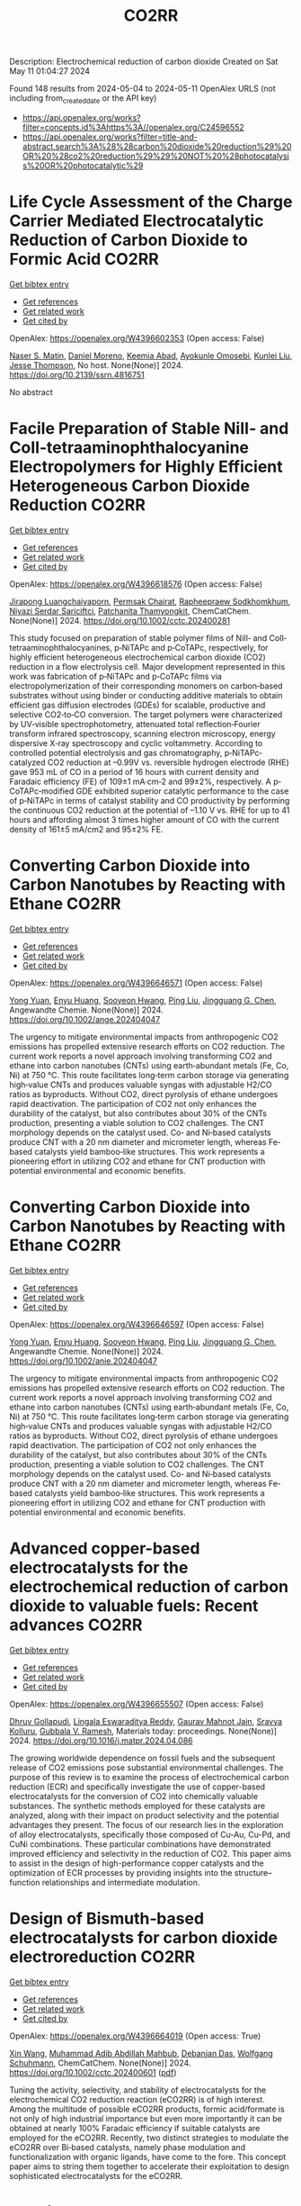 #+TITLE: CO2RR
Description: Electrochemical reduction of carbon dioxide
Created on Sat May 11 01:04:27 2024

Found 148 results from 2024-05-04 to 2024-05-11
OpenAlex URLS (not including from_created_date or the API key)
- [[https://api.openalex.org/works?filter=concepts.id%3Ahttps%3A//openalex.org/C24596552]]
- [[https://api.openalex.org/works?filter=title-and-abstract.search%3A%28%28carbon%20dioxide%20reduction%29%20OR%20%28co2%20reduction%29%29%20NOT%20%28photocatalysis%20OR%20photocatalytic%29]]

* Life Cycle Assessment of the Charge Carrier Mediated Electrocatalytic Reduction of Carbon Dioxide to Formic Acid  :CO2RR:
:PROPERTIES:
:UUID: https://openalex.org/W4396602353
:TOPICS: Electrochemical Reduction of CO2 to Fuels, Carbon Dioxide Utilization for Chemical Synthesis, Electrocatalysis for Energy Conversion
:PUBLICATION_DATE: 2024-01-01
:END:    
    
[[elisp:(doi-add-bibtex-entry "https://doi.org/10.2139/ssrn.4816751")][Get bibtex entry]] 

- [[elisp:(progn (xref--push-markers (current-buffer) (point)) (oa--referenced-works "https://openalex.org/W4396602353"))][Get references]]
- [[elisp:(progn (xref--push-markers (current-buffer) (point)) (oa--related-works "https://openalex.org/W4396602353"))][Get related work]]
- [[elisp:(progn (xref--push-markers (current-buffer) (point)) (oa--cited-by-works "https://openalex.org/W4396602353"))][Get cited by]]

OpenAlex: https://openalex.org/W4396602353 (Open access: False)
    
[[https://openalex.org/A5020949884][Naser S. Matin]], [[https://openalex.org/A5034561653][Daniel Moreno]], [[https://openalex.org/A5087377938][Keemia Abad]], [[https://openalex.org/A5060653534][Ayokunle Omosebi]], [[https://openalex.org/A5055349808][Kunlei Liu]], [[https://openalex.org/A5038268509][Jesse Thompson]], No host. None(None)] 2024. https://doi.org/10.2139/ssrn.4816751 
     
No abstract    

    

* Facile Preparation of Stable NiII‐ and CoII‐tetraaminophthalocyanine Electropolymers for Highly Efficient Heterogeneous Carbon Dioxide Reduction  :CO2RR:
:PROPERTIES:
:UUID: https://openalex.org/W4396618576
:TOPICS: Electrochemical Reduction of CO2 to Fuels, Gas Sensing Technology and Materials, Aqueous Zinc-Ion Battery Technology
:PUBLICATION_DATE: 2024-05-02
:END:    
    
[[elisp:(doi-add-bibtex-entry "https://doi.org/10.1002/cctc.202400281")][Get bibtex entry]] 

- [[elisp:(progn (xref--push-markers (current-buffer) (point)) (oa--referenced-works "https://openalex.org/W4396618576"))][Get references]]
- [[elisp:(progn (xref--push-markers (current-buffer) (point)) (oa--related-works "https://openalex.org/W4396618576"))][Get related work]]
- [[elisp:(progn (xref--push-markers (current-buffer) (point)) (oa--cited-by-works "https://openalex.org/W4396618576"))][Get cited by]]

OpenAlex: https://openalex.org/W4396618576 (Open access: False)
    
[[https://openalex.org/A5065664295][Jirapong Luangchaiyaporn]], [[https://openalex.org/A5096099850][Permsak Chairat]], [[https://openalex.org/A5049623784][Rapheepraew Sodkhomkhum]], [[https://openalex.org/A5036842921][Niyazi Serdar Sariciftci]], [[https://openalex.org/A5035288545][Patchanita Thamyongkit]], ChemCatChem. None(None)] 2024. https://doi.org/10.1002/cctc.202400281 
     
This study focused on preparation of stable polymer films of NiII‐ and CoII‐tetraaminophthalocyanines, p‐NiTAPc and p‐CoTAPc, respectively, for highly efficient heterogeneous electrochemical carbon dioxide (CO2) reduction in a flow electrolysis cell. Major development represented in this work was fabrication of p‐NiTAPc and p‐CoTAPc films via electropolymerization of their corresponding monomers on carbon‐based substrates without using binder or conducting additive materials to obtain efficient gas diffusion electrodes (GDEs) for scalable, productive and selective CO2‐to‐CO conversion. The target polymers were characterized by UV‐visible spectrophotometry, attenuated total reflection‐Fourier transform infrared spectroscopy, scanning electron microscopy, energy dispersive X‐ray spectroscopy and cyclic voltammetry. According to controlled potential electrolysis and gas chromatography, p‐NiTAPc‐catalyzed CO2 reduction at –0.99V vs. reversible hydrogen electrode (RHE) gave 953 mL of CO in a period of 16 hours with current density and Faradaic efficiency (FE) of 109±1 mA·cm‐2 and 99±2%, respectively. A p‐CoTAPc‐modified GDE exhibited superior catalytic performance to the case of p‐NiTAPc in terms of catalyst stability and CO productivity by performing the continuous CO2 reduction at the potential of –1.10 V vs. RHE for up to 41 hours and affording almost 3 times higher amount of CO with the current density of 161±5 mA/cm2 and 95±2% FE.    

    

* Converting Carbon Dioxide into Carbon Nanotubes by Reacting with Ethane  :CO2RR:
:PROPERTIES:
:UUID: https://openalex.org/W4396646571
:TOPICS: Carbon Nanotubes and their Applications, Zeolite Chemistry and Catalysis, Catalytic Dehydrogenation of Light Alkanes
:PUBLICATION_DATE: 2024-05-04
:END:    
    
[[elisp:(doi-add-bibtex-entry "https://doi.org/10.1002/ange.202404047")][Get bibtex entry]] 

- [[elisp:(progn (xref--push-markers (current-buffer) (point)) (oa--referenced-works "https://openalex.org/W4396646571"))][Get references]]
- [[elisp:(progn (xref--push-markers (current-buffer) (point)) (oa--related-works "https://openalex.org/W4396646571"))][Get related work]]
- [[elisp:(progn (xref--push-markers (current-buffer) (point)) (oa--cited-by-works "https://openalex.org/W4396646571"))][Get cited by]]

OpenAlex: https://openalex.org/W4396646571 (Open access: False)
    
[[https://openalex.org/A5041615964][Yong Yuan]], [[https://openalex.org/A5085696848][Enyu Huang]], [[https://openalex.org/A5061315784][Sooyeon Hwang]], [[https://openalex.org/A5077153113][Ping Liu]], [[https://openalex.org/A5034358731][Jingguang G. Chen]], Angewandte Chemie. None(None)] 2024. https://doi.org/10.1002/ange.202404047 
     
The urgency to mitigate environmental impacts from anthropogenic CO2 emissions has propelled extensive research efforts on CO2 reduction. The current work reports a novel approach involving transforming CO2 and ethane into carbon nanotubes (CNTs) using earth‐abundant metals (Fe, Co, Ni) at 750 °C. This route facilitates long‐term carbon storage via generating high‐value CNTs and produces valuable syngas with adjustable H2/CO ratios as byproducts. Without CO2, direct pyrolysis of ethane undergoes rapid deactivation. The participation of CO2 not only enhances the durability of the catalyst, but also contributes about 30% of the CNTs production, presenting a viable solution to CO2 challenges. The CNT morphology depends on the catalyst used. Co‐ and Ni‐based catalysts produce CNT with a 20 nm diameter and micrometer length, whereas Fe‐based catalysts yield bamboo‐like structures. This work represents a pioneering effort in utilizing CO2 and ethane for CNT production with potential environmental and economic benefits.    

    

* Converting Carbon Dioxide into Carbon Nanotubes by Reacting with Ethane  :CO2RR:
:PROPERTIES:
:UUID: https://openalex.org/W4396646597
:TOPICS: Catalytic Carbon Dioxide Hydrogenation, Catalytic Nanomaterials, Carbon Dioxide Capture and Storage Technologies
:PUBLICATION_DATE: 2024-05-04
:END:    
    
[[elisp:(doi-add-bibtex-entry "https://doi.org/10.1002/anie.202404047")][Get bibtex entry]] 

- [[elisp:(progn (xref--push-markers (current-buffer) (point)) (oa--referenced-works "https://openalex.org/W4396646597"))][Get references]]
- [[elisp:(progn (xref--push-markers (current-buffer) (point)) (oa--related-works "https://openalex.org/W4396646597"))][Get related work]]
- [[elisp:(progn (xref--push-markers (current-buffer) (point)) (oa--cited-by-works "https://openalex.org/W4396646597"))][Get cited by]]

OpenAlex: https://openalex.org/W4396646597 (Open access: False)
    
[[https://openalex.org/A5041615964][Yong Yuan]], [[https://openalex.org/A5085696848][Enyu Huang]], [[https://openalex.org/A5061315784][Sooyeon Hwang]], [[https://openalex.org/A5077153113][Ping Liu]], [[https://openalex.org/A5034358731][Jingguang G. Chen]], Angewandte Chemie. None(None)] 2024. https://doi.org/10.1002/anie.202404047 
     
The urgency to mitigate environmental impacts from anthropogenic CO2 emissions has propelled extensive research efforts on CO2 reduction. The current work reports a novel approach involving transforming CO2 and ethane into carbon nanotubes (CNTs) using earth‐abundant metals (Fe, Co, Ni) at 750 °C. This route facilitates long‐term carbon storage via generating high‐value CNTs and produces valuable syngas with adjustable H2/CO ratios as byproducts. Without CO2, direct pyrolysis of ethane undergoes rapid deactivation. The participation of CO2 not only enhances the durability of the catalyst, but also contributes about 30% of the CNTs production, presenting a viable solution to CO2 challenges. The CNT morphology depends on the catalyst used. Co‐ and Ni‐based catalysts produce CNT with a 20 nm diameter and micrometer length, whereas Fe‐based catalysts yield bamboo‐like structures. This work represents a pioneering effort in utilizing CO2 and ethane for CNT production with potential environmental and economic benefits.    

    

* Advanced copper-based electrocatalysts for the electrochemical reduction of carbon dioxide to valuable fuels: Recent advances  :CO2RR:
:PROPERTIES:
:UUID: https://openalex.org/W4396655507
:TOPICS: Electrochemical Reduction of CO2 to Fuels, Applications of Ionic Liquids, Catalytic Dehydrogenation of Light Alkanes
:PUBLICATION_DATE: 2024-05-01
:END:    
    
[[elisp:(doi-add-bibtex-entry "https://doi.org/10.1016/j.matpr.2024.04.086")][Get bibtex entry]] 

- [[elisp:(progn (xref--push-markers (current-buffer) (point)) (oa--referenced-works "https://openalex.org/W4396655507"))][Get references]]
- [[elisp:(progn (xref--push-markers (current-buffer) (point)) (oa--related-works "https://openalex.org/W4396655507"))][Get related work]]
- [[elisp:(progn (xref--push-markers (current-buffer) (point)) (oa--cited-by-works "https://openalex.org/W4396655507"))][Get cited by]]

OpenAlex: https://openalex.org/W4396655507 (Open access: False)
    
[[https://openalex.org/A5040334385][Dhruv Gollapudi]], [[https://openalex.org/A5066585716][Lingala Eswaraditya Reddy]], [[https://openalex.org/A5021135778][Gaurav Mahnot Jain]], [[https://openalex.org/A5062223003][Sravya Kolluru]], [[https://openalex.org/A5031044745][Gubbala V. Ramesh]], Materials today: proceedings. None(None)] 2024. https://doi.org/10.1016/j.matpr.2024.04.086 
     
The growing worldwide dependence on fossil fuels and the subsequent release of CO2 emissions pose substantial environmental challenges. The purpose of this review is to examine the process of electrochemical carbon reduction (ECR) and specifically investigate the use of copper-based electrocatalysts for the conversion of CO2 into chemically valuable substances. The synthetic methods employed for these catalysts are analyzed, along with their impact on product selectivity and the potential advantages they present. The focus of our research lies in the exploration of alloy electrocatalysts, specifically those composed of Cu-Au, Cu-Pd, and CuNi combinations. These particular combinations have demonstrated improved efficiency and selectivity in the reduction of CO2. This paper aims to assist in the design of high-performance copper catalysts and the optimization of ECR processes by providing insights into the structure–function relationships and intermediate modulation.    

    

* Design of Bismuth‐based electrocatalysts for carbon dioxide electroreduction  :CO2RR:
:PROPERTIES:
:UUID: https://openalex.org/W4396664019
:TOPICS: Electrochemical Reduction of CO2 to Fuels, Catalytic Dehydrogenation of Light Alkanes, Catalytic Nanomaterials
:PUBLICATION_DATE: 2024-05-05
:END:    
    
[[elisp:(doi-add-bibtex-entry "https://doi.org/10.1002/cctc.202400601")][Get bibtex entry]] 

- [[elisp:(progn (xref--push-markers (current-buffer) (point)) (oa--referenced-works "https://openalex.org/W4396664019"))][Get references]]
- [[elisp:(progn (xref--push-markers (current-buffer) (point)) (oa--related-works "https://openalex.org/W4396664019"))][Get related work]]
- [[elisp:(progn (xref--push-markers (current-buffer) (point)) (oa--cited-by-works "https://openalex.org/W4396664019"))][Get cited by]]

OpenAlex: https://openalex.org/W4396664019 (Open access: True)
    
[[https://openalex.org/A5006822602][Xin Wang]], [[https://openalex.org/A5089119997][Muhammad Adib Abdillah Mahbub]], [[https://openalex.org/A5007351533][Debanjan Das]], [[https://openalex.org/A5035321019][Wolfgang Schuhmann]], ChemCatChem. None(None)] 2024. https://doi.org/10.1002/cctc.202400601  ([[https://onlinelibrary.wiley.com/doi/pdfdirect/10.1002/cctc.202400601][pdf]])
     
Tuning the activity, selectivity, and stability of electrocata­lysts for the electrochemical CO2 reduction reaction (eCO2RR) is of high interest. Among the multitude of possible eCO2RR products, formic acid/formate is not only of high industrial importance but even more importantly it can be obtained at nearly 100% Faradaic efficien­cy if suitable catalysts are employed for the eCO2RR. Recently, two distinct strategies to modulate the eCO2RR over Bi‐based catalysts, namely phase modulation and functionalization with organic ligands, have come to the fore. This concept paper aims to string them toge­ther to accelerate their exploitation to design sophisticated electro­catalysts for the eCO2RR.    

    

* Hybrid Photocatalyst Constructed Using Polymerized Metal Complexes and Semiconductor Powders for Photocatalytic Carbon Dioxide Reduction  :CO2RR:
:PROPERTIES:
:UUID: https://openalex.org/W4396673811
:TOPICS: Photocatalytic Materials for Solar Energy Conversion, Gas Sensing Technology and Materials, Electrochemical Reduction of CO2 to Fuels
:PUBLICATION_DATE: 2024-05-06
:END:    
    
[[elisp:(doi-add-bibtex-entry "https://doi.org/10.1093/chemle/upae085")][Get bibtex entry]] 

- [[elisp:(progn (xref--push-markers (current-buffer) (point)) (oa--referenced-works "https://openalex.org/W4396673811"))][Get references]]
- [[elisp:(progn (xref--push-markers (current-buffer) (point)) (oa--related-works "https://openalex.org/W4396673811"))][Get related work]]
- [[elisp:(progn (xref--push-markers (current-buffer) (point)) (oa--cited-by-works "https://openalex.org/W4396673811"))][Get cited by]]

OpenAlex: https://openalex.org/W4396673811 (Open access: True)
    
[[https://openalex.org/A5032752173][Yasuomi Yamazaki]], [[https://openalex.org/A5027178597][Riku Maruyama]], [[https://openalex.org/A5071307251][Hiromu Kumagai]], [[https://openalex.org/A5022174211][Kengo Maeda]], [[https://openalex.org/A5076431007][Taro Tsubomura]], Chemistry letters. None(None)] 2024. https://doi.org/10.1093/chemle/upae085  ([[https://academic.oup.com/chemlett/advance-article-pdf/doi/10.1093/chemle/upae085/57419842/upae085.pdf][pdf]])
     
Abstract Hybrid photocatalysts prepared by the adsorption of metal complexes on semiconductors via anchoring groups are among notable photocatalysts for selective CO2 reduction using abundant electron donors. However, their photocatalytic activities are limited by their low adsorption amounts and strength. In this study, we demonstrate the reductive polymerization of vinyl groups in metal complexes triggered by excited electrons on semiconductors as a new immobilization method. This approach significantly enhanced the adsorption amount and durability, thus increasing the photocatalytic performance.    

    

* Single-cluster anchored on PC6 monolayer as high-performance electrocatalyst for carbon dioxide reduction reaction: First principles study  :CO2RR:
:PROPERTIES:
:UUID: https://openalex.org/W4396702194
:TOPICS: Electrochemical Reduction of CO2 to Fuels, Thermoelectric Materials, Electrocatalysis for Energy Conversion
:PUBLICATION_DATE: 2024-05-01
:END:    
    
[[elisp:(doi-add-bibtex-entry "https://doi.org/10.1016/j.jcis.2024.05.022")][Get bibtex entry]] 

- [[elisp:(progn (xref--push-markers (current-buffer) (point)) (oa--referenced-works "https://openalex.org/W4396702194"))][Get references]]
- [[elisp:(progn (xref--push-markers (current-buffer) (point)) (oa--related-works "https://openalex.org/W4396702194"))][Get related work]]
- [[elisp:(progn (xref--push-markers (current-buffer) (point)) (oa--cited-by-works "https://openalex.org/W4396702194"))][Get cited by]]

OpenAlex: https://openalex.org/W4396702194 (Open access: False)
    
[[https://openalex.org/A5066590014][Zhiyi Liu]], [[https://openalex.org/A5009783384][Aling Ma]], [[https://openalex.org/A5075444205][Zhenzhen Wang]], [[https://openalex.org/A5076002398][Chenyin Li]], [[https://openalex.org/A5012102127][Zongpeng Ding]], [[https://openalex.org/A5082968868][Yan Pang]], [[https://openalex.org/A5038934588][Guohong Fan]], [[https://openalex.org/A5017163237][Hong Xu]], Journal of colloid and interface science. None(None)] 2024. https://doi.org/10.1016/j.jcis.2024.05.022 
     
No abstract    

    

* A review of catalytic reduction of carbon dioxide  :CO2RR:
:PROPERTIES:
:UUID: https://openalex.org/W4396737676
:TOPICS: Carbon Dioxide Utilization for Chemical Synthesis, Catalytic Dehydrogenation of Light Alkanes, Electrochemical Reduction of CO2 to Fuels
:PUBLICATION_DATE: 2024-05-09
:END:    
    
[[elisp:(doi-add-bibtex-entry "https://doi.org/10.54254/2755-2721/63/20241001")][Get bibtex entry]] 

- [[elisp:(progn (xref--push-markers (current-buffer) (point)) (oa--referenced-works "https://openalex.org/W4396737676"))][Get references]]
- [[elisp:(progn (xref--push-markers (current-buffer) (point)) (oa--related-works "https://openalex.org/W4396737676"))][Get related work]]
- [[elisp:(progn (xref--push-markers (current-buffer) (point)) (oa--cited-by-works "https://openalex.org/W4396737676"))][Get cited by]]

OpenAlex: https://openalex.org/W4396737676 (Open access: True)
    
[[https://openalex.org/A5087243412][Jiajie Shen]], Applied and computational engineering. 63(1)] 2024. https://doi.org/10.54254/2755-2721/63/20241001  ([[https://ace.ewapublishing.org/media/51acec31a5ac4de9baf32a76a14c3871.marked.pdf][pdf]])
     
Carbon dioxide (CO2) generated from the consumption of fossil fuels is one of the main factors contributing to the greenhouse effect. How to mitigate the greenhouse effect and reduce the extraction and consumption of fossil fuels has become an issue worthy of study. In recent years, a technology for the catalytic reduction of CO2 to fossil fuels and chemicals has attracted a great deal of attention by providing a new way to solve this problem. This paper reviews the basic principles of three fundamental catalytic CO2 reduction, photocatalysis, electrocatalysis and thermocatalysis, and two advanced catalytic modes, thermocatalysis and photoelectrocatalysis, derived from these three modes, as well as their advantages and disadvantages. In addition, the challenges that the catalytic reduction of CO2 is currently facing are also discussed. Although this technology has made significant progress over the decades, it is still in its preliminary stage with some shortcomings and there is a long way to go before it can be applied in reality.    

    

* Mechanism study on dissociation of hydrogen and carbon dioxide towards carbon dioxide methanation  :CO2RR:
:PROPERTIES:
:UUID: https://openalex.org/W4396749524
:TOPICS: Catalytic Carbon Dioxide Hydrogenation, Catalytic Nanomaterials, Carbon Dioxide Utilization for Chemical Synthesis
:PUBLICATION_DATE: 2024-05-01
:END:    
    
[[elisp:(doi-add-bibtex-entry "https://doi.org/10.1016/j.cej.2024.152021")][Get bibtex entry]] 

- [[elisp:(progn (xref--push-markers (current-buffer) (point)) (oa--referenced-works "https://openalex.org/W4396749524"))][Get references]]
- [[elisp:(progn (xref--push-markers (current-buffer) (point)) (oa--related-works "https://openalex.org/W4396749524"))][Get related work]]
- [[elisp:(progn (xref--push-markers (current-buffer) (point)) (oa--cited-by-works "https://openalex.org/W4396749524"))][Get cited by]]

OpenAlex: https://openalex.org/W4396749524 (Open access: False)
    
[[https://openalex.org/A5013570552][Baowang Lu]], [[https://openalex.org/A5027750805][Yuyu Liu]], [[https://openalex.org/A5084124189][Mitsuhiro Inoue]], [[https://openalex.org/A5096999923][Eric Rukundo]], [[https://openalex.org/A5080388789][Takayuki Abe]], Chemical engineering journal. None(None)] 2024. https://doi.org/10.1016/j.cej.2024.152021 
     
The study of carbon dioxide (CO2) methanation mechanisms widely argues on the nature and formation of intermediates. How reactants dissociate is still poorly understood. To gain deeper knowledge on its mechanism, we focused on studying reactants dissociation. After H2 dissociation and diffusion, the spillover H atom was observed, as well as the confirmation of H cluster formation on metal through aggregation by simulation and experiment. This H cluster facilitated C-O bond scission to easily form H ligand cobonded to metal, and thus resulted in high CO2 methanation performance. Four driving forces could dissociate CO2, three of them came from supports and metals, and another one was atomic H on metal as the strongest force. This simple and convenient method has wide adaptability and can be developed as an effective standard method for studying CO2 dissociation. The facile dissociation study of reactants would be very helpful in understanding the CO2 hydrogenation mechanism.    

    

* Evaluating the Particulate Matter and Carbon Dioxide Reduction of Four Broad-leaved Evergreen Plants  :CO2RR:
:PROPERTIES:
:UUID: https://openalex.org/W4396747635
:TOPICS: Atmospheric Aerosols and their Impacts, Estimating Vehicle Fuel Consumption and Emissions, Impacts of Elevated CO2 and Ozone on Plant Physiology
:PUBLICATION_DATE: 2024-04-30
:END:    
    
[[elisp:(doi-add-bibtex-entry "https://doi.org/10.11628/ksppe.2024.27.2.95")][Get bibtex entry]] 

- [[elisp:(progn (xref--push-markers (current-buffer) (point)) (oa--referenced-works "https://openalex.org/W4396747635"))][Get references]]
- [[elisp:(progn (xref--push-markers (current-buffer) (point)) (oa--related-works "https://openalex.org/W4396747635"))][Get related work]]
- [[elisp:(progn (xref--push-markers (current-buffer) (point)) (oa--cited-by-works "https://openalex.org/W4396747635"))][Get cited by]]

OpenAlex: https://openalex.org/W4396747635 (Open access: True)
    
[[https://openalex.org/A5040116582][Huong-Thi Bui]], [[https://openalex.org/A5048477480][Moonsun Jeong]], [[https://openalex.org/A5067756034][Sang Yong Kim]], [[https://openalex.org/A5022993574][Bong-Ju Park]], Journal of people, plants, and environment. 27(2)] 2024. https://doi.org/10.11628/ksppe.2024.27.2.95  ([[https://jppe.ppe.or.kr/upload/pdf/ksppe-2024-27-2-95.pdf][pdf]])
     
Background and objective: Since people spend 70-80% of their time indoors, the quality of indoor air has become a crucial factor in overall health. Therefore, poor indoor air quality can have significant adverse effects on our well-being. Common indoor air pollutants are particulate matter (PM) and carbon dioxide (CO2). Plants can remove PM and CO2 through the photosynthesis process and leaf surfaces, and regulate the temperature and humidity of the air. By analyzing the PM and CO2 reduction of four broad-leaved evergreen plants, this study aims to provide data for air purification in indoor spaces.Methods: The four different plant species (Neolitsea sericea (Blume) Koidz., Coffea arabica L., Photinia glabra(Thunb.) Franch. and Sav., and Farfugium japonicum (L.) Kitam.) were selected for this study. Mosquito coils and a CO2 cylinder were the primary sources of PM and CO2. These pollutants were injected into a closed acrylic chamber with plants, and the air quality within the chamber was monitored for a duration of five hours. The plants' effectiveness in reducing carbon dioxide was evaluated through the clean air delivery rate (CADR), while their ability to reduce PM was assessed by analyzing the PM reduction rate. Photosynthetic rates and leaf area were also measured to determine the correlation between air pollution removal and these factors.Results: The ability to remove PM and CO2 varied among plants. Plants with higher rates of photosynthesis were more effective in reducing PM and CO2 than those with lower rates. Among the four plant species, C. arabica and P. glabra were more effective in removing PM and CO2 than the other species. The chamber containing plants exhibited higher humidity and lower temperatures compared to the chamber without plants.Conclusion: These findings suggest that plants can play a significant role in improving indoor air quality. Not only do they effectively reduce levels of PM and CO2, but they also contribute to the regulation of indoor temperature and humidity. The implications of these results highlight the potential of integrating plants into indoor spaces as a natural and multifaceted solution for creating healthier and more comfortable environments.    

    

* Photoelectrocatalytic Reduction of CO2 to CO via Cu2O/C/PTFE Nanowires Photocathodes  :CO2RR:
:PROPERTIES:
:UUID: https://openalex.org/W4396611993
:TOPICS: Electrochemical Reduction of CO2 to Fuels, Gas Sensing Technology and Materials, Photocatalytic Materials for Solar Energy Conversion
:PUBLICATION_DATE: 2024-05-03
:END:    
    
[[elisp:(doi-add-bibtex-entry "https://doi.org/10.1002/cptc.202400005")][Get bibtex entry]] 

- [[elisp:(progn (xref--push-markers (current-buffer) (point)) (oa--referenced-works "https://openalex.org/W4396611993"))][Get references]]
- [[elisp:(progn (xref--push-markers (current-buffer) (point)) (oa--related-works "https://openalex.org/W4396611993"))][Get related work]]
- [[elisp:(progn (xref--push-markers (current-buffer) (point)) (oa--cited-by-works "https://openalex.org/W4396611993"))][Get cited by]]

OpenAlex: https://openalex.org/W4396611993 (Open access: False)
    
[[https://openalex.org/A5046143675][Xun Zhang]], [[https://openalex.org/A5055054317][Jingkun Wang]], [[https://openalex.org/A5045160787][Yuliang Liu]], [[https://openalex.org/A5081502580][Jing Sun]], [[https://openalex.org/A5061618421][Bingshe Xu]], [[https://openalex.org/A5029756519][Tianbao Li]], ChemPhotoChem. None(None)] 2024. https://doi.org/10.1002/cptc.202400005 
     
The consumption of fossil fuels releases large amounts of carbon dioxide (CO2) in the atmosphere, causing a serious greenhouse effect. Photoelectrochemical (PEC) reduction of CO2 to chemical fuels is an effective way to alleviate the current energy and environmental crisis. However, it is still difficult to rationally design efficient PEC CO2 reduction photocathodes. Cuprous oxide (Cu2O) is a promising photocathode material, but its surface is susceptible to the accumulation of photogenerated electrons leading to corrosion and activity reduction, and is accompanied by hydrogen evolution reaction (HER), both of which lead to the overall low conversion efficiency of CO2 reduction by Cu2O. In this study, the PEC CO2 conversion efficiency was improved by the synergistic effect of the C electron transport layer to accelerate the electron transfer to alleviate the Cu2O corrosion problem and the polytetrafluoroethylene (PTFE) hydrophobic layer to inhibit the HER. The test showed that the CO yield of Cu2O/C/PTFE at the optimum potential (‐0.7 V vs. RHE) was 54.6μmol cm‐2 h‐1, which was 3.2 times higher than that of pure Cu2O. This study provides a facile strategy for constructing an efficient photocathode with great potential for CO reduction.    

    

* Electrochemical reduction of carbon dioxide based on surface modification of GCE by in situ electropolymerized xylenol orange and its composite with PtCo  :CO2RR:
:PROPERTIES:
:UUID: https://openalex.org/W4396702322
:TOPICS: Electrochemical Reduction of CO2 to Fuels, Conducting Polymer Research, Electrochemical Biosensor Technology
:PUBLICATION_DATE: 2024-05-07
:END:    
    
[[elisp:(doi-add-bibtex-entry "https://doi.org/10.1007/s11581-024-05567-5")][Get bibtex entry]] 

- [[elisp:(progn (xref--push-markers (current-buffer) (point)) (oa--referenced-works "https://openalex.org/W4396702322"))][Get references]]
- [[elisp:(progn (xref--push-markers (current-buffer) (point)) (oa--related-works "https://openalex.org/W4396702322"))][Get related work]]
- [[elisp:(progn (xref--push-markers (current-buffer) (point)) (oa--cited-by-works "https://openalex.org/W4396702322"))][Get cited by]]

OpenAlex: https://openalex.org/W4396702322 (Open access: False)
    
[[https://openalex.org/A5052317388][Hany M. Abd El‐Lateef]], [[https://openalex.org/A5053521441][Mahmoud Elrouby]], [[https://openalex.org/A5039431130][Ibrahim M.A. Mohamed]], [[https://openalex.org/A5028631654][Abdel-Rahman El-Sayed]], [[https://openalex.org/A5038940329][Hoda Abdel Shafy Shilkamy]], Ionics. None(None)] 2024. https://doi.org/10.1007/s11581-024-05567-5 
     
No abstract    

    

* State‐of‐the‐art CO2 reduction in electrochemical microfluidic systems: A short review and new perspectives  :CO2RR:
:PROPERTIES:
:UUID: https://openalex.org/W4396612328
:TOPICS: Electrochemical Reduction of CO2 to Fuels, Electrocatalysis for Energy Conversion, Fuel Cell Membrane Technology
:PUBLICATION_DATE: 2024-05-03
:END:    
    
[[elisp:(doi-add-bibtex-entry "https://doi.org/10.1002/cnma.202300605")][Get bibtex entry]] 

- [[elisp:(progn (xref--push-markers (current-buffer) (point)) (oa--referenced-works "https://openalex.org/W4396612328"))][Get references]]
- [[elisp:(progn (xref--push-markers (current-buffer) (point)) (oa--related-works "https://openalex.org/W4396612328"))][Get related work]]
- [[elisp:(progn (xref--push-markers (current-buffer) (point)) (oa--cited-by-works "https://openalex.org/W4396612328"))][Get cited by]]

OpenAlex: https://openalex.org/W4396612328 (Open access: False)
    
[[https://openalex.org/A5000908478][Mian Abdul Ali]], [[https://openalex.org/A5069595699][Cinthia R. Zanata]], [[https://openalex.org/A5016057071][Cauê A. Martins]], ChemNanoMat. None(None)] 2024. https://doi.org/10.1002/cnma.202300605 
     
The need to mitigate carbon dioxide has motivated an influx of interest in innovative technologies, and microfluidic systems have emerged as a promising forefront in this endeavor. This short review analyzes CO2 reduction within microfluidic platforms, thoroughly investigating existing methodologies, challenges, and novel perspectives. This work commences with a detailed exposition of the fundamental principles governing microfluidic electrolyzers, elucidating the interaction of microchannels and electrodes. We show the electrochemical reactions supporting CO2 reduction, detailing the processes at the cathode. The use of microfluidic systems encompasses precise control over reaction conditions, efficient mass transport, reduced energy consumption, high throughput screening capabilities, integration with analytical tools, and portability. Catalyst selection for optimal CO2 reduction products, technical complexities, integration of renewable energy sources, and cost‐effectiveness are notable challenges on the horizon. A perspective on potential pathways to resolution is delineated, with each impediment succinctly but insightfully addressed. Moreover, this review extends beyond a looking‐back analysis, propounding innovative perspectives. It posits the concept of microfluidic fuel cells directly fueled by CO2. This work seeks to inspire new researchers and innovation in the field by comparing the present state‐of‐the‐art with prospective avenues of exploration    

    

* Post‐synthetic Metalation on the Ionic TiO2 Surface to Enhance Metal‐CO2 Interaction During Photochemical CO2 Reduction  :CO2RR:
:PROPERTIES:
:UUID: https://openalex.org/W4396740359
:TOPICS: Photocatalytic Materials for Solar Energy Conversion, Electrochemical Reduction of CO2 to Fuels, Porous Crystalline Organic Frameworks for Energy and Separation Applications
:PUBLICATION_DATE: 2024-05-07
:END:    
    
[[elisp:(doi-add-bibtex-entry "https://doi.org/10.1002/chem.202400428")][Get bibtex entry]] 

- [[elisp:(progn (xref--push-markers (current-buffer) (point)) (oa--referenced-works "https://openalex.org/W4396740359"))][Get references]]
- [[elisp:(progn (xref--push-markers (current-buffer) (point)) (oa--related-works "https://openalex.org/W4396740359"))][Get related work]]
- [[elisp:(progn (xref--push-markers (current-buffer) (point)) (oa--cited-by-works "https://openalex.org/W4396740359"))][Get cited by]]

OpenAlex: https://openalex.org/W4396740359 (Open access: False)
    
[[https://openalex.org/A5079131827][Laxmikanta Mallick]], [[https://openalex.org/A5025537995][Krishna Samanta]], [[https://openalex.org/A5079068886][Biswarup Chakraborty]], Chemistry. None(None)] 2024. https://doi.org/10.1002/chem.202400428 
     
During the photochemical CO2 reduction reaction, CO2 adsorption on the catalyst’s surface is a crucial step where the binding mode of the [metal‐CO2] adduct directs the product selectivity and efficiency. Herein, an ionic TiO2 nanostructure stabilized by polyoxometalates (POM), ([POM]x@TiO2), is prepared and the sodium counter ions present on the surface to balance the POMs’ charge are replaced with copper(II) ions, (Cux[POM]@TiO2). The microscopic and spectroscopic studies affirm the copper exchange without altering the TiO2 core and weak coordination of copper (II) ions to the POMs’ surface. Band structure analysis suggests the photo‐harvesting efficiency of the TiO2 core with the conduction band edge higher than the reduction potential of CuII/I and multi‐electron CO2 reduction potentials. Photochemical CO2 reduction with Cux[POM]@TiO2 results in 30 µmol gcat.‐1 CO (79%) and 8 µmol gcat‐1 of CH4 (21%). Quasi‐in‐situ Raman study provides evidence in support of CO2 adsorption on the Cux[POM]@TiO2 surface. 13C and D2O labeling studies validates the {Cu‐[CO2]‐} adduct formation. Despite the photo‐harvesting ability of Nax[POM]@TiO2 itself, the poor CO2 adsorption ability of sodium ions highlights the crucial role of copper ion CO2 photo‐reduction. Characterization of the {M‐[η2‐CO2]‐} species via surface tuning validates the CO2 activation and photochemical reduction pathway proposed earlier.    

    

* CO2 reduction options for high temperature industrial combustion  :CO2RR:
:PROPERTIES:
:UUID: https://openalex.org/W4396629188
:TOPICS: Catalytic Carbon Dioxide Hydrogenation
:PUBLICATION_DATE: 2024-01-01
:END:    
    
[[elisp:(doi-add-bibtex-entry "https://doi.org/10.17648/congressoaluminio-2024-183789")][Get bibtex entry]] 

- [[elisp:(progn (xref--push-markers (current-buffer) (point)) (oa--referenced-works "https://openalex.org/W4396629188"))][Get references]]
- [[elisp:(progn (xref--push-markers (current-buffer) (point)) (oa--related-works "https://openalex.org/W4396629188"))][Get related work]]
- [[elisp:(progn (xref--push-markers (current-buffer) (point)) (oa--cited-by-works "https://openalex.org/W4396629188"))][Get cited by]]

OpenAlex: https://openalex.org/W4396629188 (Open access: False)
    
[[https://openalex.org/A5096130511][Fredi Goldbach]], [[https://openalex.org/A5092310870][Keenan Cokain]], [[https://openalex.org/A5018269416][Michael A. Cochran]], No host. None(None)] 2024. https://doi.org/10.17648/congressoaluminio-2024-183789 
     
No abstract    

    

* Exploring CO2 reduction and crossover in membrane electrode assemblies  :CO2RR:
:PROPERTIES:
:UUID: https://openalex.org/W4396660561
:TOPICS: Electrochemical Reduction of CO2 to Fuels, Aqueous Zinc-Ion Battery Technology, Applications of Ionic Liquids
:PUBLICATION_DATE: 2024-05-06
:END:    
    
[[elisp:(doi-add-bibtex-entry "https://doi.org/10.1038/s44286-024-00062-0")][Get bibtex entry]] 

- [[elisp:(progn (xref--push-markers (current-buffer) (point)) (oa--referenced-works "https://openalex.org/W4396660561"))][Get references]]
- [[elisp:(progn (xref--push-markers (current-buffer) (point)) (oa--related-works "https://openalex.org/W4396660561"))][Get related work]]
- [[elisp:(progn (xref--push-markers (current-buffer) (point)) (oa--cited-by-works "https://openalex.org/W4396660561"))][Get cited by]]

OpenAlex: https://openalex.org/W4396660561 (Open access: True)
    
[[https://openalex.org/A5021877871][Eric W. Lees]], [[https://openalex.org/A5025264570][Justin C. Bui]], [[https://openalex.org/A5055972908][Oyinkansola Romiluyi]], [[https://openalex.org/A5087957929][Alexis T. Bell]], [[https://openalex.org/A5069002307][Adam Z. Weber]], Nature Chemical Engineering. None(None)] 2024. https://doi.org/10.1038/s44286-024-00062-0  ([[https://www.nature.com/articles/s44286-024-00062-0.pdf][pdf]])
     
No abstract    

    

* Remembering the Neglected: Counter Electrode Optimization as a Key Driver for Improved Co2 Reduction  :CO2RR:
:PROPERTIES:
:UUID: https://openalex.org/W4396629818
:TOPICS: Electrochemical Reduction of CO2 to Fuels, Electrochemical Detection of Heavy Metal Ions, Electrocatalysis for Energy Conversion
:PUBLICATION_DATE: 2024-01-01
:END:    
    
[[elisp:(doi-add-bibtex-entry "https://doi.org/10.2139/ssrn.4816853")][Get bibtex entry]] 

- [[elisp:(progn (xref--push-markers (current-buffer) (point)) (oa--referenced-works "https://openalex.org/W4396629818"))][Get references]]
- [[elisp:(progn (xref--push-markers (current-buffer) (point)) (oa--related-works "https://openalex.org/W4396629818"))][Get related work]]
- [[elisp:(progn (xref--push-markers (current-buffer) (point)) (oa--cited-by-works "https://openalex.org/W4396629818"))][Get cited by]]

OpenAlex: https://openalex.org/W4396629818 (Open access: False)
    
[[https://openalex.org/A5022316261][Hannah Rabl]], [[https://openalex.org/A5036719828][Stephen Nagaraju Myakala]], [[https://openalex.org/A5096130525][Pablo Rony Alberto Ayala Leiva]], [[https://openalex.org/A5013143093][Jakob Blaschke]], [[https://openalex.org/A5096198777][Stefan Pfaffel]], [[https://openalex.org/A5096100054][Dorottya Varga]], [[https://openalex.org/A5022928359][Alexey Cherevan]], [[https://openalex.org/A5081526771][Doğukan Hazar Apaydın]], [[https://openalex.org/A5011010095][Dominik Eder]], No host. None(None)] 2024. https://doi.org/10.2139/ssrn.4816853 
     
This study introduces an innovative approach to enhance cathodic CO2 reduction on the working side by focusing on the oxygen evolution reaction (OER) on the counter side. Maintaining an inert atmosphere on the counter side led to a significant improvement in CO faradaic efficiency from 65% to 95%. BiVO4 on FTO proved to be resistant to oxygen poisoning when used as photoanode. Additionally, investigations into the stability of [AgSePh]∞ reveal insights into its behaviour under elevated potential and surrounding electrolyte, suggesting weakening Ag-Se bonds and the release of benzeneselenol upon charge accumulation within the first 2 hours before producing CO in a stable manner for 16 hours. Overall, this research significantly contributes to electrocatalytic CO2 reduction, offering innovative pathways for catalyst development and optimization.    

    

* Microenvironment effects from first principles multiscale modeling of electrochemical CO2 reduction  :CO2RR:
:PROPERTIES:
:UUID: https://openalex.org/W4396748070
:TOPICS: Electrochemical Reduction of CO2 to Fuels, Electrochemical Detection of Heavy Metal Ions, Electrocatalysis for Energy Conversion
:PUBLICATION_DATE: 2024-05-08
:END:    
    
[[elisp:(doi-add-bibtex-entry "https://doi.org/10.26434/chemrxiv-2024-ff7s8")][Get bibtex entry]] 

- [[elisp:(progn (xref--push-markers (current-buffer) (point)) (oa--referenced-works "https://openalex.org/W4396748070"))][Get references]]
- [[elisp:(progn (xref--push-markers (current-buffer) (point)) (oa--related-works "https://openalex.org/W4396748070"))][Get related work]]
- [[elisp:(progn (xref--push-markers (current-buffer) (point)) (oa--cited-by-works "https://openalex.org/W4396748070"))][Get cited by]]

OpenAlex: https://openalex.org/W4396748070 (Open access: True)
    
[[https://openalex.org/A5008854694][Francesca Lorenzutti]], [[https://openalex.org/A5013074009][Ranga Rohit Seemakurthi]], [[https://openalex.org/A5044104147][Evan Johnson]], [[https://openalex.org/A5043856145][Santiago Morandi]], [[https://openalex.org/A5096942967][Pavle Nikacevic]], [[https://openalex.org/A5066694116][Núria López]], [[https://openalex.org/A5041466191][Sophia Haussener]], No host. None(None)] 2024. https://doi.org/10.26434/chemrxiv-2024-ff7s8  ([[https://chemrxiv.org/engage/api-gateway/chemrxiv/assets/orp/resource/item/6632423c21291e5d1d292b2e/original/microenvironment-effects-from-first-principles-multiscale-modeling-of-electrochemical-co2-reduction.pdf][pdf]])
     
Electrochemical CO2 reduction will be a key player in net-zero technologies, yet its industrial implementation is limited. Improvements by fine-tuning the microenvironments, electrolyte environments around the catalytic sites, have been scarce due to the interplay between electrode kinetics and transport. Here, we couple atomistic insights with continuum transport via ab-initio multiscale modeling, explicitly including electrolyte effects at all scales. The model was validated on Ag planar electrodes in several liquid electrolytes and the current dependence with voltage aligns with experimental observations. We show that a balance between CO2 diffusion and cation accumulation needs be achieved to obtain optimal rates. In ionomers, this limitation can be overcome since organic cations-based microenvironments are present at a fixed concentration, but water management becomes critical. Our approach paves the way towards rational microenvironment design in electrochemical CO2 conversion.    

    

* Composition effects of electrodeposited CuAg nanostructured electrocatalysts for CO2 reduction  :CO2RR:
:PROPERTIES:
:UUID: https://openalex.org/W4396699015
:TOPICS: Electrochemical Reduction of CO2 to Fuels, Electrocatalysis for Energy Conversion, Molecular Electronic Devices and Systems
:PUBLICATION_DATE: 2024-05-01
:END:    
    
[[elisp:(doi-add-bibtex-entry "https://doi.org/10.1016/j.isci.2024.109933")][Get bibtex entry]] 

- [[elisp:(progn (xref--push-markers (current-buffer) (point)) (oa--referenced-works "https://openalex.org/W4396699015"))][Get references]]
- [[elisp:(progn (xref--push-markers (current-buffer) (point)) (oa--related-works "https://openalex.org/W4396699015"))][Get related work]]
- [[elisp:(progn (xref--push-markers (current-buffer) (point)) (oa--cited-by-works "https://openalex.org/W4396699015"))][Get cited by]]

OpenAlex: https://openalex.org/W4396699015 (Open access: True)
    
[[https://openalex.org/A5001934074][Elena Plaza‐Mayoral]], [[https://openalex.org/A5018856830][Valery Okatenko]], [[https://openalex.org/A5026251278][Kim N. Dalby]], [[https://openalex.org/A5091012326][Hanne Falsig]], [[https://openalex.org/A5090008029][Ib Chorkendorff]], [[https://openalex.org/A5079498717][Paula Sebastián‐Pascual]], [[https://openalex.org/A5011008334][María Escudero‐Escribano]], iScience. None(None)] 2024. https://doi.org/10.1016/j.isci.2024.109933 
     
No abstract    

    

* Progress in regulating the electrocatalytic CO2 reduction performance through the synergies of Cu-based bimetallics  :CO2RR:
:PROPERTIES:
:UUID: https://openalex.org/W4396692137
:TOPICS: Electrochemical Reduction of CO2 to Fuels, Electrocatalysis for Energy Conversion, Catalytic Nanomaterials
:PUBLICATION_DATE: 2024-01-01
:END:    
    
[[elisp:(doi-add-bibtex-entry "https://doi.org/10.1039/d4ta01366b")][Get bibtex entry]] 

- [[elisp:(progn (xref--push-markers (current-buffer) (point)) (oa--referenced-works "https://openalex.org/W4396692137"))][Get references]]
- [[elisp:(progn (xref--push-markers (current-buffer) (point)) (oa--related-works "https://openalex.org/W4396692137"))][Get related work]]
- [[elisp:(progn (xref--push-markers (current-buffer) (point)) (oa--cited-by-works "https://openalex.org/W4396692137"))][Get cited by]]

OpenAlex: https://openalex.org/W4396692137 (Open access: False)
    
[[https://openalex.org/A5021393201][Dandan Ma]], [[https://openalex.org/A5048053569][Jiantao Chen]], [[https://openalex.org/A5076455614][Z. Zhang]], [[https://openalex.org/A5001292694][June Li]], [[https://openalex.org/A5009198853][Jian‐Wen Shi]], Journal of materials chemistry. A. None(None)] 2024. https://doi.org/10.1039/d4ta01366b 
     
As an effective way to implement net-zero CO2 emissions and storage of intermittent renewable energy, the reduction of CO2 into chemical fuels through electrochemical way has attracted tremendous interest. Monometallic...    

    

* Surface nitrided CuBi2O4 electrocatalysts with excellent selectivity for CO2 reduction to methanol  :CO2RR:
:PROPERTIES:
:UUID: https://openalex.org/W4396634093
:TOPICS: Electrochemical Reduction of CO2 to Fuels, Applications of Ionic Liquids, Thermoelectric Materials
:PUBLICATION_DATE: 2024-05-01
:END:    
    
[[elisp:(doi-add-bibtex-entry "https://doi.org/10.1016/j.apsusc.2024.160215")][Get bibtex entry]] 

- [[elisp:(progn (xref--push-markers (current-buffer) (point)) (oa--referenced-works "https://openalex.org/W4396634093"))][Get references]]
- [[elisp:(progn (xref--push-markers (current-buffer) (point)) (oa--related-works "https://openalex.org/W4396634093"))][Get related work]]
- [[elisp:(progn (xref--push-markers (current-buffer) (point)) (oa--cited-by-works "https://openalex.org/W4396634093"))][Get cited by]]

OpenAlex: https://openalex.org/W4396634093 (Open access: False)
    
[[https://openalex.org/A5091015487][Lei Ma]], [[https://openalex.org/A5013881064][Huan Liu]], [[https://openalex.org/A5082365126][Youchao Song]], [[https://openalex.org/A5051602209][Cheng‐Han Yang]], [[https://openalex.org/A5088995369][Huijun Yu]], [[https://openalex.org/A5019362780][Yuming Zhou]], [[https://openalex.org/A5057269185][Yiwei Zhang]], Applied surface science. None(None)] 2024. https://doi.org/10.1016/j.apsusc.2024.160215 
     
No abstract    

    

* Quantitative Analysis of Formate Production from Plasma-Assisted Electrochemical Reduction of CO2 on Pd-Based Catalysts  :CO2RR:
:PROPERTIES:
:UUID: https://openalex.org/W4396665771
:TOPICS: Electrochemical Reduction of CO2 to Fuels, Ammonia Synthesis and Electrocatalysis, Catalytic Nanomaterials
:PUBLICATION_DATE: 2024-05-05
:END:    
    
[[elisp:(doi-add-bibtex-entry "https://doi.org/10.3390/appliedchem4020012")][Get bibtex entry]] 

- [[elisp:(progn (xref--push-markers (current-buffer) (point)) (oa--referenced-works "https://openalex.org/W4396665771"))][Get references]]
- [[elisp:(progn (xref--push-markers (current-buffer) (point)) (oa--related-works "https://openalex.org/W4396665771"))][Get related work]]
- [[elisp:(progn (xref--push-markers (current-buffer) (point)) (oa--cited-by-works "https://openalex.org/W4396665771"))][Get cited by]]

OpenAlex: https://openalex.org/W4396665771 (Open access: True)
    
[[https://openalex.org/A5004900816][Jianjiang Hu]], [[https://openalex.org/A5065287919][Fuqiang Liu]], AppliedChem. 4(2)] 2024. https://doi.org/10.3390/appliedchem4020012  ([[https://www.mdpi.com/2673-9623/4/2/12/pdf?version=1714902022][pdf]])
     
The escalating levels of atmospheric CO2, primarily attributed to human activities, underscore the urgent need for innovative solutions to mitigate environmental challenges. This study delves into the electrochemical reduction of CO2 as a promising avenue for sustainable carbon capture and utilization. Focused on the formation of formate (HCOO−/HCOOH), a high-value product, the research explores the integration of nonthermal plasma (NTP) with electrochemical processes—an approach rarely studied in existing literature. A comprehensive investigation involves varying parameters such as plasma discharging voltage, carrier gas, discharging mode, electrolysis voltage, polarity, and plasma type. The electrochemical tests employ a 10 wt.% Pd/C catalyst, and formate production is quantitatively analyzed using NMR. Results reveal that NTP significantly enhances CO2 reduction, with key factors influencing formate yield elucidated. The study reveals the complexity of CO2 electrochemical reduction, providing novel insights into the synergistic effects of NTP. These findings contribute to advancing sustainable technologies for CO2 utilization, paving the way for more efficient and environmentally friendly processes in the pursuit of a carbon-neutral future.    

    

* Nitrogen-Doped Cellulose-Based Porous Carbon for Electrocatalytic CO2 Reduction to CO  :CO2RR:
:PROPERTIES:
:UUID: https://openalex.org/W4396736041
:TOPICS: Electrochemical Reduction of CO2 to Fuels, Porous Crystalline Organic Frameworks for Energy and Separation Applications, Materials for Electrochemical Supercapacitors
:PUBLICATION_DATE: 2024-05-08
:END:    
    
[[elisp:(doi-add-bibtex-entry "https://doi.org/10.1007/s10562-024-04696-w")][Get bibtex entry]] 

- [[elisp:(progn (xref--push-markers (current-buffer) (point)) (oa--referenced-works "https://openalex.org/W4396736041"))][Get references]]
- [[elisp:(progn (xref--push-markers (current-buffer) (point)) (oa--related-works "https://openalex.org/W4396736041"))][Get related work]]
- [[elisp:(progn (xref--push-markers (current-buffer) (point)) (oa--cited-by-works "https://openalex.org/W4396736041"))][Get cited by]]

OpenAlex: https://openalex.org/W4396736041 (Open access: False)
    
[[https://openalex.org/A5036744599][Zhiwei Zhou]], [[https://openalex.org/A5074608217][Peking Xia]], [[https://openalex.org/A5020124609][Yifan Tan]], [[https://openalex.org/A5083669590][Shuning Xiao]], [[https://openalex.org/A5036195075][Yuhua Xue]], [[https://openalex.org/A5012677271][Jing Li]], [[https://openalex.org/A5062460438][Guangzhi Yang]], Catalysis letters. None(None)] 2024. https://doi.org/10.1007/s10562-024-04696-w 
     
No abstract    

    

* Investigating the influence of oxygen doping in modulating product distribution for electrocatalytic CO2 reduction reaction  :CO2RR:
:PROPERTIES:
:UUID: https://openalex.org/W4396620885
:TOPICS: Electrochemical Reduction of CO2 to Fuels, Electrocatalysis for Energy Conversion, Thermoelectric Materials
:PUBLICATION_DATE: 2024-05-01
:END:    
    
[[elisp:(doi-add-bibtex-entry "https://doi.org/10.1016/j.apsusc.2024.160207")][Get bibtex entry]] 

- [[elisp:(progn (xref--push-markers (current-buffer) (point)) (oa--referenced-works "https://openalex.org/W4396620885"))][Get references]]
- [[elisp:(progn (xref--push-markers (current-buffer) (point)) (oa--related-works "https://openalex.org/W4396620885"))][Get related work]]
- [[elisp:(progn (xref--push-markers (current-buffer) (point)) (oa--cited-by-works "https://openalex.org/W4396620885"))][Get cited by]]

OpenAlex: https://openalex.org/W4396620885 (Open access: False)
    
[[https://openalex.org/A5068887848][Murugesan Prasanna]], [[https://openalex.org/A5063534344][S. Ramakrishnan]], [[https://openalex.org/A5056033491][Dong Jin Yoo]], Applied surface science. None(None)] 2024. https://doi.org/10.1016/j.apsusc.2024.160207 
     
No abstract    

    

* Metal-free N–S co-doped electrode for electrochemical CO2 reduction to HCOOH  :CO2RR:
:PROPERTIES:
:UUID: https://openalex.org/W4396665825
:TOPICS: Electrochemical Reduction of CO2 to Fuels, Aqueous Zinc-Ion Battery Technology, Applications of Ionic Liquids
:PUBLICATION_DATE: 2024-05-06
:END:    
    
[[elisp:(doi-add-bibtex-entry "https://doi.org/10.1007/s10800-024-02127-7")][Get bibtex entry]] 

- [[elisp:(progn (xref--push-markers (current-buffer) (point)) (oa--referenced-works "https://openalex.org/W4396665825"))][Get references]]
- [[elisp:(progn (xref--push-markers (current-buffer) (point)) (oa--related-works "https://openalex.org/W4396665825"))][Get related work]]
- [[elisp:(progn (xref--push-markers (current-buffer) (point)) (oa--cited-by-works "https://openalex.org/W4396665825"))][Get cited by]]

OpenAlex: https://openalex.org/W4396665825 (Open access: False)
    
[[https://openalex.org/A5041223653][Rukan Suna Karateki̇n]], [[https://openalex.org/A5027046161][Derya Kaya]], [[https://openalex.org/A5075637935][Doğan Çirmi]], Journal of applied electrochemistry. None(None)] 2024. https://doi.org/10.1007/s10800-024-02127-7 
     
No abstract    

    

* In situ spectroelectrochemical study of acetate formation by CO2 reduction using Bi catalyst in amine‐based capture solution  :CO2RR:
:PROPERTIES:
:UUID: https://openalex.org/W4396707061
:TOPICS: Electrochemical Reduction of CO2 to Fuels, Carbon Dioxide Capture and Storage Technologies, Applications of Ionic Liquids
:PUBLICATION_DATE: 2024-05-07
:END:    
    
[[elisp:(doi-add-bibtex-entry "https://doi.org/10.1002/cssc.202400437")][Get bibtex entry]] 

- [[elisp:(progn (xref--push-markers (current-buffer) (point)) (oa--referenced-works "https://openalex.org/W4396707061"))][Get references]]
- [[elisp:(progn (xref--push-markers (current-buffer) (point)) (oa--related-works "https://openalex.org/W4396707061"))][Get related work]]
- [[elisp:(progn (xref--push-markers (current-buffer) (point)) (oa--cited-by-works "https://openalex.org/W4396707061"))][Get cited by]]

OpenAlex: https://openalex.org/W4396707061 (Open access: False)
    
[[https://openalex.org/A5055974701][Barbara Bohlen]], [[https://openalex.org/A5055974701][Barbara Bohlen]], [[https://openalex.org/A5055974701][Barbara Bohlen]], [[https://openalex.org/A5055974701][Barbara Bohlen]], [[https://openalex.org/A5055974701][Barbara Bohlen]], [[https://openalex.org/A5055974701][Barbara Bohlen]], ChemSusChem. None(None)] 2024. https://doi.org/10.1002/cssc.202400437 
     
Carbon capture and utilization (CCU) are technologies sought to reduce the level of CO2 in the atmosphere. Industrial carbon capture is associated with energetic penalty, thus there is an opportunity to research alternatives. In this work, spectroelectrochemistry was used to analyze the electrochemical CO2 reduction (eCO2R) in CO2 saturated monoethanolamine (MEA)-based capture solutions, in a novel CCU process. The in situ Fourier transform infrared (FTIR) spectroscopy experiments show that at the Bi catalyst, the active species involved in the eCO2R is the dissolved CO2 in solution, and not carbamate. In addition, the products of eCO2R were evaluated under flow, using commercial Bi2O3 NP as catalyst. Formate and acetate were detected, with normalized FE for acetate up to 14.5%, a remarkable result, considering the catalyst used. Acetate is formed either in the presence of cetrimonium bromide (CTAB) as surfactant or at higher current density (> -100 mA cm-2) and the results enabled the proposition of a pathway for its production. This work sheds light on the complex reaction environment of a capture medium electrolyte and is thus relevant for an improved understanding of the conversion of CO2 into value-added products and to evaluate the feasibility of a combined CCU approach.    

    

* Regulating the d-band center of Cu nanoparticles for efficient photo-driven catalytic CO2 reduction  :CO2RR:
:PROPERTIES:
:UUID: https://openalex.org/W4396732638
:TOPICS: Photocatalytic Materials for Solar Energy Conversion, Catalytic Nanomaterials, Electrochemical Reduction of CO2 to Fuels
:PUBLICATION_DATE: 2024-05-01
:END:    
    
[[elisp:(doi-add-bibtex-entry "https://doi.org/10.1016/j.apcatb.2024.124167")][Get bibtex entry]] 

- [[elisp:(progn (xref--push-markers (current-buffer) (point)) (oa--referenced-works "https://openalex.org/W4396732638"))][Get references]]
- [[elisp:(progn (xref--push-markers (current-buffer) (point)) (oa--related-works "https://openalex.org/W4396732638"))][Get related work]]
- [[elisp:(progn (xref--push-markers (current-buffer) (point)) (oa--cited-by-works "https://openalex.org/W4396732638"))][Get cited by]]

OpenAlex: https://openalex.org/W4396732638 (Open access: False)
    
[[https://openalex.org/A5060770488][Libo Wang]], [[https://openalex.org/A5040303259][Shumin Zhang]], [[https://openalex.org/A5042185292][Yang Michael Yang]], [[https://openalex.org/A5060840317][Jiaguo Yu]], Applied catalysis. B, Environmental. None(None)] 2024. https://doi.org/10.1016/j.apcatb.2024.124167 
     
No abstract    

    

* Anchored silver-palladium aerogel on carbon cloth via diazonium chemistry for electrochemical reduction of CO2  :CO2RR:
:PROPERTIES:
:UUID: https://openalex.org/W4396621161
:TOPICS: Electrochemical Reduction of CO2 to Fuels, Thermoelectric Materials, Photocatalytic Materials for Solar Energy Conversion
:PUBLICATION_DATE: 2024-05-01
:END:    
    
[[elisp:(doi-add-bibtex-entry "https://doi.org/10.1016/j.jelechem.2024.118311")][Get bibtex entry]] 

- [[elisp:(progn (xref--push-markers (current-buffer) (point)) (oa--referenced-works "https://openalex.org/W4396621161"))][Get references]]
- [[elisp:(progn (xref--push-markers (current-buffer) (point)) (oa--related-works "https://openalex.org/W4396621161"))][Get related work]]
- [[elisp:(progn (xref--push-markers (current-buffer) (point)) (oa--cited-by-works "https://openalex.org/W4396621161"))][Get cited by]]

OpenAlex: https://openalex.org/W4396621161 (Open access: False)
    
[[https://openalex.org/A5083147079][Junyan Wang]], [[https://openalex.org/A5011737250][Zehao Fang]], [[https://openalex.org/A5032095212][Tsuimy Shao]], [[https://openalex.org/A5096099899][Kelly Lieu]], [[https://openalex.org/A5022764384][Mozhgan Khorasani-Motlagh]], [[https://openalex.org/A5008254502][Meissam Noroozifar]], [[https://openalex.org/A5074072296][Heinz‐Bernhard Kraatz]], Journal of electroanalytical chemistry. None(None)] 2024. https://doi.org/10.1016/j.jelechem.2024.118311 
     
No abstract    

    

* Nature of C-C coupling and strategy of tuning the catalytic activity of Cu-N-C catalysts for electro-reduction of CO2 to ethanol  :CO2RR:
:PROPERTIES:
:UUID: https://openalex.org/W4396654868
:TOPICS: Electrochemical Reduction of CO2 to Fuels, Applications of Ionic Liquids, Electrocatalysis for Energy Conversion
:PUBLICATION_DATE: 2024-05-01
:END:    
    
[[elisp:(doi-add-bibtex-entry "https://doi.org/10.1016/j.nanoen.2024.109699")][Get bibtex entry]] 

- [[elisp:(progn (xref--push-markers (current-buffer) (point)) (oa--referenced-works "https://openalex.org/W4396654868"))][Get references]]
- [[elisp:(progn (xref--push-markers (current-buffer) (point)) (oa--related-works "https://openalex.org/W4396654868"))][Get related work]]
- [[elisp:(progn (xref--push-markers (current-buffer) (point)) (oa--cited-by-works "https://openalex.org/W4396654868"))][Get cited by]]

OpenAlex: https://openalex.org/W4396654868 (Open access: False)
    
[[https://openalex.org/A5058225779][Fuli Zhang]], [[https://openalex.org/A5001469778][Lele Gong]], [[https://openalex.org/A5025025019][Minghui Liu]], [[https://openalex.org/A5077909232][Ying Yu]], [[https://openalex.org/A5038908006][Yahui Cui]], [[https://openalex.org/A5044933440][J. Shao]], [[https://openalex.org/A5061908974][Yingjie Yu]], [[https://openalex.org/A5022638250][Aijun Gao]], [[https://openalex.org/A5030351060][Jianzhong Ma]], [[https://openalex.org/A5076495171][Lipeng Zhang]], Nano energy. None(None)] 2024. https://doi.org/10.1016/j.nanoen.2024.109699 
     
With high atomic utilization and remarkable catalytic activity, Cu-N-C type catalysts display great potential for electro-catalysis in CO2 reduction. However, the relationship between the active moiety and catalytic activity of generating high-value C2 products is still unclear, and the explicit screening criteria is scarcity. Herein, based on the first-principle simulation, the structure-performance relationship on Cu-N-C type catalysts has been investigated by modulating the CO2 reduction process as the number of Cu atom (Cu1, Cu2, Cu3) and the ligand environment (B, C, N, O, P, S) changed. We find the adsorption strength of intermediate *CO strongly affect the possibility of C-C coupling, which can be determined by Bader charge on Cu atom, mainly depending on the number of loaded atomic Cu on Cu-N-C catalysts. Furthermore, the Bader charge can be refined by adjusting the coordination atom of Cu, thus optimizing catalytic activity for the CO2 to ethanol. The moderate Bader charge value, between +0.35 and +0.45, enables the catalyst to behave as a potentially excellent activity with low limiting potential for generating ethanol. More importantly, an intrinsic descriptor, composed of the radius, electronegativity, and number of valence electrons of coordination atoms (φ=∑χ∑r⁎∑np), was established to characterize the catalytic activity of Cu-N(X)-C catalysts for producing ethanol. Two excellent catalysts, Cu3-N2O2 (-0.51 V) and Cu3-N3S (-0.64 V), are screened out for the CO2RR to generate ethanol. This work discloses theoretical basis for catalytic selectivity of C2 products on Cu-N-C catalysts and provides a regulating and screening principle for high performance catalysts to ethanol.    

    

* Scenario Analysis on CO2 Emission Reductions in Hinterland Transport of Japan through Intermodal Logistics Network Simulation  :CO2RR:
:PROPERTIES:
:UUID: https://openalex.org/W4396687718
:TOPICS: Optimization of Container Terminal Operations and Logistics, Environmental Impact of Maritime Transportation Emissions, Estimating Vehicle Fuel Consumption and Emissions
:PUBLICATION_DATE: 2024-05-01
:END:    
    
[[elisp:(doi-add-bibtex-entry "https://doi.org/10.1016/j.jclepro.2024.142503")][Get bibtex entry]] 

- [[elisp:(progn (xref--push-markers (current-buffer) (point)) (oa--referenced-works "https://openalex.org/W4396687718"))][Get references]]
- [[elisp:(progn (xref--push-markers (current-buffer) (point)) (oa--related-works "https://openalex.org/W4396687718"))][Get related work]]
- [[elisp:(progn (xref--push-markers (current-buffer) (point)) (oa--cited-by-works "https://openalex.org/W4396687718"))][Get cited by]]

OpenAlex: https://openalex.org/W4396687718 (Open access: False)
    
[[https://openalex.org/A5096739022][Ryutaro Matsuyama]], [[https://openalex.org/A5096739023][Yoshihisa Sugimura]], [[https://openalex.org/A5079290325][Ryuichi Shibasaki]], [[https://openalex.org/A5096739024][Trang Thi Thu Tran]], Journal of cleaner production. None(None)] 2024. https://doi.org/10.1016/j.jclepro.2024.142503 
     
No abstract    

    

* A Combined Density Functional Theory and Microkinetics Simulations Study of Electrochemical CO2 Reduction on Cu8/SnO2(110): The Crucial Role of Hydrogen Coverage  :CO2RR:
:PROPERTIES:
:UUID: https://openalex.org/W4396716198
:TOPICS: Electrochemical Reduction of CO2 to Fuels, Thermoelectric Materials, Applications of Ionic Liquids
:PUBLICATION_DATE: 2024-05-01
:END:    
    
[[elisp:(doi-add-bibtex-entry "https://doi.org/10.1016/j.electacta.2024.144409")][Get bibtex entry]] 

- [[elisp:(progn (xref--push-markers (current-buffer) (point)) (oa--referenced-works "https://openalex.org/W4396716198"))][Get references]]
- [[elisp:(progn (xref--push-markers (current-buffer) (point)) (oa--related-works "https://openalex.org/W4396716198"))][Get related work]]
- [[elisp:(progn (xref--push-markers (current-buffer) (point)) (oa--cited-by-works "https://openalex.org/W4396716198"))][Get cited by]]

OpenAlex: https://openalex.org/W4396716198 (Open access: True)
    
[[https://openalex.org/A5063206990][Zhaochun Liu]], [[https://openalex.org/A5010495415][Roos Krosschell]], [[https://openalex.org/A5019801445][Ivo A. W. Filot]], [[https://openalex.org/A5065080571][Emiel J. M. Hensen]], Electrochimica acta. None(None)] 2024. https://doi.org/10.1016/j.electacta.2024.144409 
     
The electrochemical reduction of CO2 (eCO2R) is a promising approach for converting CO2 into valuable chemicals and fuels using renewable energy sources. We investigated the mechanism of eCO2R for a small Cu8 cluster placed on SnO2 containing O vacancies using density functional theory and predicted current density and selectivity by microkinetics simulations within the computational hydrogen electrode model. Low and high H coverages were modeled by Cu8/SnO2-x and Cu8H6/SnO2-x models, using statistical methods to identify their most stable structures. Different CO2 adsorption modes on Cu8/SnO2-x and Cu8H6/SnO2-x surface models, all containing an O vacancy, resulted in distinct reaction pathways, leading to either HCOOH or CO. The preferred formation of HCOOH occurred upon CO2 adsorption on an O vacancy on the Cu8H6/SnO2-x surface, followed by sequential hydrogenation to HCOO and HCOOH. Adsorption of CO2 on Cu8/SnO2-x opened a facile pathway to CO. Electronic structure analysis revealed that differences in charge donation of Cu to the antibonding orbitals of CO2 can explain the predicted selectivity differences. The preferred adsorption mode of CO2 is bidentate at the Cu-SnO2-x interface. Our findings emphasize the role of H coverage on Cu on the selectivity of eCO2R for Cu/SnOx catalysts.    

    

* Stable CO2 Reduction under Natural Air on Ni-Sn Hydroxide Photocatalyst with Dynamic Renewable Oxygen Vacancies  :CO2RR:
:PROPERTIES:
:UUID: https://openalex.org/W4396602742
:TOPICS: Photocatalytic Materials for Solar Energy Conversion, Electrochemical Reduction of CO2 to Fuels, Catalytic Nanomaterials
:PUBLICATION_DATE: 2024-05-03
:END:    
    
[[elisp:(doi-add-bibtex-entry "https://doi.org/10.1088/1361-6528/ad4712")][Get bibtex entry]] 

- [[elisp:(progn (xref--push-markers (current-buffer) (point)) (oa--referenced-works "https://openalex.org/W4396602742"))][Get references]]
- [[elisp:(progn (xref--push-markers (current-buffer) (point)) (oa--related-works "https://openalex.org/W4396602742"))][Get related work]]
- [[elisp:(progn (xref--push-markers (current-buffer) (point)) (oa--cited-by-works "https://openalex.org/W4396602742"))][Get cited by]]

OpenAlex: https://openalex.org/W4396602742 (Open access: False)
    
[[https://openalex.org/A5006740627][Lei Lü]], [[https://openalex.org/A5069916990][Chade Lv]], [[https://openalex.org/A5083305912][Man Zhou]], [[https://openalex.org/A5013461643][Shicheng Yan]], [[https://openalex.org/A5009584953][Guanjun Qiao]], [[https://openalex.org/A5018143125][Zhigang Zou]], Nanotechnology. None(None)] 2024. https://doi.org/10.1088/1361-6528/ad4712 
     
Abstract Advanced photocatalysts are highly desired to activate the photocatalytic CO2 reduction reaction (CO2RR) with low concentration. Herein, the NiSn(OH)6 with rich surface lattice hydroxyls was synthesized to boost the activity directly under the natural air. Results showed that terminal Ni-OH could serve as donors to feed protons and generate oxygen vacancies (VO), thus beneficial to convert the activated CO2 (HCO3-) mainly into CO (5.60 μmol/g) in the atmosphere. It was flexible and widely applicable for a stable CO2RR from high pure to air level free of additionally adding H2O reactant, and higher than the traditional gas-liquid-solid (1.58 μmol/g) and gas-solid (4.07 μmol/g) reaction system both using high pure CO2 and plenty of H2O. The strong hydrophilia by the rich surface hydroxyls allowed robust H2O molecule adsorption and dissociation at VO sites to achieve the Ni-OH regeneration, leading to a stable CO yield (11.61 μmol/g) with the enriched renewable VO regardless of the poor CO2 and H2O in air. This work opens up new possibilities for the practical application of natural photosynthesis.    

    

* A Linear Correlation of p-Band Center with the Performance of Electrochemical CO2 Reduction Revealed by Sn Single-Atom Catalysts  :CO2RR:
:PROPERTIES:
:UUID: https://openalex.org/W4396732235
:TOPICS: Electrochemical Reduction of CO2 to Fuels, Electrocatalysis for Energy Conversion, Ammonia Synthesis and Electrocatalysis
:PUBLICATION_DATE: 2024-05-01
:END:    
    
[[elisp:(doi-add-bibtex-entry "https://doi.org/10.1016/j.apcatb.2024.124160")][Get bibtex entry]] 

- [[elisp:(progn (xref--push-markers (current-buffer) (point)) (oa--referenced-works "https://openalex.org/W4396732235"))][Get references]]
- [[elisp:(progn (xref--push-markers (current-buffer) (point)) (oa--related-works "https://openalex.org/W4396732235"))][Get related work]]
- [[elisp:(progn (xref--push-markers (current-buffer) (point)) (oa--cited-by-works "https://openalex.org/W4396732235"))][Get cited by]]

OpenAlex: https://openalex.org/W4396732235 (Open access: False)
    
[[https://openalex.org/A5040464229][Jiangyi Guo]], [[https://openalex.org/A5073036805][Fengshou Yu]], [[https://openalex.org/A5029277113][Yang You]], [[https://openalex.org/A5011494158][Jiayu Zhan]], [[https://openalex.org/A5051323308][Luhua Zhang]], Applied catalysis. B, Environmental. None(None)] 2024. https://doi.org/10.1016/j.apcatb.2024.124160 
     
No abstract    

    

* Evaluating the ATR-SEIRAS Performance of Electrodeposited Copper CO2 Reduction Catalysts using a Flow-Through Spectroelectrochemical Cell  :CO2RR:
:PROPERTIES:
:UUID: https://openalex.org/W4396686824
:TOPICS: Electrochemical Reduction of CO2 to Fuels, Electrocatalysis for Energy Conversion, Catalytic Nanomaterials
:PUBLICATION_DATE: 2024-05-07
:END:    
    
[[elisp:(doi-add-bibtex-entry "https://doi.org/10.1139/cjc-2023-0217")][Get bibtex entry]] 

- [[elisp:(progn (xref--push-markers (current-buffer) (point)) (oa--referenced-works "https://openalex.org/W4396686824"))][Get references]]
- [[elisp:(progn (xref--push-markers (current-buffer) (point)) (oa--related-works "https://openalex.org/W4396686824"))][Get related work]]
- [[elisp:(progn (xref--push-markers (current-buffer) (point)) (oa--cited-by-works "https://openalex.org/W4396686824"))][Get cited by]]

OpenAlex: https://openalex.org/W4396686824 (Open access: False)
    
[[https://openalex.org/A5096718017][Ariel Matias Tirado]], [[https://openalex.org/A5019150063][Ian R. Andvaag]], [[https://openalex.org/A5022972097][Ian J. Burgess]], Canadian journal of chemistry. None(None)] 2024. https://doi.org/10.1139/cjc-2023-0217 
     
The ATR-SEIRAS (attenuated total reflection surface enhanced infrared absorption spectroscopy) activity of electrodeposited Cu nanoparticles on indium tin oxide (ITO)-modified Si internal reflection elements is reported. The solution in the cell is easily, and repeatedly, exchanged between a copper deposition bath and a solution containing 4-methoxypyridine through the use of a flow-through spectroelectrochemical cell. 4-methoxypyridine is a convenient SEIRAS probe molecule exhibiting potential dependent adsorption/desorption on the copper surface. Successive amounts of copper are deposited and then evaluated for electrochemical SEIRAS activity without the need to expose the Cu surface to ambient conditions. It is found that copper deposition charge densities of approximately 60 mC cm-2 exhibit the largest amplitude and most symmetric IR absorption peaks of the investigated electrodeposition conditions. SEM images of the different Cu charge density films are correlated with the SEIRAS results and establish that close-packed two-dimensional, percolated arrays of oblate, ellipsoidal Cu nanoparticles are responsible for ideal SEIRAS performance and three-dimensional aggregates of larger particles should be avoided. Textured films of Cu nanoparticles are used to determine the adsorbed species present on the copper surface during CO2 electroreduction at low overpotentials. Evidence of adsorbed CO and COH is found at lower overpotentials than those described in previous reports.    

    

* Dynamic Behaviors of Activation and Reduction of Co2 on Clean and H2-Adsorbed Co(0001) Surfaces Probed by in Situ Uhv-Ftirs  :CO2RR:
:PROPERTIES:
:UUID: https://openalex.org/W4396605776
:TOPICS: Catalytic Carbon Dioxide Hydrogenation, Catalytic Nanomaterials, Catalytic Dehydrogenation of Light Alkanes
:PUBLICATION_DATE: 2024-01-01
:END:    
    
[[elisp:(doi-add-bibtex-entry "https://doi.org/10.2139/ssrn.4816468")][Get bibtex entry]] 

- [[elisp:(progn (xref--push-markers (current-buffer) (point)) (oa--referenced-works "https://openalex.org/W4396605776"))][Get references]]
- [[elisp:(progn (xref--push-markers (current-buffer) (point)) (oa--related-works "https://openalex.org/W4396605776"))][Get related work]]
- [[elisp:(progn (xref--push-markers (current-buffer) (point)) (oa--cited-by-works "https://openalex.org/W4396605776"))][Get cited by]]

OpenAlex: https://openalex.org/W4396605776 (Open access: False)
    
[[https://openalex.org/A5025658481][Shandong Qi]], [[https://openalex.org/A5067420388][Zhengfeng Ren]], [[https://openalex.org/A5075757337][Shujun Hu]], [[https://openalex.org/A5091757812][Hua Zhou]], [[https://openalex.org/A5078975542][Suying Yan]], [[https://openalex.org/A5013940397][Mingchun Xu]], [[https://openalex.org/A5061855792][Zhen‐Dong Sun]], No host. None(None)] 2024. https://doi.org/10.2139/ssrn.4816468 
     
No abstract    

    

* Design of atomically dispersed N-Bi(3+x)+--OV sites in ultrathin Bi2O2CO3 nanosheets for efficient and durable visible-light-driven CO2 reduction  :CO2RR:
:PROPERTIES:
:UUID: https://openalex.org/W4396641084
:TOPICS: Photocatalytic Materials for Solar Energy Conversion, Catalytic Nanomaterials, Emergent Phenomena at Oxide Interfaces
:PUBLICATION_DATE: 2024-05-01
:END:    
    
[[elisp:(doi-add-bibtex-entry "https://doi.org/10.1016/j.apcata.2024.119776")][Get bibtex entry]] 

- [[elisp:(progn (xref--push-markers (current-buffer) (point)) (oa--referenced-works "https://openalex.org/W4396641084"))][Get references]]
- [[elisp:(progn (xref--push-markers (current-buffer) (point)) (oa--related-works "https://openalex.org/W4396641084"))][Get related work]]
- [[elisp:(progn (xref--push-markers (current-buffer) (point)) (oa--cited-by-works "https://openalex.org/W4396641084"))][Get cited by]]

OpenAlex: https://openalex.org/W4396641084 (Open access: False)
    
[[https://openalex.org/A5059304831][Ningning Xu]], [[https://openalex.org/A5022640003][Chenyu Li]], [[https://openalex.org/A5021528853][Xinyu Lin]], [[https://openalex.org/A5064240182][Xinhua Lin]], [[https://openalex.org/A5079849954][Xin Zhao]], [[https://openalex.org/A5081304185][Jun Nan]], [[https://openalex.org/A5020702563][Xin Xiao]], Applied catalysis. A, General. None(None)] 2024. https://doi.org/10.1016/j.apcata.2024.119776 
     
The introduction of oxygen vacancies (OVs) into photocatalysts has proven to be a successful tactic to boost CO2 reduction. However, the challenge lies in acquiring OV sites that are stable in the long term, highly dispersed, and tunable in concentration. Herein, an innovative configuration, referred to as N-Bi(3+x)+--OV, was developed for the model semiconductor Bi2O2CO3 via an in situ anion doping approach. The structure enables the synthetic photocatalyst to exhibit superb CO2 photoreduction performance, with approximately 100% CO selectivity and remarkable long-term stability. Experimental studies and density functional theory (DFT) calculations show that replacing O2- with N3- uniformly in the [Bi2O2]2+ structural unit increases the chemical valence of Bi, elongates nearby Bi─O bonds, releases lattice O, improves CO2 absorption, and decreases the energy barrier for the formation of the critical intermediate *COOH. This study offers new insights and potential opportunities for the development of reliable defect-type semiconductors and their catalytic applications.    

    

* In situ fabrication of 2D Bi/Bi2O2CO3 nanosheets anchored on Bi substrate for highly-efficient photoelectrocatalytic CO2 reduction to formate  :CO2RR:
:PROPERTIES:
:UUID: https://openalex.org/W4396669567
:TOPICS: Electrochemical Reduction of CO2 to Fuels, Photocatalytic Materials for Solar Energy Conversion, Formation and Properties of Nanocrystals and Nanostructures
:PUBLICATION_DATE: 2024-05-01
:END:    
    
[[elisp:(doi-add-bibtex-entry "https://doi.org/10.1016/j.apsusc.2024.160216")][Get bibtex entry]] 

- [[elisp:(progn (xref--push-markers (current-buffer) (point)) (oa--referenced-works "https://openalex.org/W4396669567"))][Get references]]
- [[elisp:(progn (xref--push-markers (current-buffer) (point)) (oa--related-works "https://openalex.org/W4396669567"))][Get related work]]
- [[elisp:(progn (xref--push-markers (current-buffer) (point)) (oa--cited-by-works "https://openalex.org/W4396669567"))][Get cited by]]

OpenAlex: https://openalex.org/W4396669567 (Open access: False)
    
[[https://openalex.org/A5083053891][Xin Guo]], [[https://openalex.org/A5043222517][Xiaokun Wang]], [[https://openalex.org/A5002509420][Xiushuai Guan]], [[https://openalex.org/A5001318373][Jiuyang Li]], [[https://openalex.org/A5006960343][Changming Zhang]], [[https://openalex.org/A5018244098][Yadong Bai]], [[https://openalex.org/A5056249472][Xiaochao Zhang]], Applied surface science. None(None)] 2024. https://doi.org/10.1016/j.apsusc.2024.160216 
     
No abstract    

    

* Interfacial engineering of TiO2@Bi-BiOBr by constructing hierarchical core–shell heterojunction to boost charge transfer for photothermal CO2 reduction  :CO2RR:
:PROPERTIES:
:UUID: https://openalex.org/W4396608109
:TOPICS: Photocatalytic Materials for Solar Energy Conversion, Formation and Properties of Nanocrystals and Nanostructures, Perovskite Solar Cell Technology
:PUBLICATION_DATE: 2024-05-01
:END:    
    
[[elisp:(doi-add-bibtex-entry "https://doi.org/10.1016/j.apsusc.2024.160205")][Get bibtex entry]] 

- [[elisp:(progn (xref--push-markers (current-buffer) (point)) (oa--referenced-works "https://openalex.org/W4396608109"))][Get references]]
- [[elisp:(progn (xref--push-markers (current-buffer) (point)) (oa--related-works "https://openalex.org/W4396608109"))][Get related work]]
- [[elisp:(progn (xref--push-markers (current-buffer) (point)) (oa--cited-by-works "https://openalex.org/W4396608109"))][Get cited by]]

OpenAlex: https://openalex.org/W4396608109 (Open access: False)
    
[[https://openalex.org/A5060784344][Kun Wang]], [[https://openalex.org/A5013398439][Yu Shen]], [[https://openalex.org/A5054600006][Jianfei Peng]], [[https://openalex.org/A5081447891][Wenrui Liu]], [[https://openalex.org/A5016323305][Manman Yuan]], [[https://openalex.org/A5083475278][Wang‐Yu Tong]], [[https://openalex.org/A5089917990][Lihua Chen]], [[https://openalex.org/A5039551790][Zhao Deng]], [[https://openalex.org/A5022972481][Bao‐Lian Su]], Applied surface science. None(None)] 2024. https://doi.org/10.1016/j.apsusc.2024.160205 
     
No abstract    

    

* A Case Study of a 42-m High GRS Retaining Structure and CO2 Footprint Reduction due to the use of Marginal Backfill Available on site  :CO2RR:
:PROPERTIES:
:UUID: https://openalex.org/W4396675445
:TOPICS: Mechanical Behavior of Soil Reinforcement Techniques, Seismic Design and Analysis of Underground Structures, Factors of Safety and Reliability in Geotechnical Engineering
:PUBLICATION_DATE: 2024-05-06
:END:    
    
[[elisp:(doi-add-bibtex-entry "https://doi.org/10.1007/s40891-024-00553-3")][Get bibtex entry]] 

- [[elisp:(progn (xref--push-markers (current-buffer) (point)) (oa--referenced-works "https://openalex.org/W4396675445"))][Get references]]
- [[elisp:(progn (xref--push-markers (current-buffer) (point)) (oa--related-works "https://openalex.org/W4396675445"))][Get related work]]
- [[elisp:(progn (xref--push-markers (current-buffer) (point)) (oa--cited-by-works "https://openalex.org/W4396675445"))][Get cited by]]

OpenAlex: https://openalex.org/W4396675445 (Open access: False)
    
[[https://openalex.org/A5047408292][Tonguc Tolga Deger]], [[https://openalex.org/A5021948411][E.Ç. Güler]], International journal of geosynthetics and ground engineering. 10(3)] 2024. https://doi.org/10.1007/s40891-024-00553-3 
     
No abstract    

    

* Entropy Drives Accelerated Ion Diffusion upon Carbon Dioxide Expansion of Electrolytes  :CO2RR:
:PROPERTIES:
:UUID: https://openalex.org/W4396646464
:TOPICS: Electrochemical Reduction of CO2 to Fuels, Applications of Ionic Liquids, Carbon Dioxide Capture and Storage Technologies
:PUBLICATION_DATE: 2024-05-04
:END:    
    
[[elisp:(doi-add-bibtex-entry "https://doi.org/10.1021/acs.jpcb.4c00540")][Get bibtex entry]] 

- [[elisp:(progn (xref--push-markers (current-buffer) (point)) (oa--referenced-works "https://openalex.org/W4396646464"))][Get references]]
- [[elisp:(progn (xref--push-markers (current-buffer) (point)) (oa--related-works "https://openalex.org/W4396646464"))][Get related work]]
- [[elisp:(progn (xref--push-markers (current-buffer) (point)) (oa--cited-by-works "https://openalex.org/W4396646464"))][Get cited by]]

OpenAlex: https://openalex.org/W4396646464 (Open access: False)
    
[[https://openalex.org/A5093759489][Elizabeth R. Bartlett]], [[https://openalex.org/A5064174013][Ashley K. Borkowski]], [[https://openalex.org/A5070434746][Christian K. Nilles]], [[https://openalex.org/A5061752518][James D. Blakemore]], [[https://openalex.org/A5050040176][Ward H. Thompson]], The journal of physical chemistry. B. None(None)] 2024. https://doi.org/10.1021/acs.jpcb.4c00540 
     
Carbon dioxide-expanded liquids, organic solvents with high concentrations of soluble carbon dioxide (CO2) at mild pressures, have gained attention as green catalytic media due to their improved properties over traditional solvents. More recently, carbon dioxide-expanded electrolytes (CXEs) have demonstrated improved reaction rates in the electrochemical reduction of CO2, by increasing the rate of delivery of CO2 to the electrode while maintaining facile charge transport. However, recent studies indicate that the limiting behavior of CXEs at higher CO2 pressures is a decline in solution conductivity due to reduced polarity, leading to poorer charge screening and greater ion pairing. In this article, we employ molecular dynamics simulations to investigate the energetic driving forces behind the diffusive properties of an acetonitrile and tetrapropylammonium hexafluorophosphate (TPrAPF6) CXE with increasing CO2 concentration. Our results indicate that entropy drives solvent and electrolyte diffusion with increasing CO2 pressure. The activation energy of ion diffusion increases with higher concentrations of CO2, indicating that increasing the temperature may improve solution conductivity in these systems. This trend in the activation energies is traced to stronger cation–anion Coulombic interactions due to weaker solvent screening at high CO2 concentrations, suggesting that the choice of ion may provide a route to diminish this effect.    

    

* Pure-Water-Fed Forward-Bias Bipolar Membrane CO2 Electrolyzer  :CO2RR:
:PROPERTIES:
:UUID: https://openalex.org/W4396705077
:TOPICS: Electrochemical Reduction of CO2 to Fuels, Aqueous Zinc-Ion Battery Technology, Fuel Cell Membrane Technology
:PUBLICATION_DATE: 2024-05-06
:END:    
    
[[elisp:(doi-add-bibtex-entry "https://doi.org/10.1021/acsami.4c02799")][Get bibtex entry]] 

- [[elisp:(progn (xref--push-markers (current-buffer) (point)) (oa--referenced-works "https://openalex.org/W4396705077"))][Get references]]
- [[elisp:(progn (xref--push-markers (current-buffer) (point)) (oa--related-works "https://openalex.org/W4396705077"))][Get related work]]
- [[elisp:(progn (xref--push-markers (current-buffer) (point)) (oa--cited-by-works "https://openalex.org/W4396705077"))][Get cited by]]

OpenAlex: https://openalex.org/W4396705077 (Open access: True)
    
[[https://openalex.org/A5057158418][Matthias Heßelmann]], [[https://openalex.org/A5040589637][Jason K. Lee]], [[https://openalex.org/A5032656647][Sudong Chae]], [[https://openalex.org/A5039714503][Andrew W. Tricker]], [[https://openalex.org/A5012226789][Robert Keller]], [[https://openalex.org/A5031459065][Matthias Weßling]], [[https://openalex.org/A5037259125][Junfeng Su]], [[https://openalex.org/A5070572741][Douglas I. Kushner]], [[https://openalex.org/A5069002307][Adam Z. Weber]], [[https://openalex.org/A5014406317][Xiong Peng]], ACS applied materials & interfaces. None(None)] 2024. https://doi.org/10.1021/acsami.4c02799  ([[https://pubs.acs.org/doi/pdf/10.1021/acsami.4c02799][pdf]])
     
Coupling renewable electricity to reduce carbon dioxide (CO2) electrochemically into carbon feedstocks offers a promising pathway to produce chemical fuels sustainably. While there has been success in developing materials and theory for CO2 reduction, the widespread deployment of CO2 electrolyzers has been hindered by challenges in the reactor design and operational stability due to CO2 crossover and (bi)carbonate salt precipitation. Herein, we design asymmetrical bipolar membranes assembled into a zero-gap CO2 electrolyzer fed with pure water, solving both challenges. By investigating and optimizing the anion-exchange-layer thickness, cathode differential pressure, and cell temperature, the forward-bias bipolar membrane CO2 electrolyzer achieves a CO faradic efficiency over 80% with a partial current density over 200 mA cm–2 at less than 3.0 V with negligible CO2 crossover. In addition, this electrolyzer achieves 0.61 and 2.1 mV h–1 decay rates at 150 and 300 mA cm–2 for 200 and 100 h, respectively. Postmortem analysis indicates that the deterioration of catalyst/polymer–electrolyte interfaces resulted from catalyst structural change, and ionomer degradation at reductive potential shows the decay mechanism. All these results point to the future research direction and show a promising pathway to deploy CO2 electrolyzers at scale for industrial applications.    

    

* Development and optimization of general drying models for cod (Gadus spp.) using supercritical carbon dioxide  :CO2RR:
:PROPERTIES:
:UUID: https://openalex.org/W4396640669
:TOPICS: Factors Affecting Meat Quality and Preservation, Drying and Dehydration of Food Products, Applications of Microencapsulation in Food Industry
:PUBLICATION_DATE: 2024-05-01
:END:    
    
[[elisp:(doi-add-bibtex-entry "https://doi.org/10.1016/j.ifset.2024.103688")][Get bibtex entry]] 

- [[elisp:(progn (xref--push-markers (current-buffer) (point)) (oa--referenced-works "https://openalex.org/W4396640669"))][Get references]]
- [[elisp:(progn (xref--push-markers (current-buffer) (point)) (oa--related-works "https://openalex.org/W4396640669"))][Get related work]]
- [[elisp:(progn (xref--push-markers (current-buffer) (point)) (oa--cited-by-works "https://openalex.org/W4396640669"))][Get cited by]]

OpenAlex: https://openalex.org/W4396640669 (Open access: False)
    
[[https://openalex.org/A5033408907][Yago Alves de Aguiar Bernardo]], [[https://openalex.org/A5043457348][Alessandro Zambon]], [[https://openalex.org/A5071005085][Marco Cardin]], [[https://openalex.org/A5001738577][Riccardo Zulli]], [[https://openalex.org/A5066225847][Pietro Andrigo]], [[https://openalex.org/A5022921317][Fabio Santi]], [[https://openalex.org/A5051328232][Sara Spilimbergo]], [[https://openalex.org/A5045287507][Carlos Adam Conté-Júnior]], Innovative food science and emerging technologies/Innovative food science & emerging technologies. None(None)] 2024. https://doi.org/10.1016/j.ifset.2024.103688 
     
This study aimed to investigate the supercritical carbon dioxide (SC-CO2) drying of cod (Gadus spp.) by developing and optimizing a general mathematical drying model. We applied a central composite rotatable design (CCRD) considering the time (180–360 min), temperature (35–45 °C), and CO2 flow rate (15–25 kg/h) as independent factors, aiming at the reduction of moisture and water activity (aw) of Gadus morhua. Time and flow rate (FR) were the main factors affecting the moisture and aw responses. The mathematical models developed were validated with the accuracy and bias factors and generalized using Gadus chalcogrammus samples, resulting in the acceptable range of 1.003–1.121. The optimal parameter values for drying performance were 312.38 min, 45.38 °C, and 27.4 kg/h (R2 = 0.999). Our results suggest a promising application of SC-CO2 as a fish drying technology, describing a generalist-validated and optimized SC-CO2 drying model for Gadus spp. The present study collaborates with understanding supercritical carbon dioxide (SC-CO2) as an innovative fish drying technology at a laboratory scale. The optimal variables that were effective in reducing cod fillets water content were 312.38 min, 45.38 °C, and 27.4 kg/h, in which 26.4% moisture and 0.815 aw were predicted. Therefore, SC-CO2 is suggested to be a promising non-thermal food drying technology applied to fish products.    

    

* Nitrided Copper-Iron Composite Oxides Derived from Layered Double Hydroxides for Enhanced Carbon Dioxide Electroreduction to Methane and Formic Acid  :CO2RR:
:PROPERTIES:
:UUID: https://openalex.org/W4396747748
:TOPICS: Electrochemical Reduction of CO2 to Fuels, Photocatalytic Materials for Solar Energy Conversion, Catalytic Nanomaterials
:PUBLICATION_DATE: 2024-05-08
:END:    
    
[[elisp:(doi-add-bibtex-entry "https://doi.org/10.59400/esc.v2i2.369")][Get bibtex entry]] 

- [[elisp:(progn (xref--push-markers (current-buffer) (point)) (oa--referenced-works "https://openalex.org/W4396747748"))][Get references]]
- [[elisp:(progn (xref--push-markers (current-buffer) (point)) (oa--related-works "https://openalex.org/W4396747748"))][Get related work]]
- [[elisp:(progn (xref--push-markers (current-buffer) (point)) (oa--cited-by-works "https://openalex.org/W4396747748"))][Get cited by]]

OpenAlex: https://openalex.org/W4396747748 (Open access: True)
    
[[https://openalex.org/A5036681335][Dandan Song]], [[https://openalex.org/A5062268374][Jinqing He]], [[https://openalex.org/A5000245536][Yiping Wang]], [[https://openalex.org/A5017125862][Xuhui Zhao]], [[https://openalex.org/A5012574132][Fazhi Zhang]], [[https://openalex.org/A5064185971][Xiaodong Lei]], Deleted Journal. 2(2)] 2024. https://doi.org/10.59400/esc.v2i2.369  ([[https://ojs.acad-pub.com/index.php/ESC/article/download/369/788][pdf]])
     
The reduction of carbon dioxide to valuable chemical products is a promising solution to address carbon balance and energy issues. Herein, amorphous nitrided copper-iron oxides are prepared by gas-phase nitriding of CuFe-layered double hydroxide precursors with urea as nitrogen source. Amorphous materials are more likely to generate defect vacancies during the reaction process, and these vacancies can function as active sites for catalytic reactions. Therefore, the obtained materials show high activity for CO2 electroreduction to methane and formic acid, achieving a total Faraday efficiency of 74.7% at −0.7 V vs RHE and exhibiting a continuous 10 h durability in the H-cell. The uniformly distributed Cu+ sites act as active sites by losing electrons to activate CO2. During the CO2 electroreduction, CO2 is converted to *COOH via proton-electron coupling, *COOH combines directly with a proton in solution to produce the HCOOH product, and the other part of *COOH undergoes a protonated dehydration process to form the *CHO intermediate which dehydrates again to form CH4. This study provides a new approach for designing CO2 electroreduction catalysts.    

    

* Impact of Adsorption on Gas Permeability in Nanoporous Rocks  :CO2RR:
:PROPERTIES:
:UUID: https://openalex.org/W4396711909
:TOPICS: Characterization of Shale Gas Pore Structure, Coalbed Methane Recovery and Utilization Practices, Hydraulic Fracturing in Shale Gas Reservoirs
:PUBLICATION_DATE: 2024-01-01
:END:    
    
[[elisp:(doi-add-bibtex-entry "https://doi.org/10.2139/ssrn.4819242")][Get bibtex entry]] 

- [[elisp:(progn (xref--push-markers (current-buffer) (point)) (oa--referenced-works "https://openalex.org/W4396711909"))][Get references]]
- [[elisp:(progn (xref--push-markers (current-buffer) (point)) (oa--related-works "https://openalex.org/W4396711909"))][Get related work]]
- [[elisp:(progn (xref--push-markers (current-buffer) (point)) (oa--cited-by-works "https://openalex.org/W4396711909"))][Get cited by]]

OpenAlex: https://openalex.org/W4396711909 (Open access: False)
    
[[https://openalex.org/A5018629427][Sheng Peng]], [[https://openalex.org/A5079758694][Harun Ates]], [[https://openalex.org/A5073272634][Tongwei Zhang]], [[https://openalex.org/A5004829054][Shannon L. Eichmann]], [[https://openalex.org/A5001896340][Anuj Gupta]], No host. None(None)] 2024. https://doi.org/10.2139/ssrn.4819242 
     
Gas adsorption on the surface of nanoporous rocks is an important process that occurs in many applied scenarios such as shale gas production or CO2 enhanced gas recovery or storage. However, a systematic investigation of the impact of gas adsorption on gas flow and permeability is still lacking. In this paper, permeability of four adsorptive gases, i.e., nitrogen, argon, methane, and carbon dioxide, was measured, along with helium permeability, for two nanoporous rock samples that have high and low total organic carbon (TOC) content, respectively. The measurements were conducted at a range of pore pressures from 150-1500 psi. Gas adsorption isotherms were also measured at the same conditions. A mathematical model that considers adsorption with specific boundary conditions for the experimental setup was used for data analysis. The results show that gas adsorption causes larger drop in pressure decay and greater retardation in pressure equilibrium. However, the reduction of permeability relative to helium is similar for gases with different levels of adsorption, indicating the occurrence of single-layer adsorption for these gases. Comparison between the two samples further supports the concept of single-layer adsorption and signifies the impact of pore size on the permeability reduction due to adsorption. These findings deepen the understanding and provide important clarification on the effect of gas adsorption on gas flow and permeability in nanoporous rocks.    

    

* Cold Energy Storage via Hydrates Production with Pure CO2 and CO2/N2 (70/30 and 50/50 vol%) Mixtures: Quantification and Comparison between Energy Stored and Energy Spent  :CO2RR:
:PROPERTIES:
:UUID: https://openalex.org/W4396674122
:TOPICS: Anaerobic Methane Oxidation and Gas Hydrates, Carbon Dioxide Capture and Storage Technologies, Carbon Dioxide Sequestration in Geological Formations
:PUBLICATION_DATE: 2024-05-04
:END:    
    
[[elisp:(doi-add-bibtex-entry "https://doi.org/10.3390/en17092211")][Get bibtex entry]] 

- [[elisp:(progn (xref--push-markers (current-buffer) (point)) (oa--referenced-works "https://openalex.org/W4396674122"))][Get references]]
- [[elisp:(progn (xref--push-markers (current-buffer) (point)) (oa--related-works "https://openalex.org/W4396674122"))][Get related work]]
- [[elisp:(progn (xref--push-markers (current-buffer) (point)) (oa--cited-by-works "https://openalex.org/W4396674122"))][Get cited by]]

OpenAlex: https://openalex.org/W4396674122 (Open access: True)
    
[[https://openalex.org/A5067947903][Alberto Maria Gambelli]], [[https://openalex.org/A5042219026][Federico Rossi]], [[https://openalex.org/A5076958447][Giovanni Gigliotti]], Energies. 17(9)] 2024. https://doi.org/10.3390/en17092211  ([[https://www.mdpi.com/1996-1073/17/9/2211/pdf?version=1714811679][pdf]])
     
Gas hydrates represent an attractive opportunity for gas storage. These ice-like structures can be produced both for the final disposal of greenhouse gases such as carbon dioxide in the solid form and for the storage of energy gases, such as methane, propane, and others, with the possibility of reaching energy densities comparable with those of pressurised vessels, but at lower pressures. In addition, gas hydrates can be directly produced for their capability to act as phase change materials at temperatures higher than 0 °C. This research deals with cold energy storage via the production of gas hydrate into a lab-scale apparatus. Hydrates were produced with pure carbon dioxide and with CO2/N2 mixtures (70/30 and 50/50 vol%). For each mixture, the amount of energy spent for hydrates production and cold energy stored were calculated, and the results were compared among each other. The addition of nitrogen to the system allowed us to maximise the energy stored/energy spent ratio, which passed from 78.06% to 109.04%; however, due to its molecular size and the consequent impossibility to stabilise the occupied water cages, nitrogen caused a reduction in the total quantity of hydrates produced, which was obviously proportional to the energy stored. Therefore, the concentration of nitrogen in the mixtures need to be carefully determined in order to optimise the Estored/Espent ratio.    

    

* Exploring the Role of Trade Credit in Facilitating Low-Carbon Development: Insights from Chinese Enterprises  :CO2RR:
:PROPERTIES:
:UUID: https://openalex.org/W4396711477
:TOPICS: Evolution of Firm Size and Growth Dynamics, Impact of Working Capital Management on Firm Profitability, Impact of International Trade on Productivity and Growth
:PUBLICATION_DATE: 2024-01-01
:END:    
    
[[elisp:(doi-add-bibtex-entry "https://doi.org/10.2139/ssrn.4818787")][Get bibtex entry]] 

- [[elisp:(progn (xref--push-markers (current-buffer) (point)) (oa--referenced-works "https://openalex.org/W4396711477"))][Get references]]
- [[elisp:(progn (xref--push-markers (current-buffer) (point)) (oa--related-works "https://openalex.org/W4396711477"))][Get related work]]
- [[elisp:(progn (xref--push-markers (current-buffer) (point)) (oa--cited-by-works "https://openalex.org/W4396711477"))][Get cited by]]

OpenAlex: https://openalex.org/W4396711477 (Open access: False)
    
[[https://openalex.org/A5060968807][Jingru Wang]], [[https://openalex.org/A5017499860][Liu Ting-hua]], [[https://openalex.org/A5042373691][Noshaba Aziz]], [[https://openalex.org/A5064778767][Hongguang Sui]], No host. None(None)] 2024. https://doi.org/10.2139/ssrn.4818787 
     
As the world's largest emitter of carbon, China is actively addressing climate change responsibly and aims to achieve the most significant reduction in carbon emission intensity globally within approximately 30 years. With the transition to a new low-carbon environment, Chinese enterprises must take a more proactive role in embracing carbon neutrality as a social responsibility. How to supplement the green transformation funds that have not yet been covered by green finance has become an important issue related to Chinese enterprises achieving sustainable development and promoting high-quality development. This study, leveraging hand-collected data on companies' carbon emissions from 2005 to 2022, using the fixed effects model,provides a systematic investigation of the role of trade credit embedded within the supply chain in propelling the green evolution of Chinese companies and diminishing their carbon dioxide emissions. It reveals that trade credit substantially reduces CO2 emissions for Chinese businesses while also amplifying their intention to greener practices, their investment capacity for green transformation, and the caliber of their green outputs. Heterogeneity analysis shows that the acquisition of trade credit exhibits more suppressive influences on carbon emissions for heavy-polluting enterprises, private enterprises, low-supplier concentration enterprises, and mature enterprises. Similarly, the supply of trade credit notably curtails the carbon emissions for non-heavy polluting enterprises, state-owned enterprises, low-medium customer concentration enterprises, and mature enterprises. The empirical findings of this study contribute to reconciling the substantial dilemma between corporate goals for energy conservation, emissions reduction, and production growth, which offers key insights to support businesses in achieving a gentle transition towards energy efficiency and reduced carbon footprint in line with the overarching trend of sustainable and low-carbon economic progress.    

    

* Sustainable Steel Production: Evaluating the Reduction Kinetics of Iron Ore Self-Reducing Briquettes with Eucalyptus Charcoal  :CO2RR:
:PROPERTIES:
:UUID: https://openalex.org/W4396645970
:TOPICS: Reduction Kinetics in Ironmaking Processes, Comminution in Mineral Processing, Thermochemical Software and Databases in Metallurgy
:PUBLICATION_DATE: 2024-05-01
:END:    
    
[[elisp:(doi-add-bibtex-entry "https://doi.org/10.1016/j.jclepro.2024.142426")][Get bibtex entry]] 

- [[elisp:(progn (xref--push-markers (current-buffer) (point)) (oa--referenced-works "https://openalex.org/W4396645970"))][Get references]]
- [[elisp:(progn (xref--push-markers (current-buffer) (point)) (oa--related-works "https://openalex.org/W4396645970"))][Get related work]]
- [[elisp:(progn (xref--push-markers (current-buffer) (point)) (oa--cited-by-works "https://openalex.org/W4396645970"))][Get cited by]]

OpenAlex: https://openalex.org/W4396645970 (Open access: False)
    
[[https://openalex.org/A5047778396][Lucio Rosso Neto]], [[https://openalex.org/A5006820357][Carlos Henrique Borgert]], [[https://openalex.org/A5016643147][Felipe Fardin Grillo]], [[https://openalex.org/A5062557881][José Roberto de Oliveira]], [[https://openalex.org/A5062640723][Jorge Luís Coleti]], [[https://openalex.org/A5070852717][Tiago Elias Allievi Frizon]], [[https://openalex.org/A5087792501][Matheus Vinícius Gregory Zimmermann]], [[https://openalex.org/A5000891132][Eduardo Junca]], Journal of cleaner production. None(None)] 2024. https://doi.org/10.1016/j.jclepro.2024.142426 
     
The steel industry in Brazil is responsible for around 5% of total carbon dioxide emissions, releasing around 1.85 tons of CO2 for every ton of steel produced. The use of charcoal in self-reducing iron ore briquettes can be an alternative to reduce fossil fuel consumption and reduce carbon emissions in the primary steelmaking industry, however, the particle size can affect the reduction process. This study aims to analyze the reduction kinetics of charcoal briquettes in three particle size ranges. To this end, the charcoal was characterized using thermogravimetric analysis to determine the contents of fixed carbon, ash and volatiles, analysis of sulphur in the charcoal by combustion in a tube furnace, determination of particle size by laser granulometer, elemental chemical analysis of the charcoal ash by X-ray fluorescence spectrometry. The briquettes were reduced in a thermogravimetric balance to 1100 °C with heating rates between 10 and 40 °C/min. They were characterized by X-ray diffraction. Finally, a kinetic study was carried out using the Coats-Redfern method. In all the briquettes, the controlling mechanism was diffusion. In the mixture with fines, the activation energy ranged from 31.95 to 33.72 kJ/mol and 120.29 to 137.17 kJ/mol. For the mixture with medium grain size, the activation energy ranged from 58.1 to 89.42 kJ/mol and 107.83 to 153.50 kJ/mol. X-ray diffraction revealed phases of hematite and magnetite at 800 °C, while at 900 °C phases of wustite and faialite and metallic iron were identified.    

    

* Evaluation of Cigs and Cdte Thin-Walled Solar Photovoltaics as Potential Energy Capture Systems for Electric-Vehicle Charging Stations: A Comparative Case Study in India  :CO2RR:
:PROPERTIES:
:UUID: https://openalex.org/W4396713160
:TOPICS: Integration of Electric Vehicles in Power Systems, Lithium-ion Battery Management in Electric Vehicles, Indoor Air Pollution in Developing Countries
:PUBLICATION_DATE: 2024-01-01
:END:    
    
[[elisp:(doi-add-bibtex-entry "https://doi.org/10.2139/ssrn.4820178")][Get bibtex entry]] 

- [[elisp:(progn (xref--push-markers (current-buffer) (point)) (oa--referenced-works "https://openalex.org/W4396713160"))][Get references]]
- [[elisp:(progn (xref--push-markers (current-buffer) (point)) (oa--related-works "https://openalex.org/W4396713160"))][Get related work]]
- [[elisp:(progn (xref--push-markers (current-buffer) (point)) (oa--cited-by-works "https://openalex.org/W4396713160"))][Get cited by]]

OpenAlex: https://openalex.org/W4396713160 (Open access: False)
    
[[https://openalex.org/A5010926591][Ashwin Jacob]], [[https://openalex.org/A5009317936][L. Jino]], [[https://openalex.org/A5036946417][J. Bhasker]], [[https://openalex.org/A5036453168][S Sathishkumar]], [[https://openalex.org/A5000933276][M. Pandian]], No host. None(None)] 2024. https://doi.org/10.2139/ssrn.4820178 
     
This study comprehensively evaluates the efficacy of solar-powered electric vehicle (EV) charging stations taking into account key metrics such as annual EV charging capacity, monthly fluctuations in energy generation, investment costs, and carbon dioxide (CO2) emission reductions achievable. Aligned with Sustainable Development Goals 7 and 13, this novel case work employs a comparative modeling approach to evaluate and optimize the performance of copper indium gallium selenide (CIGS) and cadmium telluride (CdTe) thin-film solar panels based on performance ratio (PR), panel sizing and unused energy metrics across six diverse Indian cities. The result data revealed that the 8.1 kWp system for both CIGS and CdTe achieved peak PR while concurrently registering the least energy deficit due to wasted power across all investigated locations. On a monthly basis, CIGS panels produced an average of 1242.6 kWh during the summer months, surpassing the CdTe panels by a 1.50% relative increase in energy output. Annual analysis of energy production revealed that the CIGS modules in Kochi generated 13,163 kWh, surpassing CdTe by 2.7%. This translates to a potential charging capacity of 438 EVs for CIGS, highlighting the critical role of module selection in maximizing fleet electrification efficiency. As for carbon-footprint, about 8150 kg per year of CO2 emissions can be reduced on using CIGS modules. Economic evaluation of EV charging infrastructure revealed that the installation cost per kilometer for CIGS modules stands at ₹ 3.95, which is 3.8% and 7.7% lower per kilometer incurred with CdTe modules and traditional gasoline stations.    

    

* Research on Green Process Innovation Enabling the Synergistic Effect of Pollution Reduction and Carbon Reduction  :CO2RR:
:PROPERTIES:
:UUID: https://openalex.org/W4396702935
:TOPICS: Rural Revitalization Strategy in China, Industrial Symbiosis and Eco-Industrial Parks
:PUBLICATION_DATE: 2024-05-07
:END:    
    
[[elisp:(doi-add-bibtex-entry "https://doi.org/10.22158/ibes.v6n3p1")][Get bibtex entry]] 

- [[elisp:(progn (xref--push-markers (current-buffer) (point)) (oa--referenced-works "https://openalex.org/W4396702935"))][Get references]]
- [[elisp:(progn (xref--push-markers (current-buffer) (point)) (oa--related-works "https://openalex.org/W4396702935"))][Get related work]]
- [[elisp:(progn (xref--push-markers (current-buffer) (point)) (oa--cited-by-works "https://openalex.org/W4396702935"))][Get cited by]]

OpenAlex: https://openalex.org/W4396702935 (Open access: True)
    
[[https://openalex.org/A5030552258][Hongyu Wu]], [[https://openalex.org/A5041574003][Wenyi Liu]], International business & economics studies. 6(3)] 2024. https://doi.org/10.22158/ibes.v6n3p1  ([[http://www.scholink.org/ojs/index.php/ibes/article/download/37699/9739][pdf]])
     
Achieving the objective of "peak carbon dioxide emissions and carbon neutrality" in the new stage of development will require the synergistic effect of pollution reduction and carbon reduction. In the new stage of development, achieving the goal of "peak carbon dioxide emissions and carbon neutrality" will necessitate the synergistic effect of pollution reduction and carbon reduction. This study assesses the degree to which pollution reduction and carbon reduction have a synergistic effect using the coupling coordination model, and uses the fixed effect model, the dynamic panel GMM model, the OLS model and the threshold effect model to examine how green process innovation affects pollutant reduction and carbon reduction synergistically, including direct, heterogeneous, and nonlinear effects. The results show that: firstly, green process innovation has a direct promoting effect on synergistic effect of pollution reduction and carbon reduction; Secondly, due to the differences in the economic development of different regions in China, the impact of green process innovation on the synergistic effect of pollution reduction and carbon reduction is heterogeneous in different regions, and presents a gradient distribution of "east > west > middle". Finally, there is a threshold effect in the impact of green process innovation on regional synergistic effect of pollution reduction and carbon reduction. This paper provides some reference value for promoting green process innovation and enhancing the collaborative impact of mitigating pollution and decreasing carbon emissions.    

    

* Effect of activator concentration on setting time, workability and compressive strength of sustainable concrete with alkali-activated slag binder  :CO2RR:
:PROPERTIES:
:UUID: https://openalex.org/W4396622928
:TOPICS: Geopolymer and Alternative Cementitious Materials, Magnesium-Based Cements and Nanomaterials, Fiber Reinforced Concrete in Civil Engineering
:PUBLICATION_DATE: 2024-05-01
:END:    
    
[[elisp:(doi-add-bibtex-entry "https://doi.org/10.1016/j.matpr.2024.04.103")][Get bibtex entry]] 

- [[elisp:(progn (xref--push-markers (current-buffer) (point)) (oa--referenced-works "https://openalex.org/W4396622928"))][Get references]]
- [[elisp:(progn (xref--push-markers (current-buffer) (point)) (oa--related-works "https://openalex.org/W4396622928"))][Get related work]]
- [[elisp:(progn (xref--push-markers (current-buffer) (point)) (oa--cited-by-works "https://openalex.org/W4396622928"))][Get cited by]]

OpenAlex: https://openalex.org/W4396622928 (Open access: False)
    
[[https://openalex.org/A5036068015][Osama Ahmed Mohamed]], [[https://openalex.org/A5029341231][Omar Najm]], [[https://openalex.org/A5093600938][Haya A. Zuaiter]], [[https://openalex.org/A5029495774][Sajid Saleem]], [[https://openalex.org/A5096364582][Sven Ivak]], [[https://openalex.org/A5038034754][Khaled Al-Aribe]], Materials today: proceedings. None(None)] 2024. https://doi.org/10.1016/j.matpr.2024.04.103 
     
The global need to reduce carbon dioxide (CO2) emissions prompted studies on sustainable alternatives to conventional concrete made with ordinary Portland cement (OPC) binders. Alkali-activated ground granulated blast furnace slag (GGBS) is a promising sustainable to OPC in terms of the impact on the environment and reduction of CO2 emissions. Concretes and mortars made with alkali-activated binders demonstrate promising fresh and mechanical properties. This article presents the findings of an experimental study investigating the fresh and mechanical properties of mortar using alkali-activated GGBS binder. The activators used were sodium silicate (Na2SiO3) and sodium hydroxide (NaOH) solution with 6 M, 8 M, 10 M, and 12 M molarities. The study assessed their initial setting time, workability, and 28-day compressive strength. The study evaluated the effect of partial replacement of GGBS with 5 % silica fume. The compressive strength was determined after 28 days of curing in three different environments: 1) ambient air temperature, 2) water submersion, and 3) water immersion for 7 days followed by 21 air curing in ambient temperature. The results showed an increase in compressive strength with higher NaOH concentration but a corresponding decrease in initial setting time and flowability. Depending on the curing method, efflorescence, and blue-green pigmentation were seen during the physical assessment of the samples. The highest 28-day compressive strength was 67.5 MPa when the NaOH activator molarity was 10 mol/L which represents an optimum concentration for strength development. Replacing 5 % of the GGBS binder with silica fume resulted in a decrease in the 28-day compressive strength and workability without affecting the initial setting time.    

    

* Pivotal role of polylactide in carbon emission reduction: A comprehensive review  :CO2RR:
:PROPERTIES:
:UUID: https://openalex.org/W4396664086
:TOPICS: Biodegradable Polymers as Biomaterials and Packaging, Microplastic Pollution in Marine and Terrestrial Environments, Additive Manufacturing and 3D Printing Technologies
:PUBLICATION_DATE: 2024-05-05
:END:    
    
[[elisp:(doi-add-bibtex-entry "https://doi.org/10.1002/eng2.12909")][Get bibtex entry]] 

- [[elisp:(progn (xref--push-markers (current-buffer) (point)) (oa--referenced-works "https://openalex.org/W4396664086"))][Get references]]
- [[elisp:(progn (xref--push-markers (current-buffer) (point)) (oa--related-works "https://openalex.org/W4396664086"))][Get related work]]
- [[elisp:(progn (xref--push-markers (current-buffer) (point)) (oa--cited-by-works "https://openalex.org/W4396664086"))][Get cited by]]

OpenAlex: https://openalex.org/W4396664086 (Open access: False)
    
[[https://openalex.org/A5096680254][Everlyn Kerubo Mosomi]], [[https://openalex.org/A5044109290][Oludolapo Akanni Olanrewaju]], [[https://openalex.org/A5013743255][S. O. Adeosun]], Engineering reports. None(None)] 2024. https://doi.org/10.1002/eng2.12909 
     
Abstract This review paper explores the diverse applications of polylactide or polylactic acid (PLA) and its contributions to environmental sustainability. It delves into the synthesis, properties, and numerous applications of PLA, accompanied by illustrative examples demonstrating its ability to reduce carbon emissions. The environmentally friendly characteristics of PLA, coupled with its versatility, make it a vital player in the ongoing efforts to combat climate change. PLA generally requires lower extrusion temperatures than other 3D printing materials, such as ABS (Acrylonitrile Butadiene Styrene). Lower extrusion temperatures lead to reduced energy consumption during the printing process thus the reduction in carbon dioxide emissions during production. Plants, such as corn and sugarcane, play a crucial role in absorbing carbon dioxide from the atmosphere during their growth cycle. When these plants are utilized to produce PLA, the captured CO 2 remains sequestered within the plastic material. This contributes to offsetting CO 2 emissions from other sources. In conclusion, the usage of PLA has demonstrated positive contributions to the reduction of carbon dioxide emissions through its renewable sourcing, lower extrusion temperatures, lower dependence on fossil fuels, reduced greenhouse gas emissions during production, biodegradability, and participation in a closed carbon cycle.    

    

* Research on Carbon Emission Accounting and Emission Reduction Route of Thermal Power Plants  :CO2RR:
:PROPERTIES:
:UUID: https://openalex.org/W4396628793
:TOPICS: Life Cycle Assessment and Environmental Impact Analysis, Social Acceptance of Renewable Energy Innovation, Integrated Pollution Prevention and Control Techniques
:PUBLICATION_DATE: 2024-01-01
:END:    
    
[[elisp:(doi-add-bibtex-entry "https://doi.org/10.1051/e3sconf/202452002031")][Get bibtex entry]] 

- [[elisp:(progn (xref--push-markers (current-buffer) (point)) (oa--referenced-works "https://openalex.org/W4396628793"))][Get references]]
- [[elisp:(progn (xref--push-markers (current-buffer) (point)) (oa--related-works "https://openalex.org/W4396628793"))][Get related work]]
- [[elisp:(progn (xref--push-markers (current-buffer) (point)) (oa--cited-by-works "https://openalex.org/W4396628793"))][Get cited by]]

OpenAlex: https://openalex.org/W4396628793 (Open access: True)
    
[[https://openalex.org/A5068989316][Xinfeng Qian]], [[https://openalex.org/A5061736770][Xin Wang]], [[https://openalex.org/A5045565083][Dacai Li]], [[https://openalex.org/A5056141630][Kefeng Wu]], E3S web of conferences. 520(None)] 2024. https://doi.org/10.1051/e3sconf/202452002031  ([[https://www.e3s-conferences.org/articles/e3sconf/pdf/2024/50/e3sconf_iceree2024_02031.pdf][pdf]])
     
The power industry is a major contributor to carbon dioxide (CO 2 ) emission, which accounting for 40% of total domestic carbon emission. Based on the carbon emission accounting method, this paper conducts carbon emission accounting for a number of power generation enterprises, analyses and concludes that the carbon quota allocation is being tightened year by year, proposed countermeasures and emission reduction routes in terms of carbon asset management and carbon reduction technology research. According to the actual situation of a coal-fired power plant in Anhui province, different carbon reduction routes are developed, among which photovoltaic power generation project has the most impressive economic benefits, but carbon capture project has the largest carbon reduction benefits. Under the premise of similar initial investment between the two projects, the carbon reduction brought by the latter is 5 times that of the former. It is suggested to choose the “new energy power generation+carbon capture and utilization” coupling technical route, which can improve the flexible operation of thermal power units and the absorption rate of new energy, and achieve efficient decarbonization. It provides a sustainable development technical route with both economic and environmental benefits for the low-carbon process.    

    

* Effects of emissions caps on the costs and feasibility of low-carbon hydrogen in the European ammonia industry  :CO2RR:
:PROPERTIES:
:UUID: https://openalex.org/W4396645073
:TOPICS: Ammonia Synthesis and Electrocatalysis, Hydrogen Energy Systems and Technologies, Materials and Methods for Hydrogen Storage
:PUBLICATION_DATE: 2024-05-04
:END:    
    
[[elisp:(doi-add-bibtex-entry "https://doi.org/10.1038/s41467-024-48145-z")][Get bibtex entry]] 

- [[elisp:(progn (xref--push-markers (current-buffer) (point)) (oa--referenced-works "https://openalex.org/W4396645073"))][Get references]]
- [[elisp:(progn (xref--push-markers (current-buffer) (point)) (oa--related-works "https://openalex.org/W4396645073"))][Get related work]]
- [[elisp:(progn (xref--push-markers (current-buffer) (point)) (oa--cited-by-works "https://openalex.org/W4396645073"))][Get cited by]]

OpenAlex: https://openalex.org/W4396645073 (Open access: True)
    
[[https://openalex.org/A5023629391][Stefano Mingolla]], [[https://openalex.org/A5087723417][Paolo Gabrielli]], [[https://openalex.org/A5088211659][Alessandro Manzotti]], [[https://openalex.org/A5074367971][Matthew J. Robson]], [[https://openalex.org/A5059981560][Kevin Hendrik Reindert Rouwenhorst]], [[https://openalex.org/A5029424400][Francesco Ciucci]], [[https://openalex.org/A5019949573][Giovanni Sansavini]], [[https://openalex.org/A5051045150][Magdalena Klemun]], [[https://openalex.org/A5004480610][Zhongming Lu]], Nature communications. 15(1)] 2024. https://doi.org/10.1038/s41467-024-48145-z  ([[https://www.nature.com/articles/s41467-024-48145-z.pdf][pdf]])
     
Abstract The European ammonia industry emits 36 million tons of carbon dioxide annually, primarily from steam methane reforming (SMR) hydrogen production. These emissions can be mitigated by producing hydrogen via water electrolysis using dedicated renewables with grid backup. This study investigates the impact of decarbonization targets for hydrogen synthesis on the economic viability and technical feasibility of retrofitting existing European ammonia plants for on-site, semi-islanded electrolytic hydrogen production. Results show that electrolytic hydrogen cuts emissions, on average, by 85% (36%-100% based on grid price and carbon intensity), even without enforcing emission limits. However, an optimal lifespan average well-to-gate emission cap of 1 kg carbon dioxide equivalent (CO 2 e)/kg H 2 leads to a 95% reduction (92%-100%) while maintaining cost-competitiveness with SMR in renewable-rich regions (mean levelized cost of hydrogen (LCOH) of 4.1 euro/kg H 2 ). Conversely, a 100% emissions reduction target dramatically increases costs (mean LCOH: 6.3 euro/kg H 2 ) and land area for renewables installations, likely hindering the transition to electrolytic hydrogen in regions with poor renewables and limited land. Increasing plant flexibility effectively reduces costs, particularly in off-grid plants (mean reduction: 32%). This work guides policymakers in defining cost-effective decarbonization targets and identifying region-based strategies to support an electrolytic hydrogen-fed ammonia industry.    

    

* Climate-specific bidding for solar photovoltaic-based power projects, considering the varied operation maintenance costs in large geographically divergent nations  :CO2RR:
:PROPERTIES:
:UUID: https://openalex.org/W4396628674
:TOPICS: Indoor Air Pollution in Developing Countries, Environmental Impacts of Solar Energy Technologies, Machine Learning Methods for Solar Radiation Forecasting
:PUBLICATION_DATE: 2024-01-01
:END:    
    
[[elisp:(doi-add-bibtex-entry "https://doi.org/10.1016/b978-0-443-13392-3.00012-8")][Get bibtex entry]] 

- [[elisp:(progn (xref--push-markers (current-buffer) (point)) (oa--referenced-works "https://openalex.org/W4396628674"))][Get references]]
- [[elisp:(progn (xref--push-markers (current-buffer) (point)) (oa--related-works "https://openalex.org/W4396628674"))][Get related work]]
- [[elisp:(progn (xref--push-markers (current-buffer) (point)) (oa--cited-by-works "https://openalex.org/W4396628674"))][Get cited by]]

OpenAlex: https://openalex.org/W4396628674 (Open access: False)
    
[[https://openalex.org/A5033610097][Sanju Thomas]], [[https://openalex.org/A5010371521][Sheffy Thomas]], [[https://openalex.org/A5062862180][Mohamed M. Awad]], [[https://openalex.org/A5008283363][Sudhansu S. Sahoo]], Elsevier eBooks. None(None)] 2024. https://doi.org/10.1016/b978-0-443-13392-3.00012-8 
     
Solar-generated electricity is considered the best substitute to increase the green energy share in the grid, in the Indian scenario. However, India is geographically diverse; there are different climatic zones, while the policy remains the same and reverse bidding for grid connected solar power is not climate specific. The degradation factor is considered universal, as per the manufacturer's set standard of between 0.6% and 0.8%, with 2% in the first year due to light-induced degradation (LID). The climate-specific defects of solar panels, their reasons, mitigation measures, and impact on operational cost are indicated. It is concluded that metallization is the most common defect in the composite region, while interlink breakage is the most common in hot and dry regions. It is found that fill factor (FF) reduction due to interlink breakages in hot climates contributes to the maximum power (Pmax) degradation in the hot and dry zone, while short circuit current (Isc) due to water ingress and temperature variations is the Pmax reduction contributor in the composite region. It is found that the cold and cloudy zone have the least degradation rates of 0.8% annually, while hot and dry regions have an average of 1.5% annually. An investigation is done to identify the impact on the levelized cost of electricity (LCOE), internal rate of return (IRR), carbon dioxide (CO2) saving, and eligibility for clean energy regulator (CER) certificate for different climatic zones. The LCOE and IRR are better for cold and cloudy regions, which have the least degradation levels, while irrespective of good radiation in the hot and dry regions the LCOE increases with increased degradation levels. Sensitivity analysis is done on a 1-MW solar ground-mounted plant with polycrystalline technology operating in hot and dry regions, by varying the capital cost, operational cost, escalation in operational cost, bid escalation percentage, and degradation levels with an objective to achieve the benchmark of INR 2.44/kWh, the lowest bid pricing in 2018 in India. At an annual degradation rate of 1.5%, the solar PV plant operating in the hot and dry zone with a capital cost of 400 lakhs INR, 5% operation maintenance (O&M) cost with 3.5% escalation, 2% debt interest rate in 70:30 debt-equity model, and 2% escalation on grid intake pricing will achieve an IRR of 3.85% and LCOE of 2.5 INR. The IRR and the LCOE can be bettered by reducing the annual degradation rates from 1.5%. The sensitivity analysis concludes that while O&M cost to mitigate the climate-specific defects and its annual escalation rates is the critical component in the LCOE and IRR, the same cannot be compromised since the higher degradation rates can affect the cost economics.    

    

* Continental-scale Evaluation of Downy Birch Pollen Production: Estimating the Impacts of Global Change  :CO2RR:
:PROPERTIES:
:UUID: https://openalex.org/W4396744119
:TOPICS: Ecological Impact of Invasive Species on Islands, Climate Change Impacts on Forest Carbon Sequestration, Biodiversity Conservation and Ecosystem Management
:PUBLICATION_DATE: 2024-05-01
:END:    
    
[[elisp:(doi-add-bibtex-entry "https://doi.org/10.1016/j.envres.2024.119114")][Get bibtex entry]] 

- [[elisp:(progn (xref--push-markers (current-buffer) (point)) (oa--referenced-works "https://openalex.org/W4396744119"))][Get references]]
- [[elisp:(progn (xref--push-markers (current-buffer) (point)) (oa--related-works "https://openalex.org/W4396744119"))][Get related work]]
- [[elisp:(progn (xref--push-markers (current-buffer) (point)) (oa--cited-by-works "https://openalex.org/W4396744119"))][Get cited by]]

OpenAlex: https://openalex.org/W4396744119 (Open access: False)
    
[[https://openalex.org/A5025733899][Surendra Ranpal]], [[https://openalex.org/A5010069424][Susanne von Bargen]], [[https://openalex.org/A5053451031][Stefanie Gilles]], [[https://openalex.org/A5002587953][Daria Luschkova]], [[https://openalex.org/A5064564086][Maria Diva Landgraf]], [[https://openalex.org/A5054370916][Paweł Bogawski]], [[https://openalex.org/A5001886451][Claudia Traidl‐Hoffmann]], [[https://openalex.org/A5002102770][Carmen Büttner]], [[https://openalex.org/A5074240238][Athanasios Damialis]], [[https://openalex.org/A5002244899][Markus Fritsch]], [[https://openalex.org/A5002048368][Susanne Jochner-Oette]], Environmental research. None(None)] 2024. https://doi.org/10.1016/j.envres.2024.119114 
     
The high prevalence of hay fever in Europe has raised concerns about the implications of climate change-induced higher temperatures on pollen production. Our study focuses on downy birch pollen production across Europe by analyzing 456 catkins during 2019-2021 in 37 International Phenological Gardens (IPG) spanning a large geographic gradient. As IPGs rely on genetically identical plants, we were able to reduce the effects of genetic variability. We studied the potential association with masting behavior and three model specifications based on mean and quantile regression to assess the impact of meteorology (e.g., temperature and precipitation) and atmospheric gases (e.g., ozone (O3) and carbon-dioxide (CO2)) on pollen and catkin production, while controlling for tree age approximated by stem circumference. The results revealed a substantial geographic variability in mean pollen production, ranging from 1.9 to 2.5 million pollen grains per catkin. Regression analyses indicated that elevated average temperatures of the previous summer corresponded to increased pollen production, while higher O3 levels led to a reduction. Additionally, catkins number was positively influenced by preceding summer's temperature and precipitation but negatively by O3 levels. The investigation of quantile effects revealed that the impacts of mean temperature and O3 levels from the previous summer varied throughout the conditional response distribution. We found that temperature predominantly affected trees characterized by a high pollen production. We therefore suggest that birches modulate their physiological processes to optimize pollen production under varying temperature regimes. In turn, O3 levels negatively affected trees with pollen production levels exceeding the conditional median. We conclude that future temperature increase might exacerbate pollen production while other factors may modify (decrease in the case of O3 and amplify for precipitation) this effect. Our comprehensive study sheds light on potential impacts of climate change on downy birch pollen production, which is crucial for birch reproduction and human public health.    

    

* Search for fin whale calls and shipping noise in Western Ionian Sea using Distributed Acoustic Sensor  :CO2RR:
:PROPERTIES:
:UUID: https://openalex.org/W4396671147
:TOPICS: Ecology and Conservation of Marine Mammals, Multiscale Seafloor Mapping and Classification Techniques, Impacts of Climate Change on Marine Fisheries
:PUBLICATION_DATE: 2024-05-06
:END:    
    
[[elisp:(doi-add-bibtex-entry "https://doi.org/10.5194/egusphere-gc12-fibreoptic-85")][Get bibtex entry]] 

- [[elisp:(progn (xref--push-markers (current-buffer) (point)) (oa--referenced-works "https://openalex.org/W4396671147"))][Get references]]
- [[elisp:(progn (xref--push-markers (current-buffer) (point)) (oa--related-works "https://openalex.org/W4396671147"))][Get related work]]
- [[elisp:(progn (xref--push-markers (current-buffer) (point)) (oa--cited-by-works "https://openalex.org/W4396671147"))][Get cited by]]

OpenAlex: https://openalex.org/W4396671147 (Open access: False)
    
[[https://openalex.org/A5056642588][A. Idrissi]], [[https://openalex.org/A5068626144][Salvatore Aurnia]], [[https://openalex.org/A5049192390][Letizia Antonella Mauro]], [[https://openalex.org/A5085471166][Sara Pulvirenti]], [[https://openalex.org/A5049422884][G. Riccobene]], [[https://openalex.org/A5001023452][D. Diego-Tortosa]], [[https://openalex.org/A5088653499][S. Viola]], [[https://openalex.org/A5030731435][Simone Sanfilippo]], [[https://openalex.org/A5026033331][D. Bonanno]], [[https://openalex.org/A5087543662][Florian Le Pape]], [[https://openalex.org/A5063490626][Stéphan Ker]], [[https://openalex.org/A5089519218][Shane Murphy]], [[https://openalex.org/A5096444263][Giuseppe Cappelli]], [[https://openalex.org/A5004461986][Lionel Quétel]], [[https://openalex.org/A5064222993][Marc‐André Gutscher]], No host. None(None)] 2024. https://doi.org/10.5194/egusphere-gc12-fibreoptic-85 
     
The IPANEMA project, funded under the ECCSEL-ERIC activity, aims at studying the natural emissions of carbon dioxide in the Mediterranean region via acoustic detection. In the framework of IPANEMA INFN-LNS has designed two underwater stations equipped with hydrophones and CO2 sensors: a shallow water (20 m depth) autonomous and retrievable observatory, deployed offshore the Island of Panarea (Aeolian Islands, Tyrrhenian Sea) and a cabled deep sea observatory, to be deployed in offshore the Coast of Catania at 2000 m depth (Sicily, Western Ionian Sea). Both detectors are capable to monitor the sea soundscape from a few Hz to just under 100 kHz. In this context, INFN is investigating the possibility to use Distributed Optical Fiber sensing (DOFS) to enable the measurement of biological and anthropogenic acoustic signals along the entire length of underwater electro-optical cables. Unlike conventional sensors that measure at specific points, DOFS systems provide distributed measurements along the fiber length with high spatial sampling, allowing for dense monitoring of large structures or environments in real time. In this work, we will focus on the application of DOFS in the monitoring of biological sounds emitted by fin whales, as demonstrated by recent researches in Isfjorden Sea, Norway. During a campaign of measurements between November 9th and 16th, 2023, IFREMER interrogated with an ASN OptoDAS two seafloor electro-optical cables of the INFN-LNS marine infrastructure in Eastern Sicily. The Distributed Acoustic Sensor (DAS) system was first connected to the LNS-INFN electro-optical cable, extending 25 km from the port of Catania to its end at approximately 2100 m water depth. Another set of measurements was carried out at the LNS-INFN Capo Passero site, using a cable extending 100 km to the shore, reaching depths of around 3500 m. In this area a research study conducted by INFN-LNS between 2012 and 2013, using hydrophones on seafloor showed the presence of fin whales. In this work we will present the analysis of DAS signals: custom codes for data reduction, noise filtering and search for the typical fin whale calls (20 Hz intermittent pulses) will be presented and results discussed.    

    

* Chapter 1 Green hydrogen production using biomass  :CO2RR:
:PROPERTIES:
:UUID: https://openalex.org/W4396706903
:TOPICS: Hydrogen Energy Systems and Technologies
:PUBLICATION_DATE: 2024-05-06
:END:    
    
[[elisp:(doi-add-bibtex-entry "https://doi.org/10.1515/9783111246475-001")][Get bibtex entry]] 

- [[elisp:(progn (xref--push-markers (current-buffer) (point)) (oa--referenced-works "https://openalex.org/W4396706903"))][Get references]]
- [[elisp:(progn (xref--push-markers (current-buffer) (point)) (oa--related-works "https://openalex.org/W4396706903"))][Get related work]]
- [[elisp:(progn (xref--push-markers (current-buffer) (point)) (oa--cited-by-works "https://openalex.org/W4396706903"))][Get cited by]]

OpenAlex: https://openalex.org/W4396706903 (Open access: False)
    
[[https://openalex.org/A5068032207][Sujeet Kesharvani]], [[https://openalex.org/A5090101091][Sakshi Sarathe]], [[https://openalex.org/A5081979419][Anjali Agrawal]], [[https://openalex.org/A5084382021][Gaurav Dwivedi]], [[https://openalex.org/A5048990936][Prashant Malik]], De Gruyter eBooks. None(None)] 2024. https://doi.org/10.1515/9783111246475-001 
     
Sustainable and green hydrogen (also known as GH2) is a form of hydrogen produced by a renewable energy source or a low-carbon power. The biomass pathway could generate hydrogen for India, which is both practical and effective. The National Green Hydrogen Mission has received government approval to advance the use of GH2 in India. By 2030, the Mission will probably provide the following results: Development of a GH2 production capability of at least 5 MMT (million metric tons) annually, along with an increase of 125 GW in the nation's renewable energy capacity; around Rs. 8 lakh crores have been invested overall, creating more than 6 lakh employment; decrease in fossil fuel imports of more than Rs. 1 trillion cumulatively; and reduction of yearly greenhouse gas emissions by around 50 MMT. India is not a pioneer in using biomass for power generation, while biomass for hydrogen production offers great promise. In today's chemical sector and refineries, hydrogen is a key intermediate. Since it emits no emissions and is made from renewable resources, hydrogen is regarded as a green fuel. Biomasa carbon-neutral feedstock can potentially be one of the promising methods to create this GH2. Because plants absorb the carbon dioxide produced during combustion through photosynthesis, biomass has the potential to be used as a raw material for producing biofuels that are considered to have a balanced carbon footprint, meaning they do not contribute to a net increase in carbon dioxide levels. Thermochemical, biological, and steam reformation of glycerol are three ways biomass can be converted to hydrogen. This chapter deals with the production of GH2 from biomass.    

    

* High‐Energy Facet Engineering for Electrocatalytic Applications  :CO2RR:
:PROPERTIES:
:UUID: https://openalex.org/W4396675515
:TOPICS: Electrocatalysis for Energy Conversion, Electrochemical Reduction of CO2 to Fuels, Photocatalytic Materials for Solar Energy Conversion
:PUBLICATION_DATE: 2024-05-05
:END:    
    
[[elisp:(doi-add-bibtex-entry "https://doi.org/10.1002/smll.202401546")][Get bibtex entry]] 

- [[elisp:(progn (xref--push-markers (current-buffer) (point)) (oa--referenced-works "https://openalex.org/W4396675515"))][Get references]]
- [[elisp:(progn (xref--push-markers (current-buffer) (point)) (oa--related-works "https://openalex.org/W4396675515"))][Get related work]]
- [[elisp:(progn (xref--push-markers (current-buffer) (point)) (oa--cited-by-works "https://openalex.org/W4396675515"))][Get cited by]]

OpenAlex: https://openalex.org/W4396675515 (Open access: False)
    
[[https://openalex.org/A5082159776][Rui Wu]], [[https://openalex.org/A5091083678][Jong‐Min Lee]], Small. None(None)] 2024. https://doi.org/10.1002/smll.202401546 
     
Abstract The design of high‐energy facets in electrocatalysts has attracted significant attention due to their potential to enhance electrocatalytic activity. In this review, the significance of high‐energy facets in various electrochemical reactions are highlighted, including oxygen reduction reaction (ORR), oxygen evolution reaction (OER), hydrogen evolution reaction (HER), nitrogen reduction reaction (NRR), and carbon dioxide reduction reaction (CRR). Their importance in various electrochemical reactions and present strategies for constructing high‐energy facets are discussed, including alloying, heterostructure formation, selective etching, capping agents, and coupling with substrates. These strategies enable control over crystallographic orientation and surface morphology, fine‐tuning electrocatalytic properties. This study also addresses future directions and challenges, emphasizing the need to better understand fundamental mechanisms. Overall, high‐energy facets offer exciting opportunities for advancing electrocatalysis.    

    

* Reduction of GHG Emissions: Air Quality Improvement in Urban Areas  :CO2RR:
:PROPERTIES:
:UUID: https://openalex.org/W4396679894
:TOPICS: Estimating Vehicle Fuel Consumption and Emissions
:PUBLICATION_DATE: 2024-01-31
:END:    
    
[[elisp:(doi-add-bibtex-entry "https://doi.org/10.33140/cresel.01.01.01")][Get bibtex entry]] 

- [[elisp:(progn (xref--push-markers (current-buffer) (point)) (oa--referenced-works "https://openalex.org/W4396679894"))][Get references]]
- [[elisp:(progn (xref--push-markers (current-buffer) (point)) (oa--related-works "https://openalex.org/W4396679894"))][Get related work]]
- [[elisp:(progn (xref--push-markers (current-buffer) (point)) (oa--cited-by-works "https://openalex.org/W4396679894"))][Get cited by]]

OpenAlex: https://openalex.org/W4396679894 (Open access: True)
    
[[https://openalex.org/A5086649153][Carlos Armenta-Déu]], [[https://openalex.org/A5042639235][Cristina Rincón]], No host. 1(1)] 2024. https://doi.org/10.33140/cresel.01.01.01 
     
This paper focuses on the impact that urban traffic has on the environment. The study characterizes the global effect of GHG emissions, including the ecologic evaluation and the characterization, normalization, and evaluation factor. The work makes a detailed survey of the different modes of driving and their influence on engine performance as one of the principal causes of gas emissions during the combustion process. The article analyzes six types of vehicles equipped with different engine configurations: diesel and gasoline, GLP and GNC, hybrid electric, and plug-in hybrid electric. Simulation of the driving mode under various operational conditions for every type of engine result in energy consumption, thus, in GHG emissions, carbon dioxide and monoxide, nitrogen oxides, and Sulphur dioxide. The study concludes that a reduction in vehicle speed, thus in the engine revolutions, has positive effects on engine combustion and gasses emissions, which is reduced by 27.5%. The study also concludes that the limitation in driving mode, avoiding sharp and sudden acceleration, may reduce up to 45% of GHG emissions. The changes applied in the driving mode improve the air quality in the urban environment, reducing the content of GHG from 39% to 61%.    

    

* Photothermal tissue reconstruction and the use of phytoestrogens in the treatment of genitourinary menopausal syndrome  :CO2RR:
:PROPERTIES:
:UUID: https://openalex.org/W4396704943
:TOPICS: Health Effects of Soy Isoflavones and Phytoestrogens, Effects of Hormones on Menopausal Women's Health, Mechanisms of Estrogen Receptor Signaling
:PUBLICATION_DATE: 2024-05-02
:END:    
    
[[elisp:(doi-add-bibtex-entry "https://doi.org/10.21518/ms2024-155")][Get bibtex entry]] 

- [[elisp:(progn (xref--push-markers (current-buffer) (point)) (oa--referenced-works "https://openalex.org/W4396704943"))][Get references]]
- [[elisp:(progn (xref--push-markers (current-buffer) (point)) (oa--related-works "https://openalex.org/W4396704943"))][Get related work]]
- [[elisp:(progn (xref--push-markers (current-buffer) (point)) (oa--cited-by-works "https://openalex.org/W4396704943"))][Get cited by]]

OpenAlex: https://openalex.org/W4396704943 (Open access: True)
    
[[https://openalex.org/A5060171235][Kulikov I.A. Kulikov]], [[https://openalex.org/A5096745988][I. A. Apolikhina]], [[https://openalex.org/A5056095711][G.A. Gevorkyan]], Medicinskij sovet. None(4)] 2024. https://doi.org/10.21518/ms2024-155  ([[https://www.med-sovet.pro/jour/article/download/8203/7237][pdf]])
     
Introduction. Genitourinary syndrome of menopause (GSM) is a complex of symptoms resulting from changes to the vulvovaginal region, urethra and bladder due to estrogen and other sex steroid deficiency. Vulvovaginal atrophy is one of its manifestations, and vaginal dryness, dyspareunia, burning and itching are the most common symptoms. Aim. To analyse 20 clinical cases of the use of innovative laser procedures combined with phytoestrogens in patients with vulvovaginal atrophy as a symptom of GSM vs the standard systemic protocol for menopausal hormone therapy. Materials and methods. A clinical case-control study was conducted among 20 postmenopausal women. The age of the subjects ranged from 50 to 65 years with amenorrhea for at least 1 year, a follicle-stimulating hormone level of >30 IU/L and various presentations of GSM. The women were divided into two groups: group 1 (n = 10) received laser therapy combined with phytoestrogens, group 2 (n = 10) received systemic menopausal hormonal therapy. To evaluate the results, a survey with a specialized international vulvovaginal symptom questionnaire (VSQ) was carried out to determine the vaginal health index scores before and after treatment. Results. After treatment, both groups showed significant improvement in the form of the reduction or disappearance of symptoms of vulvovaginal atrophy. The prescription of phytoestrogens provided an additional positive effect after 3 sessions of carbon dioxide laser treatment. Conclusion. The carbon dioxide laser exposure resulted in the reduction or disappearance of the local symptoms of climacteric syndrome in the form of GSM, and the use of phytoestrogens as part of Mense BAA supplemented the treatment of psychoemotional and neurovegetative changes, which allowed us to make a conclusion about the feasibility, high efficiency and safety of the complex treatment for women, who do not wish to take menopausal hormone therapy and (or) have absolute contraindications. However, further research on the laser technologies and other non-hormonal techniques to treat GSM is required to carry out a more complete and accurate assessment of the effectiveness and safety of these treatments.    

    

* Rationally Designed Carbon‐Based Catalysts for Electrochemical C‐N Coupling  :CO2RR:
:PROPERTIES:
:UUID: https://openalex.org/W4396707895
:TOPICS: Ammonia Synthesis and Electrocatalysis, Electrochemical Reduction of CO2 to Fuels, Transition Metal-Catalyzed Cross-Coupling Reactions
:PUBLICATION_DATE: 2024-05-07
:END:    
    
[[elisp:(doi-add-bibtex-entry "https://doi.org/10.1002/aenm.202401341")][Get bibtex entry]] 

- [[elisp:(progn (xref--push-markers (current-buffer) (point)) (oa--referenced-works "https://openalex.org/W4396707895"))][Get references]]
- [[elisp:(progn (xref--push-markers (current-buffer) (point)) (oa--related-works "https://openalex.org/W4396707895"))][Get related work]]
- [[elisp:(progn (xref--push-markers (current-buffer) (point)) (oa--cited-by-works "https://openalex.org/W4396707895"))][Get cited by]]

OpenAlex: https://openalex.org/W4396707895 (Open access: True)
    
[[https://openalex.org/A5008074317][Yan Li]], [[https://openalex.org/A5007403629][Vandana Verma]], [[https://openalex.org/A5012515097][Hongli Su]], [[https://openalex.org/A5091051117][Xiaoran Zhang]], [[https://openalex.org/A5078304259][Shujie Zhou]], [[https://openalex.org/A5000689096][Tom Lawson]], [[https://openalex.org/A5051044112][Jinliang Li]], [[https://openalex.org/A5050471439][Rose Amal]], [[https://openalex.org/A5055040301][Bin Yang]], [[https://openalex.org/A5025689163][Liming Dai]], Advanced energy materials. None(None)] 2024. https://doi.org/10.1002/aenm.202401341  ([[https://onlinelibrary.wiley.com/doi/pdfdirect/10.1002/aenm.202401341][pdf]])
     
Abstract The electrochemical C‐N coupling process, facilitating the production of organic nitrogen substances (such as urea, methylamine, formamide, and ethylamine) via the simultaneous reduction of carbon dioxide (CO 2 ) and small nitrogen‐based substances, stands at the forefront of advancing carbon neutrality and the artificial nitrogen cycle. This method has garnered substantial interest due to its potential economic and environmental benefits. Although considerable progress has been achieved in this emerging field, it still faces challenges, including slow reactant adsorption, competing side reactions, and complex multi‐step pathways, resulting in low yields and selectivity. Strategically designing and developing low‐cost and exceptionally performant catalysts is crucial for cost‐effective and precise electrochemical C─N bonding. This article offers an in‐depth review of the electrosynthesis of valuable organic nitrogen compounds at ambient conditions from earth‐abundant resources/wastes, such as CO 2 and small nitrogenous molecules (nitrogen: N 2 , nitrite: NO 2 − , nitrate: NO 3 − , ammonia: NH 3 , etc.), via electrochemical C─N bond formation reactions, especially using carbon‐based catalysts. The relevant electrochemical C─N bond formation mechanisms, the design principles of advanced carbon‐based electrocatalysts, and the impact of different electrolyser designs are discussed, along with the present obstacles and upcoming prospects in this dynamic field.    

    

* Bottom‐up Growth of Convex Sphere with Adjustable Cu(0)/Cu(I) Interfaces for Effective C2 Production from CO2 Electroreduction  :CO2RR:
:PROPERTIES:
:UUID: https://openalex.org/W4396642152
:TOPICS: Electrochemical Reduction of CO2 to Fuels, Molecular Electronic Devices and Systems, Electrocatalysis for Energy Conversion
:PUBLICATION_DATE: 2024-05-04
:END:    
    
[[elisp:(doi-add-bibtex-entry "https://doi.org/10.1002/ange.202404123")][Get bibtex entry]] 

- [[elisp:(progn (xref--push-markers (current-buffer) (point)) (oa--referenced-works "https://openalex.org/W4396642152"))][Get references]]
- [[elisp:(progn (xref--push-markers (current-buffer) (point)) (oa--related-works "https://openalex.org/W4396642152"))][Get related work]]
- [[elisp:(progn (xref--push-markers (current-buffer) (point)) (oa--cited-by-works "https://openalex.org/W4396642152"))][Get cited by]]

OpenAlex: https://openalex.org/W4396642152 (Open access: False)
    
[[https://openalex.org/A5013881064][Huan Liu]], [[https://openalex.org/A5051602209][Cheng‐Han Yang]], [[https://openalex.org/A5010197314][Tong Bian]], [[https://openalex.org/A5088995369][Huijun Yu]], [[https://openalex.org/A5072983334][Yuming Zhou]], [[https://openalex.org/A5057269185][Yiwei Zhang]], Angewandte Chemie. None(None)] 2024. https://doi.org/10.1002/ange.202404123 
     
One challenge confronting the Cu2O catalysts in the electrocatalysis of carbon dioxide reduction reaction (CO2RR) is the reduction of active Cu(I) species, resulting in low selectivity and quick deactivation. In this study, we for the first time introduce a bottom‐up growth of convex sphere with adjustable Cu(0)/Cu(I) interfaces (Cux@Cu2O convex spheres). Interestingly, the interfaces are dynamically modulated by varying hydrothermal time, thus regulating the conversion of C1 and C2 products. In particular, the 4 h hydrothermal treatment applied to Cu0.25@Cu2O convex sphere with the favorable Cu(0)/Cu(I) interface results in the highest selectivity for C2 products (90.5%). In situ Fourier‐transform infrared spectroscopy measurements and density functional theory calculations reveal that the Cu(0)/Cu(I) interface lowers the energy barrier for the production of ethylene and ethanol while increasing the coverage of localized *CO adsorbate for increased dimerization. This work establishes a novel approach for transforming the state of valence‐sensitive electrocatalysts into high‐value energy‐related engineering products.    

    

* Bottom‐up Growth of Convex Sphere with Adjustable Cu(0)/Cu(I) Interfaces for Effective C2 Production from CO2 Electroreduction  :CO2RR:
:PROPERTIES:
:UUID: https://openalex.org/W4396642360
:TOPICS: Electrochemical Reduction of CO2 to Fuels, Electrocatalysis for Energy Conversion, Applications of Ionic Liquids
:PUBLICATION_DATE: 2024-05-04
:END:    
    
[[elisp:(doi-add-bibtex-entry "https://doi.org/10.1002/anie.202404123")][Get bibtex entry]] 

- [[elisp:(progn (xref--push-markers (current-buffer) (point)) (oa--referenced-works "https://openalex.org/W4396642360"))][Get references]]
- [[elisp:(progn (xref--push-markers (current-buffer) (point)) (oa--related-works "https://openalex.org/W4396642360"))][Get related work]]
- [[elisp:(progn (xref--push-markers (current-buffer) (point)) (oa--cited-by-works "https://openalex.org/W4396642360"))][Get cited by]]

OpenAlex: https://openalex.org/W4396642360 (Open access: False)
    
[[https://openalex.org/A5013881064][Huan Liu]], [[https://openalex.org/A5051602209][Cheng‐Han Yang]], [[https://openalex.org/A5010197314][Tong Bian]], [[https://openalex.org/A5088995369][Huijun Yu]], [[https://openalex.org/A5072983334][Yuming Zhou]], [[https://openalex.org/A5057269185][Yiwei Zhang]], Angewandte Chemie. None(None)] 2024. https://doi.org/10.1002/anie.202404123 
     
One challenge confronting the Cu2O catalysts in the electrocatalysis of carbon dioxide reduction reaction (CO2RR) is the reduction of active Cu(I) species, resulting in low selectivity and quick deactivation. In this study, we for the first time introduce a bottom‐up growth of convex sphere with adjustable Cu(0)/Cu(I) interfaces (Cux@Cu2O convex spheres). Interestingly, the interfaces are dynamically modulated by varying hydrothermal time, thus regulating the conversion of C1 and C2 products. In particular, the 4 h hydrothermal treatment applied to Cu0.25@Cu2O convex sphere with the favorable Cu(0)/Cu(I) interface results in the highest selectivity for C2 products (90.5%). In situ Fourier‐transform infrared spectroscopy measurements and density functional theory calculations reveal that the Cu(0)/Cu(I) interface lowers the energy barrier for the production of ethylene and ethanol while increasing the coverage of localized *CO adsorbate for increased dimerization. This work establishes a novel approach for transforming the state of valence‐sensitive electrocatalysts into high‐value energy‐related engineering products.    

    

* Climate policy uncertainty and firm‐level carbon dioxide emissions: Assessing the impact in the U.S. market  :CO2RR:
:PROPERTIES:
:UUID: https://openalex.org/W4396676494
:TOPICS: Economic Implications of Climate Change Policies, Economic Impact of Environmental Policies and Resources, Rebound Effect on Energy Efficiency and Consumption
:PUBLICATION_DATE: 2024-05-06
:END:    
    
[[elisp:(doi-add-bibtex-entry "https://doi.org/10.1002/bse.3784")][Get bibtex entry]] 

- [[elisp:(progn (xref--push-markers (current-buffer) (point)) (oa--referenced-works "https://openalex.org/W4396676494"))][Get references]]
- [[elisp:(progn (xref--push-markers (current-buffer) (point)) (oa--related-works "https://openalex.org/W4396676494"))][Get related work]]
- [[elisp:(progn (xref--push-markers (current-buffer) (point)) (oa--cited-by-works "https://openalex.org/W4396676494"))][Get cited by]]

OpenAlex: https://openalex.org/W4396676494 (Open access: True)
    
[[https://openalex.org/A5090092081][Djula Borozan]], [[https://openalex.org/A5054396085][Burak Pirgaip]], Business strategy and the environment. None(None)] 2024. https://doi.org/10.1002/bse.3784  ([[https://onlinelibrary.wiley.com/doi/pdfdirect/10.1002/bse.3784][pdf]])
     
Abstract This paper examines the impact of climate policy uncertainty (CPU) on carbon dioxide (CO 2 ) emissions of 1007 listed firms over 2003–2021. As the urgency to combat climate change and implement effective policies may create uncertainty, it focuses on the Unites States, a significant emitter with a complex policy landscape. Using the two‐step system generalized method of moments estimation, the analysis reveals a negative CPU–CO 2 emissions relationship, indicating that increased CPU incentivizes firms to adopt sustainable practices, leading to emissions reductions. Capital expenditures have similar effects on emissions, accompanied by increased corporate sustainability engagement. However, no significant relationship is found between research and development (R&D) expenditure and CO 2 emissions, nor does CPU significantly moderate the R&D–CO 2 emissions nexus. Firms with substantial fixed assets exhibit higher CO 2 emissions, while heavy emitters demonstrate limited CPU responsiveness. These findings provide valuable insights for policymakers encouraging corporate participation in emissions reduction efforts.    

    

* A Precision Measurement System Design for Electrical Conductivity in the Low-Concentration TOC Analysis of the Ultra-pure Water  :CO2RR:
:PROPERTIES:
:UUID: https://openalex.org/W4396622259
:TOPICS: Advances in Chemical Sensor Technologies, On-line Monitoring of Wastewater Quality, Real-time Water Quality Monitoring and Aquaculture Management
:PUBLICATION_DATE: 2024-04-30
:END:    
    
[[elisp:(doi-add-bibtex-entry "https://doi.org/10.37675/jat.2023.00465")][Get bibtex entry]] 

- [[elisp:(progn (xref--push-markers (current-buffer) (point)) (oa--referenced-works "https://openalex.org/W4396622259"))][Get references]]
- [[elisp:(progn (xref--push-markers (current-buffer) (point)) (oa--related-works "https://openalex.org/W4396622259"))][Get related work]]
- [[elisp:(progn (xref--push-markers (current-buffer) (point)) (oa--cited-by-works "https://openalex.org/W4396622259"))][Get cited by]]

OpenAlex: https://openalex.org/W4396622259 (Open access: True)
    
[[https://openalex.org/A5033915777][Hyung-Suk Woo]], [[https://openalex.org/A5087667785][Seung-Woo Yi]], Journal of appropriate technology. 10(1)] 2024. https://doi.org/10.37675/jat.2023.00465  ([[https://www.e-jat.org/upload/pdf/jat-2023-00465.pdf][pdf]])
     
The concentration of total organic carbon (TOC) in water is an important key indicator of the quality of Ultra-pure water, which is useful in the semiconductor and pharmaceutical industries, among others. Therefore, as a technology to measure TOC, a technology that measures the amount of carbon dioxide (CO<sub>2</sub>) by electrical conductivity is being developed. This method uses ultraviolet light and an oxidizing agent to oxidize organic compounds to produce CO<sub>2</sub>, and measures the concentration of CO<sub>2</sub> by measuring the electrical conductivity based on the permeable membrane of the gas, and then converts it to the concentration of TOC in the organic compound. In this study, we presented the design conditions of the alternating current control circuit applied between the two electrodes of the electrical conductivity cell, the microcurrent signal detection, voltage conversion circuit, and the amplification and noise reduction circuit for measuring the low concentration of TOC required for ultrapure water. Based on the optimal design conditions, we have fabricated a PCB for ultra-precise electrical conductivity measurement for low concentration TOC analysis using membrane conductivity, and have compared the results with a commercial product.    

    

* Unlocking Reservoir Potential in Low Reservoir Pressure Through Efficient CO2 Foamed Acid Fracturing  :CO2RR:
:PROPERTIES:
:UUID: https://openalex.org/W4396703454
:TOPICS: Hydraulic Fracturing in Shale Gas Reservoirs, Characterization of Shale Gas Pore Structure, Pore-scale Imaging and Enhanced Oil Recovery
:PUBLICATION_DATE: 2024-05-07
:END:    
    
[[elisp:(doi-add-bibtex-entry "https://doi.org/10.2118/219365-ms")][Get bibtex entry]] 

- [[elisp:(progn (xref--push-markers (current-buffer) (point)) (oa--referenced-works "https://openalex.org/W4396703454"))][Get references]]
- [[elisp:(progn (xref--push-markers (current-buffer) (point)) (oa--related-works "https://openalex.org/W4396703454"))][Get related work]]
- [[elisp:(progn (xref--push-markers (current-buffer) (point)) (oa--cited-by-works "https://openalex.org/W4396703454"))][Get cited by]]

OpenAlex: https://openalex.org/W4396703454 (Open access: False)
    
[[https://openalex.org/A5009223884][Sultan A. Asel]], [[https://openalex.org/A5055465415][Ali Alabdulmuhsin]], [[https://openalex.org/A5027000056][Scott Ashby]], [[https://openalex.org/A5096745503][Marcus Chan Choon Hoong]], No host. None(None)] 2024. https://doi.org/10.2118/219365-ms 
     
Abstract Acid fracturing in challenging gas wells imposes multiple areas for improvement. The objective is to implement effective acid fracturing treatment with combination of CO2 foam and the use of dissolvable plugs to maximize diversion across the net pay and to improve overall operations efficiency. The scope of the paper shows improved well production and operations efficiency using CO2 foamed acid fracturing and dissolvable frac plugs compared to conventional acid fracturing. The area of improvement for acid fracturing is to ensure effective fluid diversion across target pay. Effective stimulation is through shorter interval with multiple stages using temporary isolation rather than through single stage and longer interval. The choice of dissolvable frac plugs for temporary isolation is to eliminate coiled tubing milling operations. The use of CO2 foamed technique provides good acid retardation for effective diversion and extended reaction with formation. CO2 foamed acid fracturing treatment uses lower stimulation fluid volume compared to conventional treatment. Volume reduction and the energized foam accelerates flowback for effective well cleanup. The combination of CO2 foamed fracturing technique and the use of dissolvable frac plugs were applied in gas Well-A, having high temperature and low reservoir pressure. Well (A) was completed with two stages treatment with temporary isolation using a dissolvable plug to ensure good stimulation across the pay. CO2 foam lowers the formation temperature which reduces acid reactivity on sand face resulting in deeper etched fracture length. Foaming agents are included in the stimulation fluid to maximize CO2 entrainment producing stable foam for effective diversion and energizing the fluid to accelerate well flowback. Reduction of flowback time and enhanced clean-up can be attributed to the CO2 energize assist and significant fluid volume reduction, up to 50% reduction compared to conventional treatment. The use of dissolvable frac plugs coupled with CO2 stimulation, eliminates the need of coiled tubing milling and N2 lifting intervention as a result of reducing the wellbore hydrostatic column. The effectiveness of this technique can be proven from higher production in gas rate compared to other reference wells that were not treated similarly. Overall operations efficiency is improved due to reduced logistics, reduced fluid mixing, enhanced flowback rate and eliminating the need of Coiled Tubing intervention.    

    

* Active Oxygenated Structure‐Intensified CO2 Capture Enables Efficient Electrochemical Ethylene Production Over Carbon Nanofibers  :CO2RR:
:PROPERTIES:
:UUID: https://openalex.org/W4396615087
:TOPICS: Electrochemical Reduction of CO2 to Fuels, Fuel Cell Membrane Technology, Electrocatalysis for Energy Conversion
:PUBLICATION_DATE: 2024-05-03
:END:    
    
[[elisp:(doi-add-bibtex-entry "https://doi.org/10.1002/ange.202401707")][Get bibtex entry]] 

- [[elisp:(progn (xref--push-markers (current-buffer) (point)) (oa--referenced-works "https://openalex.org/W4396615087"))][Get references]]
- [[elisp:(progn (xref--push-markers (current-buffer) (point)) (oa--related-works "https://openalex.org/W4396615087"))][Get related work]]
- [[elisp:(progn (xref--push-markers (current-buffer) (point)) (oa--cited-by-works "https://openalex.org/W4396615087"))][Get cited by]]

OpenAlex: https://openalex.org/W4396615087 (Open access: False)
    
[[https://openalex.org/A5008008825][Tingting Zhang]], [[https://openalex.org/A5085200984][Jun Wang]], [[https://openalex.org/A5017689028][Huishan Shang]], [[https://openalex.org/A5045473616][Bing Zhang]], [[https://openalex.org/A5068688320][Yanqiang Huang]], [[https://openalex.org/A5087577536][Jianguo He]], [[https://openalex.org/A5022340373][Xu Xiang]], Angewandte Chemie. None(None)] 2024. https://doi.org/10.1002/ange.202401707 
     
The pursuit of high efficacy C–C coupling during the electrochemical CO2 reduction reaction remains a tremendous challenge owing to the high energy barrier of CO2 activation and insufficient coverage of the desired intermediates on catalytic sites. Inspired by the concept of capture‐coupled CO2 activation, we fabricated quinone‐grafted carbon nanofibers via an in situ oxidative carbonylation strategy. The quinone functionality of carbon nanofibers promotes the capture of CO2 followed by activation. At a current density of 400 mA cm‐2, the Faradaic efficiency of ethylene reached 62.9%, and a partial current density of 295 mA cm‐2 was achieved on the quinone‐rich carbon nanofibers. The results of in situ spectroscopy and theoretical calculations indicated that the remarkable selectivity enhancement in ethylene originates from the quinone structure, rather than the electronic properties of Cu particles. The interaction of quinone with CO2 increases the local *CO coverage and simultaneously hinders the co‐adsorption of *H on Cu sites, which greatly reduces the energy barrier for C–C coupling and restrains subsequent *CO protonation. The modulation strategy involving specific oxygenated structure, as an independent degree of freedom, guides the design of functionalized carbon materials for tailoring the selectivity of desired products during the CO2 capture and reduction.    

    

* Active Oxygenated Structure‐Intensified CO2 Capture Enables Efficient Electrochemical Ethylene Production Over Carbon Nanofibers  :CO2RR:
:PROPERTIES:
:UUID: https://openalex.org/W4396615140
:TOPICS: Electrochemical Reduction of CO2 to Fuels, Carbon Dioxide Utilization for Chemical Synthesis, Applications of Ionic Liquids
:PUBLICATION_DATE: 2024-05-03
:END:    
    
[[elisp:(doi-add-bibtex-entry "https://doi.org/10.1002/anie.202401707")][Get bibtex entry]] 

- [[elisp:(progn (xref--push-markers (current-buffer) (point)) (oa--referenced-works "https://openalex.org/W4396615140"))][Get references]]
- [[elisp:(progn (xref--push-markers (current-buffer) (point)) (oa--related-works "https://openalex.org/W4396615140"))][Get related work]]
- [[elisp:(progn (xref--push-markers (current-buffer) (point)) (oa--cited-by-works "https://openalex.org/W4396615140"))][Get cited by]]

OpenAlex: https://openalex.org/W4396615140 (Open access: False)
    
[[https://openalex.org/A5092107767][Tingting Zhang]], [[https://openalex.org/A5085200984][Jun Wang]], [[https://openalex.org/A5017689028][Huishan Shang]], [[https://openalex.org/A5057887504][Bing Zhang]], [[https://openalex.org/A5068688320][Yanqiang Huang]], [[https://openalex.org/A5088450430][Jing He]], [[https://openalex.org/A5022340373][Xu Xiang]], Angewandte Chemie. None(None)] 2024. https://doi.org/10.1002/anie.202401707 
     
The pursuit of high efficacy C–C coupling during the electrochemical CO2 reduction reaction remains a tremendous challenge owing to the high energy barrier of CO2 activation and insufficient coverage of the desired intermediates on catalytic sites. Inspired by the concept of capture‐coupled CO2 activation, we fabricated quinone‐grafted carbon nanofibers via an in situ oxidative carbonylation strategy. The quinone functionality of carbon nanofibers promotes the capture of CO2 followed by activation. At a current density of 400 mA cm‐2, the Faradaic efficiency of ethylene reached 62.9%, and a partial current density of 295 mA cm‐2 was achieved on the quinone‐rich carbon nanofibers. The results of in situ spectroscopy and theoretical calculations indicated that the remarkable selectivity enhancement in ethylene originates from the quinone structure, rather than the electronic properties of Cu particles. The interaction of quinone with CO2 increases the local *CO coverage and simultaneously hinders the co‐adsorption of *H on Cu sites, which greatly reduces the energy barrier for C–C coupling and restrains subsequent *CO protonation. The modulation strategy involving specific oxygenated structure, as an independent degree of freedom, guides the design of functionalized carbon materials for tailoring the selectivity of desired products during the CO2 capture and reduction.    

    

* Energy, economic and environmental benefits of Demand Response for improving building energy flexibility  :CO2RR:
:PROPERTIES:
:UUID: https://openalex.org/W4396697953
:TOPICS: Demand Response in Smart Grids, Building Energy Efficiency and Thermal Comfort Optimization, Energy Efficiency in Manufacturing and Industry Sector
:PUBLICATION_DATE: 2024-01-01
:END:    
    
[[elisp:(doi-add-bibtex-entry "https://doi.org/10.1051/e3sconf/202452302001")][Get bibtex entry]] 

- [[elisp:(progn (xref--push-markers (current-buffer) (point)) (oa--referenced-works "https://openalex.org/W4396697953"))][Get references]]
- [[elisp:(progn (xref--push-markers (current-buffer) (point)) (oa--related-works "https://openalex.org/W4396697953"))][Get related work]]
- [[elisp:(progn (xref--push-markers (current-buffer) (point)) (oa--cited-by-works "https://openalex.org/W4396697953"))][Get cited by]]

OpenAlex: https://openalex.org/W4396697953 (Open access: True)
    
[[https://openalex.org/A5018795761][Enrico Dal Cin]], [[https://openalex.org/A5088188943][Sergio Rech]], [[https://openalex.org/A5001774348][Marcelo Azevedo Benetti]], E3S web of conferences. 523(None)] 2024. https://doi.org/10.1051/e3sconf/202452302001  ([[https://www.e3s-conferences.org/articles/e3sconf/pdf/2024/53/e3sconf_aicarr2024_02001.pdf][pdf]])
     
The increasing penetration of intermittent renewable sources in power generation at local and building-level poses growing issues in balancing generation and demand. To avoid imbalances, it is therefore necessary to ensure adequate levels of flexibility in the building energy system. This can be done both on the generation side, through the coupling of different energy carriers (cogeneration, power-to-heat solutions) and/or the integration of storage systems, and on the demand side, through smart “demand response” programs. This paper considers a tourist facility located in central Germany as a case study to evaluate the energy, economic and environmental benefits that can be obtained from the application of appropriate demand response strategies. The electrical demand data of the facility are monitored at both aggregate and individual load levels and made available by means of a cloud platform. The facility includes two stationary combined heat and power internal combustion engines powered by natural gas and a photovoltaic system. The results show how, thanks to appropriate load management, it is possible, on the one hand, to increase the self-consumption of PV-generated energy and, on the other hand, to keep more constant the load of the engines, which can therefore operate with better efficiencies. This results in both a reduction in energy expenses and a decrease in carbon dioxide emissions attributable to the building.    

    

* Worlds apart? Investigating acceptance and usage demands of carbon-based cosmetics and clothing across European countries  :CO2RR:
:PROPERTIES:
:UUID: https://openalex.org/W4396677698
:TOPICS: Drivers and Impacts of Green Consumer Behavior, Energy Consumption in Mobile Devices and Networks, Factors Influencing Pro-environmental Behavior
:PUBLICATION_DATE: 2024-05-06
:END:    
    
[[elisp:(doi-add-bibtex-entry "https://doi.org/10.1186/s13705-024-00454-3")][Get bibtex entry]] 

- [[elisp:(progn (xref--push-markers (current-buffer) (point)) (oa--referenced-works "https://openalex.org/W4396677698"))][Get references]]
- [[elisp:(progn (xref--push-markers (current-buffer) (point)) (oa--related-works "https://openalex.org/W4396677698"))][Get related work]]
- [[elisp:(progn (xref--push-markers (current-buffer) (point)) (oa--cited-by-works "https://openalex.org/W4396677698"))][Get cited by]]

OpenAlex: https://openalex.org/W4396677698 (Open access: True)
    
[[https://openalex.org/A5088157668][Wiktoria Wilkowska]], [[https://openalex.org/A5034271813][Imke Haverkämper]], [[https://openalex.org/A5065952170][Martina Ziefle]], Energy, sustainability and society. 14(1)] 2024. https://doi.org/10.1186/s13705-024-00454-3  ([[https://energsustainsoc.biomedcentral.com/counter/pdf/10.1186/s13705-024-00454-3][pdf]])
     
Abstract Background Global warming and the increasing risk of natural disasters force us all to act. As the reduction of carbon dioxide (CO 2 ) emissions has been proven effective but insufficient on its own, Carbon Capture and Utilization (CCU) technologies emerged to fill the gap. Using CCU technologies, CO 2 is captured and further processed into valuable products instead of being emitted into the atmosphere. Method This study investigates the prevailing public perception of such CCU-based products by the example of clothing and cosmetics. We applied the method of conjoint measurement to experimentally examine context-related factors (= attributes) in different usage settings and explored the consumers’ decision profiles for or against the usage of CCU-based products (cosmetics and clothing). Conjoint measurements were realized as an online experiment, addressing acceptance patterns and preferences in four European countries (Germany, Norway, Spain, and Poland). In addition, we assessed general attitudes and affective assessments of the CCU products. A total of N = 828 participants took part in the study, and the international subsamples were comparable. Results Results revealed that health compatibility is the main adoption-driving factor in the decisions for or against the use of the products. Still, attributes like the environmental impact, product quality, and information flow play an important role as well, even though to a lesser extent. Participants from different countries significantly differ in their cognitive and affective evaluations of acceptance-related attributes. Conclusions The outcome provides insights into differences in Pan-European comparison and helps to understand the public motives and country-specific terms of use for CCU-based products, effectively establishing recommendations for policy and governance.    

    

* Supercritical CO2 extrusion foaming of highly open-cell poly(lactic acid) foam with superior oil adsorption performance  :CO2RR:
:PROPERTIES:
:UUID: https://openalex.org/W4396705589
:TOPICS: Polymer Foaming with Supercritical Carbon Dioxide, Carbon Dioxide Utilization for Chemical Synthesis, Biodegradable Polymers as Biomaterials and Packaging
:PUBLICATION_DATE: 2024-05-01
:END:    
    
[[elisp:(doi-add-bibtex-entry "https://doi.org/10.1016/j.ijbiomac.2024.132138")][Get bibtex entry]] 

- [[elisp:(progn (xref--push-markers (current-buffer) (point)) (oa--referenced-works "https://openalex.org/W4396705589"))][Get references]]
- [[elisp:(progn (xref--push-markers (current-buffer) (point)) (oa--related-works "https://openalex.org/W4396705589"))][Get related work]]
- [[elisp:(progn (xref--push-markers (current-buffer) (point)) (oa--cited-by-works "https://openalex.org/W4396705589"))][Get cited by]]

OpenAlex: https://openalex.org/W4396705589 (Open access: False)
    
[[https://openalex.org/A5071332999][Shijie Cui]], [[https://openalex.org/A5076983003][Minghui Wu]], [[https://openalex.org/A5076983003][Minghui Wu]], [[https://openalex.org/A5011788131][Tongwen Xu]], [[https://openalex.org/A5034843029][Qian Ren]], [[https://openalex.org/A5053252415][Long Wang]], [[https://openalex.org/A5014047346][Wenge Zheng]], International journal of biological macromolecules. None(None)] 2024. https://doi.org/10.1016/j.ijbiomac.2024.132138 
     
Addressing marine oil spills and industrial water pollution necessitates the development of eco-efficient oil-absorbing materials. With increasing concern for the environment, there is a consensus to decrease the use of petroleum-based polymers. Herein, lightweight poly(lactic acid) (PLA) blend foams with varying thermoplastic polyurethane (TPU) content were fabricated via a solvent-free, eco-friendly supercritical carbon dioxide (scCO2) extrusion foaming technology. The incorporation of TPU significantly enhanced the crystallization rate of PLA, with the semi-crystallization time of PT30 and PT50 blends at 105 °C exhibiting a reduction of 77.2 % and 47.9 %, respectively, compared to neat PLA. The resulting foams exhibited an open-cell structure with excellent selective oil adsorption capabilities. Notably, the PT30 foam achieved a remarkable maximum expansion ratio of 36.0, while the PT50 foam attained the highest open-cell content of 96.2 %. The PT50 foam demonstrated an outstanding adsorption capacity, spanning from 4.7 to 18.8 g/g for diverse oils and solvents, with rapid adsorption kinetics, reaching 94.9 % of the equilibrium adsorption capacity for CCl4 within just 1 min. Furthermore, the PT50 foam retained 95.2 % of its adsorption capacity for CCl4 over 10 adsorption-desorption cycles. This study presents a scalable and sustainable approach for large-scale production of high-performance, bio-based foams, facilitating efficient oil-water separation.    

    

* Innovative carbon nanotubes-bridging strategy valorizes plastic waste into high-quality H2-rich syngas while suppressing CO2 emissions  :CO2RR:
:PROPERTIES:
:UUID: https://openalex.org/W4396659142
:TOPICS: Global E-Waste Recycling and Management, Photocatalytic Materials for Solar Energy Conversion, Catalytic Reduction of Nitro Compounds
:PUBLICATION_DATE: 2024-05-01
:END:    
    
[[elisp:(doi-add-bibtex-entry "https://doi.org/10.1016/j.oneear.2024.04.005")][Get bibtex entry]] 

- [[elisp:(progn (xref--push-markers (current-buffer) (point)) (oa--referenced-works "https://openalex.org/W4396659142"))][Get references]]
- [[elisp:(progn (xref--push-markers (current-buffer) (point)) (oa--related-works "https://openalex.org/W4396659142"))][Get related work]]
- [[elisp:(progn (xref--push-markers (current-buffer) (point)) (oa--cited-by-works "https://openalex.org/W4396659142"))][Get cited by]]

OpenAlex: https://openalex.org/W4396659142 (Open access: False)
    
[[https://openalex.org/A5035991681][Xuesong Zhang]], [[https://openalex.org/A5039198210][Ge Kong]], [[https://openalex.org/A5075056652][Yuan Jiang]], [[https://openalex.org/A5065904741][Linling Zhou]], [[https://openalex.org/A5044366250][Kejie Wang]], [[https://openalex.org/A5006651636][Xin Zhang]], [[https://openalex.org/A5029742948][Guanya Ji]], [[https://openalex.org/A5003568313][Lujia Han]], One earth. None(None)] 2024. https://doi.org/10.1016/j.oneear.2024.04.005 
     
Plastic waste disposal is mounting, with consequences for both environmental and human wellbeing. Addressing the plastic waste challenge through chemically upcycling waste to other products is gaining momentum but can have trade-offs. For example, the conversion of plastic waste into hydrogen rich gas can be achieved via catalytic steam, but this process can release large quantities of CO2 (∼12 kg CO2 per 1 kg H2 production). High-performance bifunctional catalysts, such as carbon nanotubes (CNTs), offer a potential solution, but suppressing CO2 emissions without compromising H2-rich gas yield remains challenging. Here, we synthesize a new CNTs-bridging nanocomposite by integrating Ni nanoparticles with HY zeolite. Employing this bifunctional CNTs-bridging nanocomposite in the catalytic steam reforming of polyethylene can achieve high-quality H2 yields of up to 2,340 mL/gplastic and a 77% reduction in CO2 emissions (1.68 g CO2 per 1 g H2 production). This work introduces an innovative CNTs-bridging strategy to valorize plastic waste into high-quality H2-rich syngas while suppressing CO2 emissions.    

    

* The Important Role of Iron, Protein and Vitamin C With the Incident of Anemia  :CO2RR:
:PROPERTIES:
:UUID: https://openalex.org/W4396710574
:TOPICS: Role of Vitamin C in Health and Disease
:PUBLICATION_DATE: 2024-03-20
:END:    
    
[[elisp:(doi-add-bibtex-entry "https://doi.org/10.46799/jisn.v1i3.17")][Get bibtex entry]] 

- [[elisp:(progn (xref--push-markers (current-buffer) (point)) (oa--referenced-works "https://openalex.org/W4396710574"))][Get references]]
- [[elisp:(progn (xref--push-markers (current-buffer) (point)) (oa--related-works "https://openalex.org/W4396710574"))][Get related work]]
- [[elisp:(progn (xref--push-markers (current-buffer) (point)) (oa--cited-by-works "https://openalex.org/W4396710574"))][Get cited by]]

OpenAlex: https://openalex.org/W4396710574 (Open access: True)
    
[[https://openalex.org/A5038996568][Charisma Dilantika]], [[https://openalex.org/A5045025269][Nova Lidia Sitorus]], [[https://openalex.org/A5094582624][Nur Saebah]], Deleted Journal. 1(3)] 2024. https://doi.org/10.46799/jisn.v1i3.17  ([[https://jisn.org/index.php/jisn/article/download/17/23][pdf]])
     
Anemia is a condition where there is a lack of healthy red blood cells. Anemia can be caused by various factors, including deficiencies of iron and vitamin C. The aim of this research is to explore the important role of iron and vitamin C in preventing and treating anemia. This research adopts a qualitative approach in its research methodology. The data collection technique used is literature study. After the data is collected, analysis is carried out in three stages, namely data reduction to identify important information, data presentation to organize relevant information, and conclusion drawing to summarize the findings and their implications. The results showed that iron, protein and vitamin C have important roles in the prevention and treatment of anemia. There is a close relationship between these three components in preventing and treating anemia. Iron deficiency is the root cause of anemia, while vitamin C and protein play a role in increasing iron absorption, thus playing an important role in preventing or treating anemia. Iron is an indispensable mineral for the body to form hemoglobin and myoglobin, which are major components in the transport of oxygen and carbon dioxide. Vitamin C as an antioxidan has a positive effect on immune function and also helps the body absorb iron more easily. So to reduce the risk of anemia, by fulfilling daily protein and then eating foods rich in vitamin C and combining them with iron sources.    

    

* Feasibility analysis of solar electric vehicles  :CO2RR:
:PROPERTIES:
:UUID: https://openalex.org/W4396672620
:TOPICS: Integration of Electric Vehicles in Power Systems, Lithium-ion Battery Management in Electric Vehicles
:PUBLICATION_DATE: 2024-05-07
:END:    
    
[[elisp:(doi-add-bibtex-entry "https://doi.org/10.54254/2755-2721/59/20240813")][Get bibtex entry]] 

- [[elisp:(progn (xref--push-markers (current-buffer) (point)) (oa--referenced-works "https://openalex.org/W4396672620"))][Get references]]
- [[elisp:(progn (xref--push-markers (current-buffer) (point)) (oa--related-works "https://openalex.org/W4396672620"))][Get related work]]
- [[elisp:(progn (xref--push-markers (current-buffer) (point)) (oa--cited-by-works "https://openalex.org/W4396672620"))][Get cited by]]

OpenAlex: https://openalex.org/W4396672620 (Open access: True)
    
[[https://openalex.org/A5018104523][Ziyi Yang]], Applied and computational engineering. 59(1)] 2024. https://doi.org/10.54254/2755-2721/59/20240813  ([[https://ace.ewapublishing.org/media/283f4045cc8c4889aa8a889fab2ba062.marked.pdf][pdf]])
     
Solar-powered cars offer a compelling solution to the challenges of conventional transportation, utilizing solar cells to convert sunlight into clean and renewable energy for propulsion. This paper explores the principles, advantages, and challenges of solar cars while examining their evolving landscape in the automotive industry. Solar cars are celebrated for their environmental benefits, offering true zero carbon dioxide emissions, resource conservation, and minimal maintenance. Moreover, they significantly contribute to noise reduction, offering a quieter driving experience. Despite these advantages, solar cars face challenges that hinder their widespread adoption. Weighty solar panels limit driving range, and energy production often falls short of consumption during operation. Charging infrastructure remains a concern, especially in comparison to the convenience of refueling traditional vehicles. However, innovations such as the Lightyear One prototype demonstrate the potential for long-range solar-powered vehicles, while the feasibility of solar hybrid cars is a subject of ongoing discussion. Continuous advancements in solar cell technology, particularly silicon-based cells, hold promise for improving efficiency and cost-effectiveness. Conclusively, solar-powered cars represent a sustainable and environmentally conscious future for transportation. With research, technological innovation, and global collaboration, solar vehicles have the potential to transition from promising prototypes to practical and accessible alternatives, contributing to a cleaner and greener planet.    

    

* Cathodic Conversion of Pressurized CO2 at Silver cathodes: What are the Optimal Values of Pressure and Current Density?  :CO2RR:
:PROPERTIES:
:UUID: https://openalex.org/W4396692289
:TOPICS: Electrochemical Reduction of CO2 to Fuels, Applications of Ionic Liquids, Energy Consumption in Mobile Devices and Networks
:PUBLICATION_DATE: 2024-05-07
:END:    
    
[[elisp:(doi-add-bibtex-entry "https://doi.org/10.1002/cssc.202400440")][Get bibtex entry]] 

- [[elisp:(progn (xref--push-markers (current-buffer) (point)) (oa--referenced-works "https://openalex.org/W4396692289"))][Get references]]
- [[elisp:(progn (xref--push-markers (current-buffer) (point)) (oa--related-works "https://openalex.org/W4396692289"))][Get related work]]
- [[elisp:(progn (xref--push-markers (current-buffer) (point)) (oa--cited-by-works "https://openalex.org/W4396692289"))][Get cited by]]

OpenAlex: https://openalex.org/W4396692289 (Open access: False)
    
[[https://openalex.org/A5044238059][Federica Proietto]], [[https://openalex.org/A5096740556][Giuseppe Cammisa]], [[https://openalex.org/A5096740557][Mario Contino]], [[https://openalex.org/A5003063246][Rosalinda Inguanta]], [[https://openalex.org/A5045367455][Alessandro Galia]], [[https://openalex.org/A5051563095][Onofrio Scialdone]], ChemSusChem. None(None)] 2024. https://doi.org/10.1002/cssc.202400440 
     
The cathodic reduction of pressurized CO2 (PrCO2CR) at suitable cathodes can allow to produce various chemicals, such as formic acid/formate and carbon monoxide or synthesis gas, with high faradic efficiencies (FEs) and productivities. Here, we have performed the conversion of CO2 in an undivided pressurized electrochemical reactor using silver cathode in order to determine the optimal values of CO2 pressure and current density. It was found that the plot FE vs. pressure resulted in a curve with a maximum. Similarly, an optimal value of current density can be selected for the PrCO2CR. The competition between the production of carbon monoxide and formic acid/formate is strongly affected by both the pressure and the current density. Eventually the effect of pressure and current density on the economic figures of the process was evaluated.    

    

* The Impact of Green Finance, and Eco-Innovation on CO2 Emissions: The Pool Mean Group Evidence from ASEAN Countries in the Context of SDGs  :CO2RR:
:PROPERTIES:
:UUID: https://openalex.org/W4396743140
:TOPICS: Economic Impact of Environmental Policies and Resources, Economic Implications of Climate Change Policies, Drivers and Impacts of Green Consumer Behavior
:PUBLICATION_DATE: 2024-05-07
:END:    
    
[[elisp:(doi-add-bibtex-entry "https://doi.org/10.62019/abgmce.v4i1.75")][Get bibtex entry]] 

- [[elisp:(progn (xref--push-markers (current-buffer) (point)) (oa--referenced-works "https://openalex.org/W4396743140"))][Get references]]
- [[elisp:(progn (xref--push-markers (current-buffer) (point)) (oa--related-works "https://openalex.org/W4396743140"))][Get related work]]
- [[elisp:(progn (xref--push-markers (current-buffer) (point)) (oa--cited-by-works "https://openalex.org/W4396743140"))][Get cited by]]

OpenAlex: https://openalex.org/W4396743140 (Open access: True)
    
[[https://openalex.org/A5096914666][Zahid Hussain Khokhar]], [[https://openalex.org/A5046262218][Muhammad Imran]], [[https://openalex.org/A5047080263][Rashid Rauf]], [[https://openalex.org/A5096970567][Najaf Naz]], [[https://openalex.org/A5054469195][Muhammad Waseem]], Deleted Journal. 4(1)] 2024. https://doi.org/10.62019/abgmce.v4i1.75  ([[https://abgmce.com/index.php/Journal/article/download/75/61][pdf]])
     
This study investigates the influence of green finance, green technology, and eco-innovation on CO2 emissions within ASEAN countries, framed within the context of the Sustainable Development Goals (SDGs), particularly SDG 7 (Affordable and Clean Energy), SDG 9 (Industry, Innovation and Infrastructure), and SDG 13 (Climate Action). Utilizing data from 2002 to 2019 and adopting the Pool Mean Group (PMG) methodology, our analysis sheds light on the critical dynamics between sustainable financial practices, technological advancement in green technologies, and eco-innovative approaches towards achieving significant CO2 emissions reduction. Our findings reveal that green finance significantly empowers the deployment of green technologies and eco-innovations, leading to a notable decrease in CO2 emissions across the studied nations. The study highlights the importance of country-specific policy interventions that cater to the unique economic and technological contexts of ASEAN countries to optimize the contribution of green finance and technology to climate action. These insights offer a valuable guide for policymakers, financial institutions, and other stakeholders in harnessing green finance and technology for environmental sustainability, in alignment with the SDGs. This research contributes to the discourse on sustainable development, emphasizing the pivotal role of finance and innovation in environmental stewardship and carbon reduction efforts across ASEAN countries.    

    

* Performance of CO2-cured alkali-activated blast-furnace slag incorporating magnesium oxide  :CO2RR:
:PROPERTIES:
:UUID: https://openalex.org/W4396624412
:TOPICS: Geopolymer and Alternative Cementitious Materials, Carbon Dioxide Sequestration in Geological Formations, Magnesium-Based Cements and Nanomaterials
:PUBLICATION_DATE: 2024-05-01
:END:    
    
[[elisp:(doi-add-bibtex-entry "https://doi.org/10.1016/j.conbuildmat.2024.136462")][Get bibtex entry]] 

- [[elisp:(progn (xref--push-markers (current-buffer) (point)) (oa--referenced-works "https://openalex.org/W4396624412"))][Get references]]
- [[elisp:(progn (xref--push-markers (current-buffer) (point)) (oa--related-works "https://openalex.org/W4396624412"))][Get related work]]
- [[elisp:(progn (xref--push-markers (current-buffer) (point)) (oa--cited-by-works "https://openalex.org/W4396624412"))][Get cited by]]

OpenAlex: https://openalex.org/W4396624412 (Open access: False)
    
[[https://openalex.org/A5019979659][Yubin Jun]], [[https://openalex.org/A5000834597][Seong Ho Han]], [[https://openalex.org/A5057226921][Jae Hong Kim]], Construction & building materials. 429(None)] 2024. https://doi.org/10.1016/j.conbuildmat.2024.136462 
     
This study investigated characteristics of alkali-activated slags incorporating magnesium oxide (MgO) subjected to CO2 curing. The samples were prepared by adding 2%, 5%, and 10% MgO to the total binder mass. The mixture was activated with potassium hydroxide (KOH) and cured in a CO2 incubator for 3 days. The compressive strength of the MgO-incorporated CO2-cured alkali-activated slag was higher than that of the conventional alkali-activated slag at all ages up to 28 days. No reduction in the strength was observed over time. The enhanced strength was independent of MgO content. Combined X-ray diffraction with thermogravimetric analysis showed MgO accelerated the alkali activation by dissolving more Ca and Al ions from the slag. CO2 curing supplied carbonate ions and produced calcium carbonate and hydrotalcite. The former aided in achieving a higher level of early age strength and gel pore refinement. Larger amount of the carbonates was formed under high MgO contents, which further enhanced the strength.    

    

* Empowering Sustainability: Understanding Determinants of Consumer Investment in Microgrid Technology in the UAE  :CO2RR:
:PROPERTIES:
:UUID: https://openalex.org/W4396615262
:TOPICS: Indoor Air Pollution in Developing Countries, Frugal Innovation in Emerging Markets, Comparative Analysis of Networking Dynamics in the Middle East and Asia
:PUBLICATION_DATE: 2024-05-03
:END:    
    
[[elisp:(doi-add-bibtex-entry "https://doi.org/10.3390/en17092201")][Get bibtex entry]] 

- [[elisp:(progn (xref--push-markers (current-buffer) (point)) (oa--referenced-works "https://openalex.org/W4396615262"))][Get references]]
- [[elisp:(progn (xref--push-markers (current-buffer) (point)) (oa--related-works "https://openalex.org/W4396615262"))][Get related work]]
- [[elisp:(progn (xref--push-markers (current-buffer) (point)) (oa--cited-by-works "https://openalex.org/W4396615262"))][Get cited by]]

OpenAlex: https://openalex.org/W4396615262 (Open access: True)
    
[[https://openalex.org/A5093561554][Hussain Abdalla Sajwani]], [[https://openalex.org/A5020087008][Bassel Soudan]], [[https://openalex.org/A5029120429][Abdul–Ghani Olabi]], Energies. 17(9)] 2024. https://doi.org/10.3390/en17092201  ([[https://www.mdpi.com/1996-1073/17/9/2201/pdf?version=1714726046][pdf]])
     
This study aims to analyze the determinants that influence the consumers’ disposition to invest in microgrid technology in the United Arab Emirates (UAE). This research offers valuable insights for policymakers on investors’ motivations to develop strategies to foster microgrid technology adoption through end-user investments leading to a reduction in microgrid high capital cost. The study employed descriptive statistics, correlation, and regression analyses to analyze the responses of a sample of property owners to a quantitative survey. The study examines such variables as strategic alignment, profitability, digitization, renewable energy utilization, CO2 emission reduction, and disaster recovery readiness. The data collected reveal a moderate level of understanding and cost-awareness of microgrid technology among the respondents, with a mean of 2.46 out of 5. Notably, the data highlight the significant influence of strategic alignment with the UAE’s national energy goals on the respondents’ inclination to invest in microgrids, with a strong positive correlation of 0.942 at the 0.01 level (two-tailed). By comparison, profitability and disaster recovery have a comparatively weaker correlation. Furthermore, based on the data collected during this study, it has been determined that there is a strong value added by the microgrid initiatives considering the UAE’s strategic direction and the positive influence of reduced CO2. The regression models used were highly significant at F = 85.690. There is an acceptable level of multicollinearity with VIF values ranging from 1.087 to 2.155. UAE Strategy has low collinearity. UAE Strategy emerges as the only significant predictor of willingness to invest (p < 0.001) in the stepwise regression analysis. The analysis shows that villa and townhouse owners are willing to invest in community microgrid given that it is aligned with UAE strategy and leads to CO2 emissions reduction.    

    

* Solar induced low-temperature phase separation in thermomorphic solvents for CO2 capture  :CO2RR:
:PROPERTIES:
:UUID: https://openalex.org/W4396622151
:TOPICS: Carbon Dioxide Capture and Storage Technologies, Supercritical Fluid Extraction and Processing, Membrane Gas Separation Technology
:PUBLICATION_DATE: 2024-05-01
:END:    
    
[[elisp:(doi-add-bibtex-entry "https://doi.org/10.1016/j.seppur.2024.127783")][Get bibtex entry]] 

- [[elisp:(progn (xref--push-markers (current-buffer) (point)) (oa--referenced-works "https://openalex.org/W4396622151"))][Get references]]
- [[elisp:(progn (xref--push-markers (current-buffer) (point)) (oa--related-works "https://openalex.org/W4396622151"))][Get related work]]
- [[elisp:(progn (xref--push-markers (current-buffer) (point)) (oa--cited-by-works "https://openalex.org/W4396622151"))][Get cited by]]

OpenAlex: https://openalex.org/W4396622151 (Open access: False)
    
[[https://openalex.org/A5027133351][Jubao Gao]], [[https://openalex.org/A5013556131][Junjie Yuan]], [[https://openalex.org/A5023229806][Cheng‐Yi Chen]], [[https://openalex.org/A5021906210][Sen Wu]], [[https://openalex.org/A5061224763][Long Qin]], [[https://openalex.org/A5083668779][Gaofeng Deng]], [[https://openalex.org/A5077497438][Zhi Chao Wang]], Separation and purification technology. None(None)] 2024. https://doi.org/10.1016/j.seppur.2024.127783 
     
Replacing steam with solar for CO2 regeneration is an incredibly promising approach. However, the high temperature required for solvent regeneration and the less-than-optimal photothermal conversion efficiency that prevents reaching the necessary regeneration temperature are significant limitations to this approach. In this work, thermomorphic solvents containing dimethylcyclohexylamine, N-methylcyclohexylamine and photothermal nanoparticles were prepared for CO2 capture. Nano carbon black, multi-walled carbon nanotube and carboxyl group functionalized multi-walled carbon nanotube were used as promoter for photothermal conversion. The experimental results exhibit the high CO2 absorption capacity of 0.1081 g/g solvent for the carboxyl group functionalized multi-walled carbon nanotube based solvent, and it can be efficiently regenerated under solar irradiation at a low temperature of ∼ 323 K. It is noteworthy that the photothermal material not only raise the solution temperature(∼325 K) during solar irradiation but also boosts the CO2 absorption rate, and leads to a ∼ 20.8 % increase in CO2 absorption capacity during the absorption process. Furthermore, the utilisation of photothermal regeneration for thermomorphic solvents can achieve an efficiency of 78.6 %, with a regeneration heat of 2.35 GJ/t CO2, resulting in an energy consumption reduction of approximately 41.1 % in comparison to 30 wt% monoethanolamine. The photo triggered regeneration of the thermomorphic solvent investigated in this study shows promising potential as an energy-efficient carbon capture technology.    

    

* Application of Extreme Learning Machine (ELM) forecasting model on CO2 emission dataset of a natural gas-fired power plant in Dhaka, Bangladesh  :CO2RR:
:PROPERTIES:
:UUID: https://openalex.org/W4396620700
:TOPICS: Theory and Applications of Extreme Learning Machines, Electricity Price and Load Forecasting Methods, Process Fault Detection and Diagnosis in Industries
:PUBLICATION_DATE: 2024-05-01
:END:    
    
[[elisp:(doi-add-bibtex-entry "https://doi.org/10.1016/j.dib.2024.110491")][Get bibtex entry]] 

- [[elisp:(progn (xref--push-markers (current-buffer) (point)) (oa--referenced-works "https://openalex.org/W4396620700"))][Get references]]
- [[elisp:(progn (xref--push-markers (current-buffer) (point)) (oa--related-works "https://openalex.org/W4396620700"))][Get related work]]
- [[elisp:(progn (xref--push-markers (current-buffer) (point)) (oa--cited-by-works "https://openalex.org/W4396620700"))][Get cited by]]

OpenAlex: https://openalex.org/W4396620700 (Open access: True)
    
[[https://openalex.org/A5035225854][M. Rahman]], [[https://openalex.org/A5077507935][Fahanim Abdul Rashid]], [[https://openalex.org/A5003837104][Sujit Kumar Roy]], [[https://openalex.org/A5059524512][Md. Ahosan Habib]], Data in brief. None(None)] 2024. https://doi.org/10.1016/j.dib.2024.110491 
     
Understanding and predicting CO2 emissions from individual power plants is crucial for developing effective mitigation strategies. This study analyzes and forecasts CO2 emissions from an engine-based natural gas-fired power plant in Dhaka Export Processing Zone (DEPZ), Bangladesh. This study also presents a rich dataset and ELM-based prediction model for a natural gas-fired plant in Bangladesh. Utilizing a rich dataset of Electricity generation and Gas Consumption, CO2 emissions in tons are estimated based on the measured energy use, and the ELM models were trained on CO2 emissions data from January 2015 to December 2022 and used to forecast CO2 emissions until December 2026. This study aims to improve the understanding and prediction of CO2 emissions from natural gas-fired power plants. While the specific operational strategy of the studied plant is not available, the provided data can serve as a valuable baseline or benchmark for comparison with similar facilities and the development of future research on optimizing operations and CO2 mitigation strategies. The Extreme Learning Machine (ELM) modeling method was employed due to its efficiency and accuracy in prediction. The ELM models achieved performance metrics Root Mean Square Error (RMSE), Mean Absolute Error (MAE), and Mean Absolute Scaled Error (MASE), values respectively 3494.46 (<5000), 2013.42 (<2500), and 0.93 close to 1, which falls within the acceptable range. Although natural gas is a cleaner alternative, emission reduction remains essential. This data-driven approach using a Bangladeshi case study provides a replicable framework for optimizing plant operations and measuring and forecasting CO2 emissions from similar facilities, contributing to global climate change.    

    

* Liquid air filtration and continuous monitoring: Customized indoor air quality  :CO2RR:
:PROPERTIES:
:UUID: https://openalex.org/W4396697044
:TOPICS: Microplastic Pollution in Marine and Terrestrial Environments
:PUBLICATION_DATE: 2024-01-01
:END:    
    
[[elisp:(doi-add-bibtex-entry "https://doi.org/10.1051/e3sconf/202452306003")][Get bibtex entry]] 

- [[elisp:(progn (xref--push-markers (current-buffer) (point)) (oa--referenced-works "https://openalex.org/W4396697044"))][Get references]]
- [[elisp:(progn (xref--push-markers (current-buffer) (point)) (oa--related-works "https://openalex.org/W4396697044"))][Get related work]]
- [[elisp:(progn (xref--push-markers (current-buffer) (point)) (oa--cited-by-works "https://openalex.org/W4396697044"))][Get cited by]]

OpenAlex: https://openalex.org/W4396697044 (Open access: True)
    
[[https://openalex.org/A5073233287][Domenico Capulli]], [[https://openalex.org/A5096742235][Rogério Regazzi]], E3S web of conferences. 523(None)] 2024. https://doi.org/10.1051/e3sconf/202452306003  ([[https://www.e3s-conferences.org/articles/e3sconf/pdf/2024/53/e3sconf_aicarr2024_06003.pdf][pdf]])
     
Air treatment in environmental air conditioning systems exposes the system to gases, contaminants, and often biological pollutants that cannot be solved by traditional mechanical filtration, motivating decision-makers to diagnose challenges and develop innovative strategies to mitigate the problem. More and more, in environments with high turnover of people (e.g., hospitals, hotels and shopping centers), fresh air ventilations are avoided and replaced by closed windows air purifier solutions to account for undesirable saturation of the atmosphere and the presence of pollutants such as PM10, PM2.5, PM1.0, nitrogen, and carbon oxides. The consensus is that polluting gases render the most efficient traditional filters ineffective. The ANSI/ASHRAE 62.1 and EN13779 standards reveal the absence of air treatment technologies that use the wet route in air conditioning systems. This work discusses the liquid air multi-venturi centrifugation technology of hydrodynamic precipitator purifiers in association with the synchronized and continuous monitoring of parameters (PM10, PM2.5, PM1.0, CO 2 ) in the external urban environment and internal environments of a shopping center. It evaluates the performance of the wet route for the physical-chemical and biological treatment of air. Efficiency for retaining particulate matter in a single step without disposable filter reached levels above F9 (85-95% PM2.5), with a reduction of 82.4% for CO 2 . Wet route technology extends the air conditioner’s life, reducing external air flows and energy consumption by up to 13%, making IAQ a manageable and customizable variable. Among the conclusion of the investigation, the authors believe that the migration of industrial pollutant control technologies, such as liquid filtration promoted by gas scrubbers and hydrodynamic precipitators, should be considered as a first choice option due to the high efficiency achieved in the three types of pollutants to be controlled. That is micrometric particulate matter such as anthropogenic PM1.0 capable of reaching the lung alveoli, chemicals such as carbon dioxide and nitrogen, and biological assets such as viruses and bacteria that showed the vulnerability of HVAC-R systems during the COVID pandemic that rendered windowless corporate buildings unusable.    

    

* Governance Effects of Pollution Reduction and Carbon Mitigation of Carbon Emission Trading Policy in China  :CO2RR:
:PROPERTIES:
:UUID: https://openalex.org/W4396636829
:TOPICS: Economic Impact of Environmental Policies and Resources, Economic Implications of Climate Change Policies, Life Cycle Assessment and Environmental Impact Analysis
:PUBLICATION_DATE: 2024-05-01
:END:    
    
[[elisp:(doi-add-bibtex-entry "https://doi.org/10.1016/j.envres.2024.119074")][Get bibtex entry]] 

- [[elisp:(progn (xref--push-markers (current-buffer) (point)) (oa--referenced-works "https://openalex.org/W4396636829"))][Get references]]
- [[elisp:(progn (xref--push-markers (current-buffer) (point)) (oa--related-works "https://openalex.org/W4396636829"))][Get related work]]
- [[elisp:(progn (xref--push-markers (current-buffer) (point)) (oa--cited-by-works "https://openalex.org/W4396636829"))][Get cited by]]

OpenAlex: https://openalex.org/W4396636829 (Open access: False)
    
[[https://openalex.org/A5016408503][Xin Cheng]], [[https://openalex.org/A5054774127][Ziyi Yu]], [[https://openalex.org/A5061717533][Jiapeng Gao]], [[https://openalex.org/A5078546446][Yanting Liu]], [[https://openalex.org/A5042123019][Shiwei Jiang]], Environmental research. None(None)] 2024. https://doi.org/10.1016/j.envres.2024.119074 
     
China's carbon emission trading policy plays a crucial role in achieving both its "3060" dual carbon objectives and the United Nations Sustainable Development Goal 13 (SDG 13) on climate action. The policy's effectiveness in reducing pollution and mitigating carbon emissions holds significant importance. This paper investigated whether China's carbon emission trading policy affects pollution reduction (PM2.5 and SO2) and carbon mitigation (CO2) in pilot regions, using panel data from 30 provinces and municipalities in China from 2005 to 2019 and employing a multi-period difference-in-differences (DID) model. Furthermore, it analyzed the heterogeneity of carbon market mechanisms and regional variations. Finally, it examined the governance pathways for pollution reduction and carbon mitigation from a holistic perspective. The results indicate that: (1) China's carbon emission trading policy has reduced CO2 emissions by 18% and SO2 emissions by 36% in pilot areas, with an immediate impact on the "carbon mitigation" effect, while the "pollution reduction" effect exhibits a time lag. (2) Higher carbon trading prices lead to stronger "carbon mitigation" effects, and larger carbon market scales are associated with greater "pollution reduction" effects on PM2.5. Governance effects on pollution reduction and carbon mitigation vary among pilot regions: Carbon markets of Beijing, Chongqing, Shanghai, and Tianjin show significant governance effects in both "pollution reduction" and "carbon mitigation", whereas Guangdong's carbon market exhibits only a "pollution reduction" effect, and Hubei's carbon market demonstrates only a "carbon mitigation" effect. (3) Currently, China's carbon emission trading policy achieves pollution reduction and carbon mitigation through "process management" and "end-of-pipe treatment". This study could provide empirical insights and policy implications for pollution reduction and carbon mitigation, as well as for the development of China's carbon emission trading market.    

    

* How Components of Dye-sensitized Solar Cells Contribute to Efficient Solar Energy Capture  :CO2RR:
:PROPERTIES:
:UUID: https://openalex.org/W4396707306
:TOPICS: Photocatalysis and Solar Energy Conversion, Thin-Film Solar Cell Technology
:PUBLICATION_DATE: 2024-05-07
:END:    
    
[[elisp:(doi-add-bibtex-entry "https://doi.org/10.9734/ajacr/2024/v15i2285")][Get bibtex entry]] 

- [[elisp:(progn (xref--push-markers (current-buffer) (point)) (oa--referenced-works "https://openalex.org/W4396707306"))][Get references]]
- [[elisp:(progn (xref--push-markers (current-buffer) (point)) (oa--related-works "https://openalex.org/W4396707306"))][Get related work]]
- [[elisp:(progn (xref--push-markers (current-buffer) (point)) (oa--cited-by-works "https://openalex.org/W4396707306"))][Get cited by]]

OpenAlex: https://openalex.org/W4396707306 (Open access: True)
    
[[https://openalex.org/A5025857639][Simon Bbumba]], [[https://openalex.org/A5062394955][Ibrahim Karume]], [[https://openalex.org/A5025760874][Moses Kigozi]], [[https://openalex.org/A5092265624][Ivan Oyege]], [[https://openalex.org/A5049138911][Muhammad Ntale]], Asian Journal of Applied Chemistry Research. 15(2)] 2024. https://doi.org/10.9734/ajacr/2024/v15i2285  ([[https://journalajacr.com/index.php/AJACR/article/download/285/563][pdf]])
     
Herein, we reviewed the main components of dye-sensitized solar cells (DSSCs) which are an emerging cheap and environmentally benign alternative for solar energy capture and conversion to electricity. The role of individual parts such as the semiconductor electrode, counter electrode, photosensitizer, electrolyte, and substrate and their contribution to the overall efficiency (η) of DSSCs are discussed. In addition, parameters such as short circuit current, open circuit voltage, and fill factor used to quantify the efficiency of DSSCs are addressed. The highest solar-to-electric energy conversion efficiency of 13 % has been achieved using titanium dioxide as a semiconductor electrode, a triiodide system as a redox couple, and platinum counter electrodes. Semiconductors are made up of materials such as glass, carbon, conductive polymers and other metal oxides have lower efficiencies (< 8 %). In addition, synthetic photosensitizers especially ruthenium complexes have higher efficiencies (10-11 %) compared to natural dyes among which the highest efficiency (4.6 %) was achieved using chlorophyll. The performance of natural dyes based on efficiency of the DSSC is generally in the order: chlorophyll > anthocyanins > carotenoids that is highly attributed to their structure which not only dictates electron release and recombination but also attachment to other components. The DSSC performance is not fixed but rather tunable by variations in the components to achieve desired structural and electronic properties such as firm anchorage between the photosensitizer and the semiconductors, the reduction of the energy band gap by incorporation of other metal salts to extend the absorption range and use of additives that prevent electron recombination with the photosensitizer or any hindrances in the electrolyte redox reactions.    

    

* Ionic Liquid–Glycol Mixtures for Direct Air Capture of CO2: Decreased Viscosity and Mitigation of Evaporation Via Encapsulation  :CO2RR:
:PROPERTIES:
:UUID: https://openalex.org/W4396706542
:TOPICS: Applications of Ionic Liquids, Carbon Dioxide Capture and Storage Technologies, Supercritical Fluid Extraction and Processing
:PUBLICATION_DATE: 2024-05-07
:END:    
    
[[elisp:(doi-add-bibtex-entry "https://doi.org/10.1021/acssuschemeng.4c01265")][Get bibtex entry]] 

- [[elisp:(progn (xref--push-markers (current-buffer) (point)) (oa--referenced-works "https://openalex.org/W4396706542"))][Get references]]
- [[elisp:(progn (xref--push-markers (current-buffer) (point)) (oa--related-works "https://openalex.org/W4396706542"))][Get related work]]
- [[elisp:(progn (xref--push-markers (current-buffer) (point)) (oa--cited-by-works "https://openalex.org/W4396706542"))][Get cited by]]

OpenAlex: https://openalex.org/W4396706542 (Open access: True)
    
[[https://openalex.org/A5051256756][Crawford Taylor]], [[https://openalex.org/A5069196015][Aidan Klemm]], [[https://openalex.org/A5018704137][Luma Al-Mahbobi]], [[https://openalex.org/A5087112928][Bobbie Bradford]], [[https://openalex.org/A5003053406][Burcu Gurkan]], [[https://openalex.org/A5011931943][Emily Pentzer]], ACS sustainable chemistry & engineering. None(None)] 2024. https://doi.org/10.1021/acssuschemeng.4c01265  ([[https://pubs.acs.org/doi/pdf/10.1021/acssuschemeng.4c01265][pdf]])
     
Herein we address the efficiency of the CO2 sorption of ionic liquids (IL) with hydrogen bond donors (e.g., glycols) added as viscosity modifiers and the impact of encapsulating them to limit sorbent evaporation under conditions for the direct air capture of CO2. Ethylene glycol, propylene glycol, 1,3-propanediol, and diethylene glycol were added to three different ILs: 1-ethyl-3-methylimidazolium 2-cyanopyrrolide ([EMIM][2-CNpyr]), 1-ethyl-3-methylimidazolium tetrafluoroborate ([EMIM][BF4]), and 1-butyl-3-methylimidazolium tetrafluoroborate ([BMIM][BF4]). Incorporation of the glycols decreased viscosity by an average of 51% compared to bulk IL. After encapsulation of the liquid mixtures using a soft template approach, thermogravimetric analysis revealed average reductions in volatility of 36 and 40% compared to the unencapsulated liquid mixtures, based on 1 h isothermal experiments at 25 and 55 °C, respectively. The encapsulated mixtures of [EMIM][2-CNpyr]/1,3-propanediol and [EMIM][2-CNpyr]/diethylene glycol exhibited the lowest volatility (0.0019 and 0.0002 mmol/h at 25 °C, respectively) and were further evaluated as CO2 absorption/desorption materials. Based on the capacity determined from breakthrough measurements, [EMIM][2-CNpyr]/1,3-propanediol had a lower transport limited absorption rate for CO2 sorption compared to [EMIM][2-CNpyr]/diethylene glycol with 0.08 and 0.03 mol CO2/kg sorbent, respectively; however, [EMIM][2-CNpyr]/diethylene glycol capsules exhibited higher absorptions capacity at ∼500 ppm of CO2 (0.66 compared to 0.47 mol of CO2/kg sorbent for [EMIM][2-CNpyr]/1,3-propanediol). These results show that glycols can be used to not only reduce IL viscosity while increasing physisorption sites for CO2 sorption, but also that encapsulation can be utilized to mitigate evaporation of volatile viscosity modifiers.    

    

* Evaluate the potential of electrification to achieve urbanization and carbon neutrality  :CO2RR:
:PROPERTIES:
:UUID: https://openalex.org/W4396672549
:TOPICS: Integration of Electric Vehicles in Power Systems
:PUBLICATION_DATE: 2024-05-07
:END:    
    
[[elisp:(doi-add-bibtex-entry "https://doi.org/10.54254/2755-2721/59/20240763")][Get bibtex entry]] 

- [[elisp:(progn (xref--push-markers (current-buffer) (point)) (oa--referenced-works "https://openalex.org/W4396672549"))][Get references]]
- [[elisp:(progn (xref--push-markers (current-buffer) (point)) (oa--related-works "https://openalex.org/W4396672549"))][Get related work]]
- [[elisp:(progn (xref--push-markers (current-buffer) (point)) (oa--cited-by-works "https://openalex.org/W4396672549"))][Get cited by]]

OpenAlex: https://openalex.org/W4396672549 (Open access: True)
    
[[https://openalex.org/A5025946141][Zhaohua He]], Applied and computational engineering. 59(1)] 2024. https://doi.org/10.54254/2755-2721/59/20240763  ([[https://ace.ewapublishing.org/media/e66868009967464ea2e13f7386081ce2.marked.pdf][pdf]])
     
Electrification applications in transport and energy supply can significantly reduce carbon emissions. The impact of electrification on carbon emissions reduction varies across countries with different development profiles. In developed countries, with the increase of renewable resources usage in electricity production, the per capita CO2 emissions decrease. For example, Germany increased its share of electricity production from renewable sources from 6.2% to 44%, and its per capita CO2 emissions dropped from 11.2 t to 8.1t. While in developing countries, the per capita CO2 emissions are still increasing with the increase of electrification level. For example, India increased its degree of electrification from 58% to 99%, and its per capita CO2 emissions increased from 0.9 t to 1.9 t. This paper first used LCA data to compare the Greenhouse gas (GHG) emissions of electric vehicles and fuel vehicles and GHG emissions of electricity plants from different energy sources. Then, this paper used Linear regression to determine how close between electrification and climate change. This research aims to identify the potential of electrification to achieve urbanization and carbon neutrality, as there are few discussions regarding the combination of these three topics at present. This research can confirm the benefit of electrification in reducing carbon emissions, which can promote the broad application of electrification and its development.    

    

* The Role of Political Stability in Nine Arab Natural Resource-Abundant Countries (ANRAC) Toward Environmental Sustainability through CO2 Mitigation  :CO2RR:
:PROPERTIES:
:UUID: https://openalex.org/W4396720207
:TOPICS: Energy Supply and Security Issues for Developed Economies, Indoor Air Pollution in Developing Countries, The Political Economy of Resource Curse Hypothesis
:PUBLICATION_DATE: 2024-05-08
:END:    
    
[[elisp:(doi-add-bibtex-entry "https://doi.org/10.32479/ijeep.15346")][Get bibtex entry]] 

- [[elisp:(progn (xref--push-markers (current-buffer) (point)) (oa--referenced-works "https://openalex.org/W4396720207"))][Get references]]
- [[elisp:(progn (xref--push-markers (current-buffer) (point)) (oa--related-works "https://openalex.org/W4396720207"))][Get related work]]
- [[elisp:(progn (xref--push-markers (current-buffer) (point)) (oa--cited-by-works "https://openalex.org/W4396720207"))][Get cited by]]

OpenAlex: https://openalex.org/W4396720207 (Open access: True)
    
[[https://openalex.org/A5019642388][Omed Rafiq Fatah]], [[https://openalex.org/A5035762117][Hatem Hatef Abdulkadhım Altaee]], International journal of energy economics and policy. 14(3)] 2024. https://doi.org/10.32479/ijeep.15346  ([[https://econjournals.com/index.php/ijeep/article/download/15346/7847][pdf]])
     
This study examines the intricate interplay of political stability, natural resource rent, industrialization, globalization, economic growth, and carbon emissions in nine Arab resource-abundant countries (ANRAC) from 1996 to 2019. Applying advanced statistical approaches, such as the Method of Moment Quantiles Regression (MMQREG) as a baseline estimation approach, along with the inclusion of PCSE, FGLS, and FMOLS, to enhance, to enhance the reliability and stability of the obtained results. The study results suggest that globalization, coupled with the interplay between political stability and economic growth, fosters advancements in environmental conditions and the pursuit of sustainable practices. In contrast, political stability, abundant natural resources, sustained economic expansion, and widespread industrialization are associated with increased CO2 emissions, posing detrimental effects on the environment. Notably, there seems to be a correlation between the concurrent improvement of political stability and economic growth and a reduction in CO2 emissions.    

    

* An innovative data-feature-driven approach for CO2 emission predictive analytics: A perspective from seasonality and nonlinearity characteristics  :CO2RR:
:PROPERTIES:
:UUID: https://openalex.org/W4396673542
:TOPICS: Application of Grey System Theory in Forecasting, Electricity Price and Load Forecasting Methods, Life Cycle Assessment and Environmental Impact Analysis
:PUBLICATION_DATE: 2024-05-01
:END:    
    
[[elisp:(doi-add-bibtex-entry "https://doi.org/10.1016/j.cie.2024.110195")][Get bibtex entry]] 

- [[elisp:(progn (xref--push-markers (current-buffer) (point)) (oa--referenced-works "https://openalex.org/W4396673542"))][Get references]]
- [[elisp:(progn (xref--push-markers (current-buffer) (point)) (oa--related-works "https://openalex.org/W4396673542"))][Get related work]]
- [[elisp:(progn (xref--push-markers (current-buffer) (point)) (oa--cited-by-works "https://openalex.org/W4396673542"))][Get cited by]]

OpenAlex: https://openalex.org/W4396673542 (Open access: False)
    
[[https://openalex.org/A5045667274][Song Ding]], [[https://openalex.org/A5033649269][Xingao Shen]], [[https://openalex.org/A5024707480][Huahan Zhang]], [[https://openalex.org/A5057065063][Zhijian Cai]], [[https://openalex.org/A5019542269][Yi Wang]], Computers & industrial engineering. None(None)] 2024. https://doi.org/10.1016/j.cie.2024.110195 
     
This study enhances data support for CO2 emission reduction strategies across the U.S., targeting the commercial, industrial, residential, and electric power sectors. Despite the availability of numerous predictive models for sector-specific CO2 emission forecasts, a gap remains for a versatile model adept at managing time series data with varied characteristics. We introduce a novel, highly generalizable forecasting model that merges Conformable Fractional Accumulation, seasonal dummy variables, and the time power item to address randomness, seasonality, and nonlinearity in predictions. Our model outshines prevailing competitors, including statistical (AR and ARIMA), machine learning (LSTM, BPNN, and GRU), and grey models (SGM (1,1) and GM (1,1)), in comparative tests. It achieves MAPE values below 5% and 10% for training and testing phases, respectively, across all sectors, surpassing the inconsistent results from benchmark models. Furthermore, the stability and reliability of our model are validated through a systematic robustness verification framework. Notably, leveraging this model's superior predictive performance, we forecast future sectoral CO2 emissions. A detailed analysis of sector-specific influencing factors provides actionable insights for crafting targeted decarbonization policies and plans.    

    

* GIS-Based Multi-Criteria Analysis for Solar, Wind, and Biomass Energy Potential: A Case Study of Iraq with Implications for Climate Goals  :CO2RR:
:PROPERTIES:
:UUID: https://openalex.org/W4396640243
:TOPICS: Indoor Air Pollution in Developing Countries, Energy Supply and Security Issues for Developed Economies, Hydrogen Energy Systems and Technologies
:PUBLICATION_DATE: 2024-05-01
:END:    
    
[[elisp:(doi-add-bibtex-entry "https://doi.org/10.1016/j.rineng.2024.102212")][Get bibtex entry]] 

- [[elisp:(progn (xref--push-markers (current-buffer) (point)) (oa--referenced-works "https://openalex.org/W4396640243"))][Get references]]
- [[elisp:(progn (xref--push-markers (current-buffer) (point)) (oa--related-works "https://openalex.org/W4396640243"))][Get related work]]
- [[elisp:(progn (xref--push-markers (current-buffer) (point)) (oa--cited-by-works "https://openalex.org/W4396640243"))][Get cited by]]

OpenAlex: https://openalex.org/W4396640243 (Open access: True)
    
[[https://openalex.org/A5031224140][Qusay Hassan]], [[https://openalex.org/A5047483289][Sameer Algburi]], [[https://openalex.org/A5004516930][Tariq J‏.‌‎ Al‏-‏Musawi]], [[https://openalex.org/A5087026980][Patrik Viktor]], [[https://openalex.org/A5080053542][Marek Jaszczur]], [[https://openalex.org/A5056506517][M. B. Barakat]], [[https://openalex.org/A5075705203][Aws Zuhair Sameen]], [[https://openalex.org/A5007326037][Amiruddin Saleh]], Results in engineering. None(None)] 2024. https://doi.org/10.1016/j.rineng.2024.102212 
     
The study utilizes a GIS-Based Multi-Criteria Analysis to evaluate the viability of solar, wind, and biomass energy in Iraq, focusing on enhancing the nation's energy independence and meeting international climate objectives. Detailed spatial analysis revealed specific zones suited for the efficient installation of energy power plants. Zones with an energy surplus factor of less than 0.2 are deemed not viable for development, whereas regions with factors less than 0.4 are ideal for harnessing solar, wind, and biomass resources. Furthermore, zones with surplus factors greater than 0.6 are highly recommended for energy projects. Notably, the results show that strategic development of these zones can cater to between 45% and 68% of the country total energy demand, potentially reducing the CO2 footprint by 0.5. Moreover, with an increase in the construction threshold, the CO2 reduction potential has shown a decrease to 1.29E+08 tones, particularly evident in areas with rigorous construction standards. A plateau in reduction figures is observed once the construction threshold surpasses 3.5, stabilizing between 2.5E+07 tones. As the threshold exceeds 5, a further stabilization is noted, consistently around 2.17E+07 tones, persisting even when the threshold approaches 8. The outcomes underscores the critical role of strategic zoning in maximizing renewable energy potential, highlighting pathways for the country to achieve energy self-sufficiency and make significant strides in climate goals.    

    

* Role of Woody Biomass Ash Material in Immobilization of Cadmium, Lead and Zinc in Soil  :CO2RR:
:PROPERTIES:
:UUID: https://openalex.org/W4396733890
:TOPICS: Geochemistry and Utilization of Coal and Coal Byproducts, Environmental Impact of Heavy Metal Contamination, Utilization of Waste Materials in Construction and Ceramics
:PUBLICATION_DATE: 2024-05-08
:END:    
    
[[elisp:(doi-add-bibtex-entry "https://doi.org/10.3390/ma17102206")][Get bibtex entry]] 

- [[elisp:(progn (xref--push-markers (current-buffer) (point)) (oa--referenced-works "https://openalex.org/W4396733890"))][Get references]]
- [[elisp:(progn (xref--push-markers (current-buffer) (point)) (oa--related-works "https://openalex.org/W4396733890"))][Get related work]]
- [[elisp:(progn (xref--push-markers (current-buffer) (point)) (oa--cited-by-works "https://openalex.org/W4396733890"))][Get cited by]]

OpenAlex: https://openalex.org/W4396733890 (Open access: True)
    
[[https://openalex.org/A5081554607][Elżbieta Rolka]], [[https://openalex.org/A5026134805][Mirosław Wyszkowski]], [[https://openalex.org/A5064484724][Andrzej Cezary Żołnowski]], [[https://openalex.org/A5065056497][Anna Skorwider-Namiotko]], Materials. 17(10)] 2024. https://doi.org/10.3390/ma17102206  ([[https://www.mdpi.com/1996-1944/17/10/2206/pdf?version=1715163488][pdf]])
     
Nowadays, we have observed the dynamic development of bio-heating plants that use wood biomass for heating or energy purposes. The result of this process is a reduction in carbon dioxide emissions as well as in the production of biomass ash (BA). Despite the waste nature of BA, it should be carefully analyzed and assessed for various applications, including environmental ones. Due to the features attributed to BA, including its alkaline reaction, the high capacity of its sorption complex, relatively low salinity, and significant content of macro- and microelements, a hypothesis was put forward in this work undertaken about the positive role of BA as an immobilizing factor for Cd-, Pb-, and Zn-contaminated soils. This research was based on a pot experiment in which four series were considered: (1) BA; (2) BA + Cd; (3) BA + Pb; and (4) BA + Zn. BA was used at doses of 30, 60, and 90 mg pot−1, and metals at doses of 2 mg Cd, 100 mg Pb, and 300 mg Zn kg−1 of soil. The test plant was corn grown for green mass. The study took into account the influence of BA on the content of the total forms of heavy metals (Metot) and their available forms (Meav). In the soil without the addition of metals, a significant increase in the content of Cdtot and Cdav, and a decrease in the content of Zntot were observed due to the application of BA. The addition of metals against the background of the BA used resulted in a significant increase in Cdtot, Pbtot, and Zntot, as well as an increase in the available forms of Pbav but a decrease in Znav. However, there was no significant increase in the Cdav content. The obtained results may indicate the potentially immobilizing role of BA only in the case of zinc. They may constitute the basis for further, more detailed research aimed at determining the role of BA in the immobilization of various metals in soil.    

    

* Investigation of microbiologically influenced corrosion of low alloy steels with different Cr contents in simulated oilfield produced water  :CO2RR:
:PROPERTIES:
:UUID: https://openalex.org/W4396626801
:TOPICS: Corrosion Inhibitors and Protection Mechanisms
:PUBLICATION_DATE: 2024-05-03
:END:    
    
[[elisp:(doi-add-bibtex-entry "https://doi.org/10.1088/2053-1591/ad477c")][Get bibtex entry]] 

- [[elisp:(progn (xref--push-markers (current-buffer) (point)) (oa--referenced-works "https://openalex.org/W4396626801"))][Get references]]
- [[elisp:(progn (xref--push-markers (current-buffer) (point)) (oa--related-works "https://openalex.org/W4396626801"))][Get related work]]
- [[elisp:(progn (xref--push-markers (current-buffer) (point)) (oa--cited-by-works "https://openalex.org/W4396626801"))][Get cited by]]

OpenAlex: https://openalex.org/W4396626801 (Open access: True)
    
[[https://openalex.org/A5060948507][Huihui Zhang]], [[https://openalex.org/A5019715627][Xin Tong]], [[https://openalex.org/A5066677575][Juntao Yuan]], [[https://openalex.org/A5025629798][Wenhao Feng]], [[https://openalex.org/A5070893249][Jufeng Huang]], [[https://openalex.org/A5028247948][FilemonC Tan]], [[https://openalex.org/A5088370559][Xuanpeng Li]], [[https://openalex.org/A5085454539][Anqing Fu]], Materials research express. None(None)] 2024. https://doi.org/10.1088/2053-1591/ad477c 
     
Abstract Microbiologically influenced corrosion has become a predominant cause of pipeline and equipment failure in oil and gas fields. This research examines the corrosion behavior of steels with varying chromium contents in simulated shale gas formation water environments. Weight loss testing, Scanning Electron Microscopy (SEM), Energy Dispersive X-ray Spectroscopy (EDS), Focused Ion Beam (FIB), Transmission Electron Microscopy (TEM), and X-Ray Photoelectron Spectroscopy (XPS) were employed. The findings suggest that an elevated Cr content in steel results in a gradual reduction in its uniform corrosion rate in a CO2-SRB coexistence environment. This can be primarily attributed to the significant distribution of Cr content throughout the entire product film, including both biofilm and corrosion products, thereby enhancing the product film's protectiveness. Additionally, the competitive corrosion between CO2 and SRB, as well as the influence mechanism of Cr on corrosion, were discussed.    

    

* Strategic Deployment of CCUS in China: Aiming for Carbon Neutrality in Key Industries  :CO2RR:
:PROPERTIES:
:UUID: https://openalex.org/W4396703263
:TOPICS: Economic Implications of Climate Change Policies
:PUBLICATION_DATE: 2024-05-07
:END:    
    
[[elisp:(doi-add-bibtex-entry "https://doi.org/10.2118/219388-ms")][Get bibtex entry]] 

- [[elisp:(progn (xref--push-markers (current-buffer) (point)) (oa--referenced-works "https://openalex.org/W4396703263"))][Get references]]
- [[elisp:(progn (xref--push-markers (current-buffer) (point)) (oa--related-works "https://openalex.org/W4396703263"))][Get related work]]
- [[elisp:(progn (xref--push-markers (current-buffer) (point)) (oa--cited-by-works "https://openalex.org/W4396703263"))][Get cited by]]

OpenAlex: https://openalex.org/W4396703263 (Open access: False)
    
[[https://openalex.org/A5053096325][Kai Cheng]], [[https://openalex.org/A5009362940][Bo Peng]], [[https://openalex.org/A5001336970][M. Asif Arif]], [[https://openalex.org/A5071887725][Yupeng Zhang]], [[https://openalex.org/A5021077437][Leiwang Shang]], [[https://openalex.org/A5081568480][Zhenghao Zhang]], No host. None(None)] 2024. https://doi.org/10.2118/219388-ms 
     
Abstract This study assesses China's CCUS deployment, pivotal for the nation's carbon neutrality by 2060 and transition to sustainable energy. It explores the social, economic, and industrial impacts, including job creation, product exports, and global CCUS market influence. The paper outlines critical goals for successful CCUS implementation, impacting China's future industrial competitiveness. We employed machine learning to analyze CO2 emissions data from China's power, iron and steel, cement, and oil and gas industries, supplemented by expert consultations. Our findings reveal significant emission characteristics: thermal power dominates the power industry's emissions, contributing over 50% to China's industrial total. The iron and steel sector accounts for over 60% of global emissions in its field, comprising 15-18% of China's emissions. Cement production, with a CO2 emission factor of 0.86, results in approximately 620 kg of CO2 per ton. The oil and gas sector, particularly petrochemicals, represents 9% of national emissions. These insights shape our analysis of the CCUS development pathway in these key sectors. Our analysis of carbon emissions and CCUS development in key Chinese industries, informed by expert consultation, leads to these conclusions: China's CCUS evolution follows three stages. The research, development, and demonstration phase (2020-2025) anticipates CCUS projects scaling to 15 Mt CO2/year. The industrial rollout phase (2025-2035) projects expansion to 50 Mt CO2/year. Full deployment (2035-2050) will see project sizes reaching 1500 Mt CO2/year, with significant milestones of 500 Mt in 2040 and 1500 Mt by 2050. Under an aggressive model, CCUS plays a crucial role in direct emission reductions, targeting 2.5 billion tonnes CO2 by 2050. Regional CCUS strategies align with each province's carbon peak goals, sequestration resources, and industrial structures. Aligned with China's 14th Five-Year Plan, our study underscores the strategic importance of CCUS technology, analyzing its potential and affordability in major sectors like electricity, iron and steel, cement, and oil and gas. We propose a CCUS deployment roadmap for China, detailing strategies for large-scale emission source retrofitting and industry-level source-sink matching. This forms the foundation for the Ministry of Science and Technology's planning of regional CCUS clusters.    

    

* Improved estimation of lake greenhouse gas emissions in China based on nutrients and potential benefits from eutrophication controls  :CO2RR:
:PROPERTIES:
:UUID: https://openalex.org/W4396672603
:TOPICS: Eutrophication and Harmful Algal Blooms, Marine Biogeochemistry and Ecosystem Dynamics, Assessment of Surface Water Quality
:PUBLICATION_DATE: 2024-05-06
:END:    
    
[[elisp:(doi-add-bibtex-entry "https://doi.org/10.21203/rs.3.rs-4318310/v1")][Get bibtex entry]] 

- [[elisp:(progn (xref--push-markers (current-buffer) (point)) (oa--referenced-works "https://openalex.org/W4396672603"))][Get references]]
- [[elisp:(progn (xref--push-markers (current-buffer) (point)) (oa--related-works "https://openalex.org/W4396672603"))][Get related work]]
- [[elisp:(progn (xref--push-markers (current-buffer) (point)) (oa--cited-by-works "https://openalex.org/W4396672603"))][Get cited by]]

OpenAlex: https://openalex.org/W4396672603 (Open access: True)
    
[[https://openalex.org/A5020448746][Yindong Tong]], [[https://openalex.org/A5048484794][Qirui Wang]], [[https://openalex.org/A5001714538][Zhiyong Feng]], [[https://openalex.org/A5030699864][Haitao Zhao]], [[https://openalex.org/A5023983709][Wei Zhi]], [[https://openalex.org/A5076249836][Jiawen Xie]], [[https://openalex.org/A5077870766][Guangyu Chai]], [[https://openalex.org/A5020442312][Rongkun Liu]], [[https://openalex.org/A5056282612][Xiaoyu Cui]], Research Square (Research Square). None(None)] 2024. https://doi.org/10.21203/rs.3.rs-4318310/v1  ([[https://www.researchsquare.com/article/rs-4318310/latest.pdf][pdf]])
     
Abstract Lakes are important natural sources of greenhouse gases (GHGs) to the atmosphere, and their nutrient status is a significant driver affecting GHGs production and emission. Nevertheless, when estimating GHGs emissions at regional or national scales, the variations in emission rates caused by differences in nutrient status are often overlooked or not adequately considered. The potential social benefits of eutrophication control in mitigating climate change damage were rarely quantified, leading to largely underestimated benefits generated from water quality improvement. In this study, we compiled a comprehensive dataset on the emission rates of three typical GHGs (i.e., CO2, CH4, and N2O) from China’s lakes (n=356), and their nutrient concentrations, lake morphologies, and climate information. The fitted models between lake GHG emission rates and their drivers were established to upscale national GHGs emissions from lakes and approximate the changes in GHGs emissions under different nitrogen and phosphorus levels. We found that the current GHGs emissions from China’s lakes were 48.44 (31.60‒73.79) Tg CO2-eq·y-1, with CO2 emissions contributing around 52%. Even with a mere 10% reduction in nitrogen concentration in lakes nationwide over 2020‒2050, the estimated decrease in the GHGs emissions over the 30-year period would be 46.9 Tg CO2-eq, avoided climate change damages values could reach $1.5‒4.9 billion (2020 $US). Lake eutrophication controls can present an excellent chance to simultaneously achieve the Sustainable Development Goals of “clean water and sanitation” and “climate action”, accelerating the global progress toward sustainability.    

    

* Exploring Corn Cob Gasification as a Low-Carbon Technology in the Corn Flour Industry in Mexico  :CO2RR:
:PROPERTIES:
:UUID: https://openalex.org/W4396722025
:TOPICS: Biomass Pyrolysis and Conversion Technologies, Technologies for Biofuel Production from Biomass
:PUBLICATION_DATE: 2024-05-08
:END:    
    
[[elisp:(doi-add-bibtex-entry "https://doi.org/10.3390/en17102256")][Get bibtex entry]] 

- [[elisp:(progn (xref--push-markers (current-buffer) (point)) (oa--referenced-works "https://openalex.org/W4396722025"))][Get references]]
- [[elisp:(progn (xref--push-markers (current-buffer) (point)) (oa--related-works "https://openalex.org/W4396722025"))][Get related work]]
- [[elisp:(progn (xref--push-markers (current-buffer) (point)) (oa--cited-by-works "https://openalex.org/W4396722025"))][Get cited by]]

OpenAlex: https://openalex.org/W4396722025 (Open access: True)
    
[[https://openalex.org/A5004090484][Fabio Manzini]], [[https://openalex.org/A5078089767][Jorge M. Islas-Samperio]], [[https://openalex.org/A5079973566][Genice K. Grande-Acosta]], Energies. 17(10)] 2024. https://doi.org/10.3390/en17102256  ([[https://www.mdpi.com/1996-1073/17/10/2256/pdf?version=1715160017][pdf]])
     
In 2021, Mexico produced approximately 24.2 million tons of white corn, generating 3.6 million tons of corn cob residue. The final disposal of corn cob poses an environmental challenge in certain regions. This study examines the technical–economic feasibility and the greenhouse gas (GHG) mitigation potential of integrating a small-scale cogenerating gasifier fueled by corn cob into a nixtamalized corn flour manufacturing small and medium-sized enterprise (SME). This integration enables the generation of heat and electricity from the produced synthesis gas. Moreover, the process yields residual carbon, which can be used as biochar for soil restoration and removing atmospheric CO2. This option holds significance for the corn flour agroindustry in Mexico, as, in 2021, it consumed approximately 601.9 GWh of electrical energy and 938,279 GJ of thermal energy from LP Gas in its manufacturing processes to produce 2.6 million tons of nixtamalized white corn flour. These processes contributed to a total emission of 410,232 tons of CO2 into the atmosphere. The findings of this study demonstrate a cumulative reduction of 51.7% in CO2 emissions, resulting in economic benefits of USD 85,401 in 2017 for a case study SME that annually produces 1039 tons of corn flour. This study reveals the integration of a gasifier–cogenerator system fueled by corn cob as an economically viable low-carbon technology in the corn flour manufacturing industry.    

    

* Performing a Life Cycle Assessment for Self-service Devices: A Case Study of Self-checkout  :CO2RR:
:PROPERTIES:
:UUID: https://openalex.org/W4396711234
:TOPICS: Energy Consumption in Mobile Devices and Networks, Global E-Waste Recycling and Management, Integration of Electric Vehicles in Power Systems
:PUBLICATION_DATE: 2024-01-01
:END:    
    
[[elisp:(doi-add-bibtex-entry "https://doi.org/10.1016/j.procir.2024.02.028")][Get bibtex entry]] 

- [[elisp:(progn (xref--push-markers (current-buffer) (point)) (oa--referenced-works "https://openalex.org/W4396711234"))][Get references]]
- [[elisp:(progn (xref--push-markers (current-buffer) (point)) (oa--related-works "https://openalex.org/W4396711234"))][Get related work]]
- [[elisp:(progn (xref--push-markers (current-buffer) (point)) (oa--cited-by-works "https://openalex.org/W4396711234"))][Get cited by]]

OpenAlex: https://openalex.org/W4396711234 (Open access: True)
    
[[https://openalex.org/A5021941199][Lilian Bosch]], [[https://openalex.org/A5037654136][Shaojun Yang]], [[https://openalex.org/A5096774077][Dion Hofste]], [[https://openalex.org/A5012467454][Ian Gibson]], [[https://openalex.org/A5062998616][Sebastian Thiede]], Procedia CIRP. 122(None)] 2024. https://doi.org/10.1016/j.procir.2024.02.028 
     
Nowadays, self-checkouts are becoming increasingly popular in stores and markets. This is simply because they offer customers the convenience of shopping without having to wait in line and provide store owners with an opportunity to increase sales and improve the customer experience. Meanwhile, the sustainability options of the devices have gained more traction, such as reducing the CO2 emissions of the product and production. However, it is initially unknown how to investigate the sustainability of self-service devices due to insufficient research in this area. To address this issue, the different methodologies have been analyzed based on domain-oriented boundaries. The life cycle assessment (LCA) is chosen to assess the sustainability. Then, the inventory analysis is worked out to gather the relevant raw data. Subsequently, the model of the product's life cycle is established in an LCA software tool. The assessment and interpretation is carried out. A case study of self-checkout is conducted in the industrial company and the results shows that recycled material zincor and using solar energy could lead to a reduction of CO2 emissions of up to 41.8%.    

    

* Effects of mimicking manure removal strategies on ammonia and greenhouse gas emissions in sow pen scale models  :CO2RR:
:PROPERTIES:
:UUID: https://openalex.org/W4396658993
:TOPICS: Chemical and Biological Technologies for Odor Control, Biogeochemical Cycling of Nutrients in Aquatic Ecosystems, Microbial Nitrogen Cycling in Wastewater Treatment Systems
:PUBLICATION_DATE: 2024-06-01
:END:    
    
[[elisp:(doi-add-bibtex-entry "https://doi.org/10.1016/j.biosystemseng.2024.04.016")][Get bibtex entry]] 

- [[elisp:(progn (xref--push-markers (current-buffer) (point)) (oa--referenced-works "https://openalex.org/W4396658993"))][Get references]]
- [[elisp:(progn (xref--push-markers (current-buffer) (point)) (oa--related-works "https://openalex.org/W4396658993"))][Get related work]]
- [[elisp:(progn (xref--push-markers (current-buffer) (point)) (oa--cited-by-works "https://openalex.org/W4396658993"))][Get cited by]]

OpenAlex: https://openalex.org/W4396658993 (Open access: False)
    
[[https://openalex.org/A5082223185][Jinrui Zhang]], [[https://openalex.org/A5053022661][Jiangong Li]], [[https://openalex.org/A5004544504][Zhiguang Wu]], [[https://openalex.org/A5022062824][Jia Liu]], [[https://openalex.org/A5006745085][Xiaotong You]], [[https://openalex.org/A5067614124][Weibo Hua]], [[https://openalex.org/A5002261862][Zhizhang Shen]], [[https://openalex.org/A5067606265][Meizhi Wang]], Biosystems engineering. 242(None)] 2024. https://doi.org/10.1016/j.biosystemseng.2024.04.016 
     
With growing concerns about air pollution and global warming effects, the emissions of NH3 and greenhouse gases (GHGs) have become significant issues in the pig production industry. In order to discover whether optimizing manure removal strategies could alter the manure decomposition process and benefit the reduction of gas emissions, a scale model approach was used to quantify the gas emissions under controlled conditions. This study compared the gas emission reduction potential of two classic manure removal systems (scraper and pull-plug system) in three manure removal strategies: scraper-I (retaining manure for 24 h), scraper-II (retaining manure for 8 and 16 h) and pull-plug (retaining manure for 44 days). Fresh urine and faeces collected from a gestation sow house were applied to the scale models and then removed through the manure removal systems. The concentrations of gases (NH3, CH4, CO2, and N2O) within the scale model and removed slurry samples were collected and analysed (pH, electric conductivity, dry matter, total nitrogen, total ammonium nitrogen and total carbon). The results showed that emissions of CH4, CO2, and N2O from scraper-I were on average 54%, 56% and 25% lower than those from scraper-II, and 71%, 67% and 6% lower than those from pull-plug treatment, respectively. The GHGs emission rates (as CO2-equivalents) of scraper-I and scraper-II were 52% and 26.3% lower than that of pull-plug treatment respectively (P < 0.01). The emissions of NH3 displayed a temporary peak during each application of urine and removal of manure. In pull-plug treatment, the concentrations of NH3, CH4, and CO2 exponentially increased between Day 39 and Day 41. The nitrogen content, both total nitrogen and total ammonium nitrogen, within the slurry under the scraper system exhibited lower values compared to those from the pull-plug system. Conversely, the total carbon content was higher in the former system. Caution is warranted in extrapolating results to full-scale pig housing, given study limitations (e.g. small scale, mimicked scraper activity, no animals, etc.). Nevertheless, the conclusions and findings of this study provide fundamental data for understanding gas emissions from pig house manure management. This insight can guide the design and daily operations of low-emission manure removal systems in gestation sow houses.    

    

* Quantifying the greenhouse gas emissions of New Zealand households’ food purchases: An analysis by sociodemographic variables  :CO2RR:
:PROPERTIES:
:UUID: https://openalex.org/W4396685895
:TOPICS: Rebound Effect on Energy Efficiency and Consumption, Sustainable Diets and Environmental Impact, Social Acceptance of Renewable Energy Innovation
:PUBLICATION_DATE: 2024-04-01
:END:    
    
[[elisp:(doi-add-bibtex-entry "https://doi.org/10.1017/s0029665124000235")][Get bibtex entry]] 

- [[elisp:(progn (xref--push-markers (current-buffer) (point)) (oa--referenced-works "https://openalex.org/W4396685895"))][Get references]]
- [[elisp:(progn (xref--push-markers (current-buffer) (point)) (oa--related-works "https://openalex.org/W4396685895"))][Get related work]]
- [[elisp:(progn (xref--push-markers (current-buffer) (point)) (oa--cited-by-works "https://openalex.org/W4396685895"))][Get cited by]]

OpenAlex: https://openalex.org/W4396685895 (Open access: True)
    
[[https://openalex.org/A5093275952][Eli Kliejunas]], [[https://openalex.org/A5054088334][Alana Cavadino]], [[https://openalex.org/A5053941259][Brian Kidd]], [[https://openalex.org/A5006175331][C. Cleghorn]], [[https://openalex.org/A5041969142][Jonathan Drew]], [[https://openalex.org/A5016556714][C. Ni Mhurchu]], [[https://openalex.org/A5073982956][Kathryn E. Bradbury]], Proceedings of the Nutrition Society. 83(OCE1)] 2024. https://doi.org/10.1017/s0029665124000235  ([[https://www.cambridge.org/core/services/aop-cambridge-core/content/view/BBBF2098AECF0C312CE8B80FC2B07749/S0029665124000235a.pdf/div-class-title-quantifying-the-greenhouse-gas-emissions-of-new-zealand-households-food-purchases-an-analysis-by-sociodemographic-variables-div.pdf][pdf]])
     
New Zealand has committed to a 50% reduction in greenhouse gas emissions (GHGEs) from 2005 levels by 2030. Dietary changes within New Zealand could simultaneously improve population health and contribute towards the nation’s emissions reduction target, as agricultural emissions are estimated to account for half of New Zealand’s GHGEs (1) . This research aimed to quantify the GHGEs associated with household purchases of major food groups in New Zealand and identify the sociodemographic characteristics that are associated with per capita household dietary emissions. Household dietary emissions were estimated using the NielsenIQ Homescan (R) consumer panel — a large sample of households within New Zealand who report purchasing data of take-home food and beverages. The sample is nationally representative in terms of broad geographical regions and selected key demographic characteristics. Carbon emission estimates were assigned to 1,908,485 total food and beverage purchases from 1,775 households over one year (2019) using a process-based life cycle assessment (LCA) dataset initially constructed in the United Kingdom (UK) and adapted for New Zealand (2) . This LCA dataset contains estimates of greenhouse gas emissions generated over the life cycle of the production of food products from the following stages: farming and processing, transit packaging, consumer packaging, transport, warehouse and distribution, refrigeration, and overheads. Greenhouse gas emissions are expressed in kg of carbon dioxide equivalents per kg of food product over a 100-year time horizon. Total emissions from purchases of major food groups were then estimated. Multiple linear regression was used to examine the relationships between household variables and per capita dietary emissions. Overall purchases of red and processed meat (35%) and dairy products (19%) were responsible for the greatest proportion of emissions. The age group of the primary household shopper as well as household size were predictors of per capita dietary emissions — households with primary shoppers > 65 years had, on average, 33% (95% CI: 20% to 49%) higher per capita dietary emissions, compared to households with primary shoppers 34 years; and every additional household member was associated with, on average, 11% (95% CI: 9% to 13%) lower per capita dietary emissions. We have shown in this large representative sample of New Zealand households that purchases of just two food groups — red and processed meat, and dairy — were responsible for approximately half of dietary greenhouse gas emissions. Larger households had lower per capita dietary greenhouse gas emissions, and older shoppers had relatively higher greenhouse gas emissions. Whilst similar associations have been reported elsewhere more research is needed to confirm these latter findings. With enhanced understanding of the observed association between age of a household’s primary shopper and per capita dietary emissions, interventions may be devised that encourage shoppers to purchase lower-emitting foods, particularly less meat and dairy.    

    

* New approach to reduce carbon emissions by hydrogen reduction of boron-bearing iron concentrate in a fluidized bed: Reduction kinetics and microstructure analysis  :CO2RR:
:PROPERTIES:
:UUID: https://openalex.org/W4396757611
:TOPICS: Reduction Kinetics in Ironmaking Processes, Thermochemical Software and Databases in Metallurgy, Underground Coal Gasification: Fundamentals and Applications
:PUBLICATION_DATE: 2024-07-01
:END:    
    
[[elisp:(doi-add-bibtex-entry "https://doi.org/10.1016/j.mineng.2024.108727")][Get bibtex entry]] 

- [[elisp:(progn (xref--push-markers (current-buffer) (point)) (oa--referenced-works "https://openalex.org/W4396757611"))][Get references]]
- [[elisp:(progn (xref--push-markers (current-buffer) (point)) (oa--related-works "https://openalex.org/W4396757611"))][Get related work]]
- [[elisp:(progn (xref--push-markers (current-buffer) (point)) (oa--cited-by-works "https://openalex.org/W4396757611"))][Get cited by]]

OpenAlex: https://openalex.org/W4396757611 (Open access: False)
    
[[https://openalex.org/A5028284381][Peiyu Li]], [[https://openalex.org/A5015704612][Jianwen Yu]], [[https://openalex.org/A5009716878][Yanjun Li]], [[https://openalex.org/A5038192053][Peng Gao]], [[https://openalex.org/A5069917113][Yuexin Han]], Minerals engineering. 212(None)] 2024. https://doi.org/10.1016/j.mineng.2024.108727 
     
Iron ore reduction using hydrogen instead of coal is a promising technology for minimizing CO2 emissions in the metallurgical industry. In this study, the hydrogen reduction mechanism and kinetics of boron-bearing iron concentrate were investigated in a fluidized bed at 650 ∼ 850 °C, and the reduction data were quantified with an online gas composition analysis technique. The kinetics parameters were calculated using the model-free method and conventional kinetics model, and the mineral phase composition and micromorphology characteristics of reduced products were analyzed. The results showed that the reduction process of boron-bearing iron concentrate in a fluidized bed can be divided into two periods, with the earlier period was controlled by the spherical shrinking model and the later period was controlled by the three-dimensional diffusion model, and the apparent activation energy was significantly increased from 65.22 kJ/mol to 96.11 kJ/mol. Firstly, the magnetite was rapidly reduced to wüstite and dense metallic iron. With an increase in the thickness of the metallic iron layer, the diffusion of oxygen through the dense iron became the rate-limiting step of the reaction, and the defects within the iron layer played a pivotal role in the following mass transfer process. However, the reduction of ludwigite did not suffer from this restriction since the dense product layer was absent.    

    

* Floating solar power plant planning based on electricity price fluctuations in Towuti, south Sulawesi  :CO2RR:
:PROPERTIES:
:UUID: https://openalex.org/W4396738288
:TOPICS: Origins and Applications of Electric Circuits, Hydrogen Energy Systems and Technologies, Global Impact of Gas Flaring
:PUBLICATION_DATE: 2024-05-30
:END:    
    
[[elisp:(doi-add-bibtex-entry "https://doi.org/10.30574/wjaets.2024.12.1.0159")][Get bibtex entry]] 

- [[elisp:(progn (xref--push-markers (current-buffer) (point)) (oa--referenced-works "https://openalex.org/W4396738288"))][Get references]]
- [[elisp:(progn (xref--push-markers (current-buffer) (point)) (oa--related-works "https://openalex.org/W4396738288"))][Get related work]]
- [[elisp:(progn (xref--push-markers (current-buffer) (point)) (oa--cited-by-works "https://openalex.org/W4396738288"))][Get cited by]]

OpenAlex: https://openalex.org/W4396738288 (Open access: True)
    
[[https://openalex.org/A5096999605][Joas Kurnianto]], [[https://openalex.org/A5078096398][Hery Suliantoro]], World Journal of Advanced Engineering Technology and Sciences. 12(1)] 2024. https://doi.org/10.30574/wjaets.2024.12.1.0159  ([[https://wjaets.com/sites/default/files/WJAETS-2024-0159.pdf][pdf]])
     
A company located in South Sulawesi, intends to mitigate emissions from the Power Plant by constructing an environmentally friendly alternative, namely the Floating Solar Power Plant (FSPP), in Towuti. The development plan involves a feasibility analysis for each configuration of the FSPP, considering technological, economic, and environmental criteria. The selection of the preferred configuration is determined using the Analytical Hierarchy Process (AHP) method, based on input from experts. According to this method, the chosen configuration is the on-grid non-battery Floating Solar Power Plant, with a Net Present Value of Rp. 1,431,159,245,752, an Internal Rate of Return of 9.46%, a Payback Period of 8.916 years, a Profitability Ind ex of 1.299, a system efficiency of 21.56%, a carbon footprint of 35,003 kg CO2, and an emission reduction of 9,136,808,273 kg CO2. Decision analysis, involving open and abandonment scenarios based on fluctuations in industrial electricity prices, was conducted using Monte Carlo simulation, yielding a volatility value of 31.2%. The real options analysis recommends abandonment in the twentieth year, with a decision success potential of 38%, based on the results.    

    

* The Intraday Impacts of Wind Energy on Wholesale Electricity Prices and Carbon Emissions in Great Britain  :CO2RR:
:PROPERTIES:
:UUID: https://openalex.org/W4396712264
:TOPICS: Electricity Market Operation and Optimization, Energy Efficiency in Manufacturing and Industry Sector, Rebound Effect on Energy Efficiency and Consumption
:PUBLICATION_DATE: 2024-01-01
:END:    
    
[[elisp:(doi-add-bibtex-entry "https://doi.org/10.2139/ssrn.4818469")][Get bibtex entry]] 

- [[elisp:(progn (xref--push-markers (current-buffer) (point)) (oa--referenced-works "https://openalex.org/W4396712264"))][Get references]]
- [[elisp:(progn (xref--push-markers (current-buffer) (point)) (oa--related-works "https://openalex.org/W4396712264"))][Get related work]]
- [[elisp:(progn (xref--push-markers (current-buffer) (point)) (oa--cited-by-works "https://openalex.org/W4396712264"))][Get cited by]]

OpenAlex: https://openalex.org/W4396712264 (Open access: False)
    
[[https://openalex.org/A5052109898][Huang Xiao]], [[https://openalex.org/A5058830871][Xiaoyi Mu]], Social Science Research Network. None(None)] 2024. https://doi.org/10.2139/ssrn.4818469 
     
This paper studies the intra-day impacts of wind power on wholesale electricity prices and conventional generation in the UK. Exploiting the variations by hour across years from 2008 to 2019, we differentiate the long-run impact of wind power that is largely due to capacity increases and the short-run impact that is primarily driven by weather conditions. The result shows that the expansion of wind energy significantly decreases the electricity price in most hours except the early morning ramp-up and late evening ramp-down hours. We also estimate the substitutional effect of wind energy on conventional generation technologies. Wind generation is found to displace coal and CCGT generation during peak hours. Consequently, this leads to significant reductions in CO2 emissions. The increased wind generation contributed to 24.5MtCO2 reduction per year over the sample period.    

    

* Thermodynamic, environmental, and exergoeconomic analysis of multi-ejector expansion transcritical CO2 supermarket refrigeration cycles in different climate regions of Türkiye  :CO2RR:
:PROPERTIES:
:UUID: https://openalex.org/W4396704749
:TOPICS: Refrigeration Systems and Technologies, Development and Optimization of Stirling Engines, Waste Heat Recovery for Power Generation and Cogeneration
:PUBLICATION_DATE: 2024-05-01
:END:    
    
[[elisp:(doi-add-bibtex-entry "https://doi.org/10.1016/j.ijrefrig.2024.05.006")][Get bibtex entry]] 

- [[elisp:(progn (xref--push-markers (current-buffer) (point)) (oa--referenced-works "https://openalex.org/W4396704749"))][Get references]]
- [[elisp:(progn (xref--push-markers (current-buffer) (point)) (oa--related-works "https://openalex.org/W4396704749"))][Get related work]]
- [[elisp:(progn (xref--push-markers (current-buffer) (point)) (oa--cited-by-works "https://openalex.org/W4396704749"))][Get cited by]]

OpenAlex: https://openalex.org/W4396704749 (Open access: False)
    
[[https://openalex.org/A5078829080][Oguz Caliskan]], [[https://openalex.org/A5013607985][Nagihan Bilir Sağ]], [[https://openalex.org/A5037156423][H. Kursad Ersoy]], International journal of refrigeration. None(None)] 2024. https://doi.org/10.1016/j.ijrefrig.2024.05.006 
     
Restrictions on high-GWP refrigerants have made the use of transcritical CO2 refrigeration systems widespread. Using transcritical booster refrigeration cycle in warm climates is unsatisfactory due to its high energy consumption. This paper presents theoretical analysis and performance comparison of three different transcritical CO2 supermarket refrigeration cycle configurations with ejector expansion in Türkiye, which has different climatic regions. Bin-hour data were derived using hourly dry-bulb temperature values for provinces from 7 different regions in Türkiye. The applicability of multi-ejectors to each modeled cycle was also investigated. Annual energy consumption and environmental impact reductions of up to 17% were obtained using ejector expansion cycle compared to booster cycle. Ejector expansion cycles achieved higher performance than booster cycle up to 46% in terms of exergy efficiency at investigated ambient temperatures. Unit product exergy costs of the ejector cycles were found up to 28% lower than booster cycle.    

    

* Electrochemical and Catalytic Conversion of CO2 into Formic Acid on Cu-InO2 Nano alloy Decorated on Reduced Graphene Oxide (Cu-InO2@rGO)  :CO2RR:
:PROPERTIES:
:UUID: https://openalex.org/W4396678443
:TOPICS: Electrochemical Reduction of CO2 to Fuels, Carbon Dioxide Utilization for Chemical Synthesis, Applications of Ionic Liquids
:PUBLICATION_DATE: 2024-05-01
:END:    
    
[[elisp:(doi-add-bibtex-entry "https://doi.org/10.1016/j.apcata.2024.119760")][Get bibtex entry]] 

- [[elisp:(progn (xref--push-markers (current-buffer) (point)) (oa--referenced-works "https://openalex.org/W4396678443"))][Get references]]
- [[elisp:(progn (xref--push-markers (current-buffer) (point)) (oa--related-works "https://openalex.org/W4396678443"))][Get related work]]
- [[elisp:(progn (xref--push-markers (current-buffer) (point)) (oa--cited-by-works "https://openalex.org/W4396678443"))][Get cited by]]

OpenAlex: https://openalex.org/W4396678443 (Open access: False)
    
[[https://openalex.org/A5057879902][Ajay V. Munde]], [[https://openalex.org/A5003988190][Balasaheb D. Bankar]], [[https://openalex.org/A5066776807][Balaji B. Mulik]], [[https://openalex.org/A5031519500][Sanjio S. Zade]], [[https://openalex.org/A5089765698][Ankush V. Biradar]], [[https://openalex.org/A5059671912][Bhaskar R. Sathe]], Applied catalysis. A, General. None(None)] 2024. https://doi.org/10.1016/j.apcata.2024.119760 
     
The catalytic and electrochemical hydrogenation of CO2 offers the option of a carbon-neutral cycle for sustainable energy and synthesis of value-added chemicals. The synthesized noble metal-free Cu-InO2@rGO nanocomposite has been characterized by various techniques such as scanning electron microscopy (SEM) confirming the spherical shape of Cu-InO2 nanoalloy embedded on rGO, the average size calculated by high resolution-transmission electron microscopy (HR-TEM) shows Cu-InO2 (∼ 4 nm) alloy is on rGO surface (∼100 nm). The XRD pattern confirms the Face centered cubic (FCC) crystal structure of Cu-InO2@rGO, and Furrier transform- Infrared (FT-IR) and X-ray photoelectron spectroscopy (XPS) analyses of Cu-In-O exist in the nanomaterials. The linear sweep voltammetry (LSV) demonstrates an ultra-low potential of -0.9 V vs. SCE. The bulk electrolysis on Cu-InO2@rGO electrocatalyst demonstrated at a potential of -1.1 V vs. SCE to reach HCOOH with a Faradic yield of 76.10%. Electrochemical CO2 reduction on Cu-InO2@rGO is responsible for the variation of adsorption of CO2 intermediates due to controlled selectivity and inhibiting the formation of H2 and CO. In catalytic hydrogenation used as the same catalyst was found, an excellent yield towards HCOOH is 5.5 mmol. Current studies have highlighted the enhancement in activity along with selectivity for product formation could be due to having a capable active interface from electrocatalysts for low cost and proficient production of fuels.    

    

* NHC-CDI Ligands Boost Multicarbon Production in Electrocatalytic CO2 Reduction by Increasing Accumulated Charged Intermediates and Promoting *CO Dimerization on Cu  :CO2RR:
:PROPERTIES:
:UUID: https://openalex.org/W4396623720
:TOPICS: Electrochemical Reduction of CO2 to Fuels, Carbon Dioxide Utilization for Chemical Synthesis, Applications of Ionic Liquids
:PUBLICATION_DATE: 2024-05-02
:END:    
    
[[elisp:(doi-add-bibtex-entry "https://doi.org/10.1021/jacs.3c14306")][Get bibtex entry]] 

- [[elisp:(progn (xref--push-markers (current-buffer) (point)) (oa--referenced-works "https://openalex.org/W4396623720"))][Get references]]
- [[elisp:(progn (xref--push-markers (current-buffer) (point)) (oa--related-works "https://openalex.org/W4396623720"))][Get related work]]
- [[elisp:(progn (xref--push-markers (current-buffer) (point)) (oa--cited-by-works "https://openalex.org/W4396623720"))][Get cited by]]

OpenAlex: https://openalex.org/W4396623720 (Open access: False)
    
[[https://openalex.org/A5093128932][Kirstine Nygaard Kolding]], [[https://openalex.org/A5093128933][Matias Bretlau]], [[https://openalex.org/A5049700297][Siqi Zhao]], [[https://openalex.org/A5021270281][Marcel Ceccato]], [[https://openalex.org/A5078843795][Kristian Torbensen]], [[https://openalex.org/A5074866188][Kim Daasbjerg]], [[https://openalex.org/A5036348915][Alonso Rosas‐Hernández]], Journal of the American Chemical Society. None(None)] 2024. https://doi.org/10.1021/jacs.3c14306 
     
Copper-based materials exhibit significant potential as catalysts for electrochemical CO2 reduction, owing to their capacity to generate multicarbon hydrocarbons. The molecular functionalization of Cu electrodes represents a simple yet powerful strategy for improving the intrinsic activity of these materials by favoring specific reaction pathways through the creation of tailored microenvironments around the surface active sites. However, despite its success, comprehensive mechanistic insights derived from experimental techniques are often limited, leaving the active role of surface modifiers inconclusive. In this work, we show that N-heterocyclic carbene-carbodiimide-functionalized Cu catalysts display a remarkable activity for multicarbon product formation, surpassing bare Cu electrodes by more than an order of magnitude. These hybrid catalysts operate efficiently using an electrolyzer equipped with a gas diffusion electrode, achieving a multicarbon product selectivity of 58% with a partial current density of ca. −80 mA cm–2. We found that the activity for multicarbon product formation is closely linked to the surface charge that accumulates during electrocatalysis, stemming from surface intermediate buildup. Through X-ray photoelectron spectroscopy, we elucidated the role of the molecular additives in altering the electronic structure of the Cu electrodes, promoting the stabilization of surface CO. Additionally, in situ Raman measurements established the identity of the reaction intermediates that accumulate during electrocatalysis, indicating preferential CO binding on Cu step sites, known for facilitating C–C coupling. This study underscores the significant potential of molecular surface modifications in developing efficient electrocatalysts for CO2 reduction, highlighting surface charge as a pivotal descriptor of multicarbon product activity.    

    

* Boosting Electrochemical CO2 Reduction to CO by Regulating the Porous Structure of Carbon Membrane  :CO2RR:
:PROPERTIES:
:UUID: https://openalex.org/W4396673332
:TOPICS: Electrochemical Reduction of CO2 to Fuels, Aqueous Zinc-Ion Battery Technology, Materials for Electrochemical Supercapacitors
:PUBLICATION_DATE: 2024-05-06
:END:    
    
[[elisp:(doi-add-bibtex-entry "https://doi.org/10.1021/acsami.4c04318")][Get bibtex entry]] 

- [[elisp:(progn (xref--push-markers (current-buffer) (point)) (oa--referenced-works "https://openalex.org/W4396673332"))][Get references]]
- [[elisp:(progn (xref--push-markers (current-buffer) (point)) (oa--related-works "https://openalex.org/W4396673332"))][Get related work]]
- [[elisp:(progn (xref--push-markers (current-buffer) (point)) (oa--cited-by-works "https://openalex.org/W4396673332"))][Get cited by]]

OpenAlex: https://openalex.org/W4396673332 (Open access: False)
    
[[https://openalex.org/A5026704171][Hongyuan Chuai]], [[https://openalex.org/A5020864116][Haibei Yang]], [[https://openalex.org/A5000053699][Sheng Zhang]], ACS applied materials & interfaces. None(None)] 2024. https://doi.org/10.1021/acsami.4c04318 
     
Ni single-atom-decorated nitrogen-doped carbon materials (Ni–Nx-C) have demonstrated high efficiency in the electrochemical reduction of CO2 (CO2RR) to CO. In this study, Ni–Nx-C active sites were embedded within a carbon membrane via an electrospinning and pyrolysis process. The resulting self-supported carbon membrane hosting Ni–Nx-C sites could be directly utilized as an electrode for the CO2RR. To enhance the CO2RR performance of the carbon membrane, the porous structure of the carbon membrane was fine-tuned by incorporating a pore-forming agent. The optimized porous carbon membrane electrode, K0.66-Ni-NC, achieved an impressive CO faradaic efficiency (FECO) of over 90% within a wide potential range from −0.8 to −1.6 V vs RHE for CO2RR. Additionally, it maintained an FECO of above 90% at −0.8 V vs RHE throughout a 30 h durability test in an H-cell. Further analysis has revealed that the porous structure of the carbon membrane not only facilitates the mass transport of CO2 but also increases the level of exposure of active sites during the CO2RR.    

    

* Techno-ecnonmic optimization of a hybrid energy system with limited grid connection in pursuit of net zero carbon emissions for New Zealand  :CO2RR:
:PROPERTIES:
:UUID: https://openalex.org/W4396623982
:TOPICS: Hydrogen Energy Systems and Technologies, Integration of Renewable Energy Systems in Power Grids, Indoor Air Pollution in Developing Countries
:PUBLICATION_DATE: 2024-05-01
:END:    
    
[[elisp:(doi-add-bibtex-entry "https://doi.org/10.1016/j.prime.2024.100564")][Get bibtex entry]] 

- [[elisp:(progn (xref--push-markers (current-buffer) (point)) (oa--referenced-works "https://openalex.org/W4396623982"))][Get references]]
- [[elisp:(progn (xref--push-markers (current-buffer) (point)) (oa--related-works "https://openalex.org/W4396623982"))][Get related work]]
- [[elisp:(progn (xref--push-markers (current-buffer) (point)) (oa--cited-by-works "https://openalex.org/W4396623982"))][Get cited by]]

OpenAlex: https://openalex.org/W4396623982 (Open access: True)
    
[[https://openalex.org/A5048743855][Daniel Hill]], [[https://openalex.org/A5033768884][Shafiqur Rahman Tito]], [[https://openalex.org/A5012140681][Michael R.W. Walmsley]], [[https://openalex.org/A5005329789][John D. Hedengren]], e-Prime, advances in electrical engineering, electronics and energy. None(None)] 2024. https://doi.org/10.1016/j.prime.2024.100564 
     
As New Zealand moves towards net zero carbon emissions by 2050, multiple factors must be considered including increased electrical load due to electrification, variability of renewable energy generators, required storage capacity, system economics and limitations on grid transmission capacity. Complex and region-specific interactions between the various design choices involved are likely to require an understanding of a range of optimal and near-optimal designs for proposed micro-grid systems as opposed to a single optimal point. This work develops a novel multiscale optimization algorithm for optimization from a univariate capacity optimization approach to a multivariate one. This enhanced algorithm is applied to a grid-connected hybrid energy system consisting of local wind and solar generation, battery storage, and a limited grid connection for industrial and residential loads. This analysis is repeated for current 2023 and forecasted net zero 2050 grid conditions. Development of local generation allows for a 36.8% reduction of levelized cost of electricity in the 2023 case and a 38.6% reduction in the 2050 case. This results in a projected reduction of 19920 tonnes of CO2/yr. The algorithm and methodology developed are broadly applicable to optimization of next-generation energy grids.    

    

* Diborane Reductions of CO2 and CS2 Mediated by Dicopper μ-Boryl Complexes of a Robust Bis(phosphino)-1,8-naphthyridine Ligand  :CO2RR:
:PROPERTIES:
:UUID: https://openalex.org/W4396633121
:TOPICS: Carbon Dioxide Utilization for Chemical Synthesis, Electrochemical Reduction of CO2 to Fuels, Transition Metal Catalysis
:PUBLICATION_DATE: 2024-05-03
:END:    
    
[[elisp:(doi-add-bibtex-entry "https://doi.org/10.1021/acs.organomet.4c00122")][Get bibtex entry]] 

- [[elisp:(progn (xref--push-markers (current-buffer) (point)) (oa--referenced-works "https://openalex.org/W4396633121"))][Get references]]
- [[elisp:(progn (xref--push-markers (current-buffer) (point)) (oa--related-works "https://openalex.org/W4396633121"))][Get related work]]
- [[elisp:(progn (xref--push-markers (current-buffer) (point)) (oa--cited-by-works "https://openalex.org/W4396633121"))][Get cited by]]

OpenAlex: https://openalex.org/W4396633121 (Open access: True)
    
[[https://openalex.org/A5091788015][Matthew S. See]], [[https://openalex.org/A5029828740][Pablo Ríos]], [[https://openalex.org/A5079726681][T. Don Tilley]], Organometallics. None(None)] 2024. https://doi.org/10.1021/acs.organomet.4c00122 
     
A dinucleating 1,8-naphthyridine ligand featuring fluorene-9,9-diyl-linked phosphino side arms (PNNPFlu) was synthesized and used to obtain the cationic dicopper complexes 2, [(PNNPFlu)Cu2(μ-Ph)][NTf2]; [NTf2] = bis(trifluoromethane)sulfonimide, 6, [(PNNPFlu)Cu2(μ-CCPh)][NTf2], and 3, [(PNNPFlu)Cu2(μ-OtBu)][NTf2]. Complex 3 reacted with diboranes to afford dicopper μ-boryl species (4, with μ-Bcat; cat = catecholate and 5, with μ-Bpin; pin = pinacolate) that are more reactive in C(sp)–H bond activations and toward activations of CO2 and CS2, compared to dicopper μ-boryl complexes supported by a 1,8-naphthyridine-based ligand with di(pyridyl) side arms. The solid-state structures and DFT analysis indicate that the higher reactivities of 4 and 5 relate to changes in the coordination sphere of copper, rather than to perturbations on the Cu–B bonding interactions. Addition of xylyl isocyanide (CNXyl) to 4 gave 7, [(PNNPFlu)Cu2(μ-Bcat)(CNXyl)][NTf2], demonstrating that the lower coordination number at copper is chemically significant. Reactions of 4 and 5 with CO2 yielded the corresponding dicopper borate complexes (8, [(PNNPFlu)Cu2(μ-OBcat)][NTf2]; 9, [(PNNPFlu)Cu2(μ-OBpin)][NTf2]), with 4 demonstrating catalytic reduction in the presence of excess diborane. Related reactions of 4 and 5 with CS2 provided insertion products 10, {[(PNNPFlu)Cu2]2[μ-S2C(Bcat)2]}[NTf2]2, and 11, [(PNNPFlu)Cu2(μ,κ2-S2CBpin)][NTf2], respectively. These products feature Cu–S–C–B linkages analogous to those of proposed CO2 insertion intermediate.    

    

* Cascaded *CO‐*COH Intermediates on a Nonmetallic Plasmonic Photocatalyst for CO2‐to‐C2H6 with 90.6% Selectivity  :CO2RR:
:PROPERTIES:
:UUID: https://openalex.org/W4396730937
:TOPICS: Electrochemical Reduction of CO2 to Fuels, Photocatalytic Materials for Solar Energy Conversion, Catalytic Nanomaterials
:PUBLICATION_DATE: 2024-05-07
:END:    
    
[[elisp:(doi-add-bibtex-entry "https://doi.org/10.1002/ange.202404660")][Get bibtex entry]] 

- [[elisp:(progn (xref--push-markers (current-buffer) (point)) (oa--referenced-works "https://openalex.org/W4396730937"))][Get references]]
- [[elisp:(progn (xref--push-markers (current-buffer) (point)) (oa--related-works "https://openalex.org/W4396730937"))][Get related work]]
- [[elisp:(progn (xref--push-markers (current-buffer) (point)) (oa--cited-by-works "https://openalex.org/W4396730937"))][Get cited by]]

OpenAlex: https://openalex.org/W4396730937 (Open access: False)
    
[[https://openalex.org/A5005140110][Liteng Ren]], [[https://openalex.org/A5046951690][Xiaonan Yang]], [[https://openalex.org/A5061416812][Xin Sun]], [[https://openalex.org/A5016382104][Yuling Wang]], [[https://openalex.org/A5051858605][Huiquan Li]], [[https://openalex.org/A5003176702][Yupeng Yuan]], Angewandte Chemie. None(None)] 2024. https://doi.org/10.1002/ange.202404660 
     
Oxygen vacancies (OV) in nonmetallic plasmonic photocatalysts can decrease the energy barrier for CO2 reduction, boosting C1 intermediate production for potential C2 formation. However, their susceptibility to oxidation weakens C1 intermediate adsorption. Herein we proposed a "photoelectron injection" strategy to safeguard OV in W18O49 by creating a W18O49/ZIS (W/Z) plasmonic photocatalyst. Moreover, photoelectrons contribute to the local multi‐electron environment of W18O49, enhancing the intrinsic excitation of its hot electrons with extended lifetimes, as confirmed by in‐situ XPS and femtosecond transient absorption analysis. Density functional theory calculations revealed that W/Z with Ov enhances CO2 adsorption, activating *CO production, while reducing the energy barrier for *COH production (0.054 eV) and subsequent *CO‐COH coupling (0.574 eV). Successive hydrogenation revealed that the free energy for *CH2CH2 hydrogenation (0.108 eV) was lower than that for *CH2CH2 desorption for C2H4 production (0.277 eV), favouring C2H6 production. Consequently, W/Z achieves an efficient C2H6 activity of 653.6 μmol g‐1 h‐1 under visible light, with an exceptionally high selectivity of 90.6%. This work offers a new strategy for the rational design of plasmonic photocatalysts with high selectivity for C2+ products.    

    

* Cascaded *CO‐*COH Intermediates on a Nonmetallic Plasmonic Photocatalyst for CO2‐to‐C2H6 with 90.6% Selectivity  :CO2RR:
:PROPERTIES:
:UUID: https://openalex.org/W4396743018
:TOPICS: Photocatalytic Materials for Solar Energy Conversion, Nanotechnology and Imaging for Cancer Therapy and Diagnosis, Nanomaterials with Enzyme-Like Characteristics
:PUBLICATION_DATE: 2024-05-07
:END:    
    
[[elisp:(doi-add-bibtex-entry "https://doi.org/10.1002/anie.202404660")][Get bibtex entry]] 

- [[elisp:(progn (xref--push-markers (current-buffer) (point)) (oa--referenced-works "https://openalex.org/W4396743018"))][Get references]]
- [[elisp:(progn (xref--push-markers (current-buffer) (point)) (oa--related-works "https://openalex.org/W4396743018"))][Get related work]]
- [[elisp:(progn (xref--push-markers (current-buffer) (point)) (oa--cited-by-works "https://openalex.org/W4396743018"))][Get cited by]]

OpenAlex: https://openalex.org/W4396743018 (Open access: False)
    
[[https://openalex.org/A5005140110][Liteng Ren]], [[https://openalex.org/A5046951690][Xiaonan Yang]], [[https://openalex.org/A5061416812][Xin Sun]], [[https://openalex.org/A5016382104][Yuling Wang]], [[https://openalex.org/A5051858605][Huiquan Li]], [[https://openalex.org/A5003176702][Yupeng Yuan]], Angewandte Chemie. None(None)] 2024. https://doi.org/10.1002/anie.202404660 
     
Oxygen vacancies (OV) in nonmetallic plasmonic photocatalysts can decrease the energy barrier for CO2 reduction, boosting C1 intermediate production for potential C2 formation. However, their susceptibility to oxidation weakens C1 intermediate adsorption. Herein we proposed a "photoelectron injection" strategy to safeguard OV in W18O49 by creating a W18O49/ZIS (W/Z) plasmonic photocatalyst. Moreover, photoelectrons contribute to the local multi‐electron environment of W18O49, enhancing the intrinsic excitation of its hot electrons with extended lifetimes, as confirmed by in‐situ XPS and femtosecond transient absorption analysis. Density functional theory calculations revealed that W/Z with Ov enhances CO2 adsorption, activating *CO production, while reducing the energy barrier for *COH production (0.054 eV) and subsequent *CO‐COH coupling (0.574 eV). Successive hydrogenation revealed that the free energy for *CH2CH2 hydrogenation (0.108 eV) was lower than that for *CH2CH2 desorption for C2H4 production (0.277 eV), favouring C2H6 production. Consequently, W/Z achieves an efficient C2H6 activity of 653.6 μmol g‐1 h‐1 under visible light, with an exceptionally high selectivity of 90.6%. This work offers a new strategy for the rational design of plasmonic photocatalysts with high selectivity for C2+ products.    

    

* Assessment of the Efficiency of a Hybrid Photovoltaic and Photovoltaic Heating System (PV–Solar) in the Context of a Warehouse for a Housing Community in Poland  :CO2RR:
:PROPERTIES:
:UUID: https://openalex.org/W4396747011
:TOPICS: Energy Transition and Renewable Resources Integration, Energy Efficiency in Building Construction, Advancements in Automotive Engineering and Fuel Technology
:PUBLICATION_DATE: 2024-05-08
:END:    
    
[[elisp:(doi-add-bibtex-entry "https://doi.org/10.3390/en17102264")][Get bibtex entry]] 

- [[elisp:(progn (xref--push-markers (current-buffer) (point)) (oa--referenced-works "https://openalex.org/W4396747011"))][Get references]]
- [[elisp:(progn (xref--push-markers (current-buffer) (point)) (oa--related-works "https://openalex.org/W4396747011"))][Get related work]]
- [[elisp:(progn (xref--push-markers (current-buffer) (point)) (oa--cited-by-works "https://openalex.org/W4396747011"))][Get cited by]]

OpenAlex: https://openalex.org/W4396747011 (Open access: True)
    
[[https://openalex.org/A5061794723][Andrzej Gawlik]], [[https://openalex.org/A5037513017][Marcin Nowakowski]], [[https://openalex.org/A5091640695][Marcin Rabe]], [[https://openalex.org/A5073255194][Dariusz Rajchel]], [[https://openalex.org/A5065729930][Yuriy Bilan]], [[https://openalex.org/A5056361125][Agnieszka Łopatka]], [[https://openalex.org/A5096942769][Jurgita Martinkiene]], [[https://openalex.org/A5028400828][Serhiy Kozmenko]], Energies. 17(10)] 2024. https://doi.org/10.3390/en17102264  ([[https://www.mdpi.com/1996-1073/17/10/2264/pdf?version=1715167760][pdf]])
     
In light of global challenges such as the war in Ukraine and the depletion of fossil fuel resources, it is essential to explore sustainable energy solutions. Hybrid energy systems represent a potential solution, offering energy independence to urban housing estates and reducing CO2 emissions. This article aims to explore the feasibility of integrating photovoltaic systems (utilizing vacuum collectors) and combined utilities (system heat and electricity) in a hybrid setup, leveraging existing technical infrastructure with necessary modifications. A key aspect is to perform calculations on the amount of heat and electricity generated from these systems. The study analyzes the demand for heat and electricity among consumers compared to the estimated production from renewable sources. Calculations also include the potential energy savings and CO2 emission reductions achievable through the proposed solutions. The findings indicate that hybrid photovoltaic systems with heat storage could effectively address energy issues in urban housing estates, given adequate support and community involvement. The innovative methodology employed in this study encompasses both analytical and experimental research approaches. The analysis employs advanced statistical techniques and data integration to enhance understanding of the phenomena studied, while the experimental research provides robust results through controlled variable manipulation and precise measurement tools, thereby verifying the study’s objectives.    

    

* A design of solar-driven thermochemical reactor integrated with heat recovery for continuous production of renewable fuels  :CO2RR:
:PROPERTIES:
:UUID: https://openalex.org/W4396633881
:TOPICS: Chemical-Looping Technologies, Thermochemical Energy Storage and Sorption Technologies, Waste Heat Recovery for Power Generation and Cogeneration
:PUBLICATION_DATE: 2024-06-01
:END:    
    
[[elisp:(doi-add-bibtex-entry "https://doi.org/10.1016/j.enconman.2024.118484")][Get bibtex entry]] 

- [[elisp:(progn (xref--push-markers (current-buffer) (point)) (oa--referenced-works "https://openalex.org/W4396633881"))][Get references]]
- [[elisp:(progn (xref--push-markers (current-buffer) (point)) (oa--related-works "https://openalex.org/W4396633881"))][Get related work]]
- [[elisp:(progn (xref--push-markers (current-buffer) (point)) (oa--cited-by-works "https://openalex.org/W4396633881"))][Get cited by]]

OpenAlex: https://openalex.org/W4396633881 (Open access: False)
    
[[https://openalex.org/A5064796795][Linyang Wei]], [[https://openalex.org/A5004598954][Zhenhuan Li]], [[https://openalex.org/A5054868187][Zhefei Pan]], [[https://openalex.org/A5067173748][Zhi Yong]], [[https://openalex.org/A5047291076][Guojun Li]], [[https://openalex.org/A5005639972][Le An]], Energy conversion and management. 310(None)] 2024. https://doi.org/10.1016/j.enconman.2024.118484 
     
To cope with the increasingly serious energy crisis and environmental problems, the transformation from traditional energy to renewable energy is urgent. Solar-driven thermochemical conversion of CO2 and H2O into renewable fuels technology provides a favorable path for alternative energy. However, the temperature/pressure swing required for the reduction and oxidation steps during thermochemical process incurs irreversible energy losses and severe material stresses. Moreover, the two-step redox cycle mode cannot achieve a continuous fuel production in the reactor. To address these issues, this study proposes a novel design of thermochemical reactor integrated with heat recovery for continuous production of renewable fuels. In this design, an oxygen-conducting ceria membrane is employed to conduct oxygen ions, electrons and vacancies induced by the oxygen chemical potential gradient to achieve an isothermal and continuous splitting of CO2 and H2O. At the fuel production side, a counter-flow and tube-in-tube alumina reticulate porous ceramic filling heat exchange design is developed to recover the sensible heat of gas products and excessive reactants. In addition, a comprehensive model is developed by coupling the computational dynamics of flow, radiation, conduction and convection, and is solved by the Monte Carlo method coupled with ANSYS FLUENT software through User-defined Functions. Results indicate that the integrating membrane reactor/heat recovery design can not only realize continuous production of renewable fuels, but also recover sensible heat of gas products, which is beneficial for conversion of solar energy to chemical energy. Optimizing heat recovery design can help reactor achieve a solar-to-fuel efficiency of 10.58%. Moreover, if the theoretical CO2 conversion rate could be achieved, the solar-to-fuel efficiency of reactor can reach as high as 40.43%, which means that such a reactor design has a huge potential in conversion of solar energy into renewable fuels.    

    

* Towards artificial intelligence empowered performance enhancement of EDM process using nano-graphene mixed bio-dielectric supporting the carbon neutrality and sustainable development  :CO2RR:
:PROPERTIES:
:UUID: https://openalex.org/W4396677362
:TOPICS: Electrical Discharge Machining Processes, Additive Manufacturing and 3D Printing Technologies, Chemical Mechanical Polishing in Microelectronics Manufacturing
:PUBLICATION_DATE: 2024-05-01
:END:    
    
[[elisp:(doi-add-bibtex-entry "https://doi.org/10.1016/j.jclepro.2024.142482")][Get bibtex entry]] 

- [[elisp:(progn (xref--push-markers (current-buffer) (point)) (oa--referenced-works "https://openalex.org/W4396677362"))][Get references]]
- [[elisp:(progn (xref--push-markers (current-buffer) (point)) (oa--related-works "https://openalex.org/W4396677362"))][Get related work]]
- [[elisp:(progn (xref--push-markers (current-buffer) (point)) (oa--cited-by-works "https://openalex.org/W4396677362"))][Get cited by]]

OpenAlex: https://openalex.org/W4396677362 (Open access: True)
    
[[https://openalex.org/A5035662654][Kashif Ishfaq]], [[https://openalex.org/A5069142761][Mohammed Asad]], [[https://openalex.org/A5085550364][Waqar Muhammad Ashraf]], [[https://openalex.org/A5072888175][Muhammad Sana]], [[https://openalex.org/A5074707979][Saqib Anwar]], [[https://openalex.org/A5007506093][Wei Zhang]], [[https://openalex.org/A5089416884][Vivek Dua]], Journal of cleaner production. None(None)] 2024. https://doi.org/10.1016/j.jclepro.2024.142482 
     
The growing population with every passing day sets an alarming situation with respect to the conservation climate protocols. The increasing needs of society also demand a significant enhancement in the manufacturing capacity to augment the situation. However, it's a stringent requirement of the hour to propose sustainable and clean manufacturing processes to realize the goal of carbon neutrality to support a healthy life on the earth. Specifically, the processes that are energy intensive like electric discharge machining (EDM) are of serious concern regarding sustainability viewpoint. The role of the said process cannot be essentially eliminated as advent of new materials of superior characteristics demand the application of EDM for accurate cutting of intricate profiles. Nevertheless, the commonly used oil-based dielectric (kerosene) in EDM releases aerosol, deposit particles, oxides of carbon (CO2 & CO), thus contributing to the environmental contamination. It is pertinent to mention that industries are compelled to tune their processes to achieve the goals of Net-Zero. Therefore, this study thoroughly investigates the potential of nano-graphene mixed rice bran oil to make the EDM process cleaner and sustainable which has never been investigated so far. Moreover, the process has been successfully modeled using artificial neural network (ANN) and optimized by non-dominated sorting genetic algorithm-II (NSGA-II) which is another novel aspect of this study as it eradicates the need of extensive experimentation. Experimentation has been performed via Taguchi's experimental strategy followed by a detailed explanation of the findings based on process physics. In comparison to the traditional dielectric an improvement of 98.8% in material removal rate (MRR) and 93.9% reduction in specific energy consumption (SEC) are realized if the said novel combination is applied without compromising the quality. CO2 emissions determined for both rice bran oil and kerosene oil have revealed that rice bran oil provides 99.96% lesser CO2 emission in comparison to its counterpart.    

    

* On the role of target mass in extreme ultraviolet light generation from CO2-driven tin plasmas for nanolithography  :CO2RR:
:PROPERTIES:
:UUID: https://openalex.org/W4396686537
:TOPICS: Laser-Induced Breakdown Spectroscopy in Material Analysis, Femtosecond Laser Micromachining in Transparent Materials, Two-Photon Microfabrication Techniques
:PUBLICATION_DATE: 2024-05-01
:END:    
    
[[elisp:(doi-add-bibtex-entry "https://doi.org/10.1063/5.0200206")][Get bibtex entry]] 

- [[elisp:(progn (xref--push-markers (current-buffer) (point)) (oa--referenced-works "https://openalex.org/W4396686537"))][Get references]]
- [[elisp:(progn (xref--push-markers (current-buffer) (point)) (oa--related-works "https://openalex.org/W4396686537"))][Get related work]]
- [[elisp:(progn (xref--push-markers (current-buffer) (point)) (oa--cited-by-works "https://openalex.org/W4396686537"))][Get cited by]]

OpenAlex: https://openalex.org/W4396686537 (Open access: True)
    
[[https://openalex.org/A5082787014][José Manuel Fernández González]], [[https://openalex.org/A5014834099][John Sheil]], Physics of plasmas. 31(5)] 2024. https://doi.org/10.1063/5.0200206  ([[https://pubs.aip.org/aip/pop/article-pdf/doi/10.1063/5.0200206/19917606/050701_1_5.0200206.pdf][pdf]])
     
Target conditioning is a crucial ingredient of high-power extreme ultraviolet (EUV) source operation in state-of-the-art nanolithography. It involves deforming tin microdroplets into tens of nanometer-thin sheets, sheets which are subsequently irradiated by intense CO2 laser radiation to form a hot, EUV-emitting plasma. Recent experiments have found that a substantial fraction of the initial droplet mass is lost in the deformation phase through fragmentation. The goal of the present study is to investigate, using radiation-hydrodynamic modeling, how variations in the sheet mass affect EUV source power and the laser-to-in-band conversion efficiency (CE). It is found that high-mass sheets can “feed” the plasma with sufficient mass to sustain the production of in-band-emitting charge states over the course of laser irradiation. Low-mass sheets, on the contrary, cannot supply enough mass to sustain this production over the pulse, thus leading to a reduction in in-band power and CE. The dependence of CE on laser energy and target thickness is quantified, and a rather weak reduction of CE with increasing laser energy for high-mass sheets is identified.    

    

* Roadmap to a net-zero carbon cement sector: Strategies, innovations and policy imperatives  :CO2RR:
:PROPERTIES:
:UUID: https://openalex.org/W4396636195
:TOPICS: Geopolymer and Alternative Cementitious Materials, Life Cycle Assessment and Environmental Impact Analysis, Carbon Dioxide Sequestration in Geological Formations
:PUBLICATION_DATE: 2024-05-01
:END:    
    
[[elisp:(doi-add-bibtex-entry "https://doi.org/10.1016/j.jenvman.2024.121052")][Get bibtex entry]] 

- [[elisp:(progn (xref--push-markers (current-buffer) (point)) (oa--referenced-works "https://openalex.org/W4396636195"))][Get references]]
- [[elisp:(progn (xref--push-markers (current-buffer) (point)) (oa--related-works "https://openalex.org/W4396636195"))][Get related work]]
- [[elisp:(progn (xref--push-markers (current-buffer) (point)) (oa--cited-by-works "https://openalex.org/W4396636195"))][Get cited by]]

OpenAlex: https://openalex.org/W4396636195 (Open access: True)
    
[[https://openalex.org/A5002464039][Salim Barbhuiya]], [[https://openalex.org/A5017107994][Biman Das]], [[https://openalex.org/A5012609809][Dibyendu Adak]], Journal of environmental management. 359(None)] 2024. https://doi.org/10.1016/j.jenvman.2024.121052 
     
The cement industry plays a significant role in global carbon emissions, underscoring the urgent need for measures to transition it toward a net-zero carbon footprint. This paper presents a detailed plan to this end, examining the current state of the cement sector, its carbon output, and the imperative for emission reduction. It delves into various low-CO2 technologies and emerging innovations such as alkali-activated cements, calcium looping, electrification, and bio-inspired materials. Economic and policy factors, including cost assessments and governmental regulations, are considered alongside challenges and potential solutions. Concluding with future prospects, the paper offers recommendations for policymakers, industry players, and researchers, highlighting the roadmap's critical role in achieving a carbon-neutral cement sector.    

    

* Regulating Spin Density using TEMPOL Molecules for Enhanced CO2‐to‐Ethylene Conversion by HKUST‐1 Framework Derived Electrocatalysts  :CO2RR:
:PROPERTIES:
:UUID: https://openalex.org/W4396673826
:TOPICS: Electrochemical Reduction of CO2 to Fuels, Applications of Ionic Liquids, Catalytic Dehydrogenation of Light Alkanes
:PUBLICATION_DATE: 2024-05-06
:END:    
    
[[elisp:(doi-add-bibtex-entry "https://doi.org/10.1002/anie.202405873")][Get bibtex entry]] 

- [[elisp:(progn (xref--push-markers (current-buffer) (point)) (oa--referenced-works "https://openalex.org/W4396673826"))][Get references]]
- [[elisp:(progn (xref--push-markers (current-buffer) (point)) (oa--related-works "https://openalex.org/W4396673826"))][Get related work]]
- [[elisp:(progn (xref--push-markers (current-buffer) (point)) (oa--cited-by-works "https://openalex.org/W4396673826"))][Get cited by]]

OpenAlex: https://openalex.org/W4396673826 (Open access: False)
    
[[https://openalex.org/A5052266787][Baipeng Yin]], [[https://openalex.org/A5007121066][Can Wang]], [[https://openalex.org/A5031076543][Shijie Xie]], [[https://openalex.org/A5074382483][Jianmin Gu]], [[https://openalex.org/A5083868402][Hua Sheng]], [[https://openalex.org/A5000974279][De‐Xian Wang]], [[https://openalex.org/A5091427756][Jiannian Yao]], [[https://openalex.org/A5017468827][Chuang Zhang]], Angewandte Chemie. None(None)] 2024. https://doi.org/10.1002/anie.202405873 
     
The selectivity of multicarbon products in the CO2 reduction reaction (CO2RR) depends on the spin alignment of neighboring active sites, which requires a spin catalyst that facilitates electron transfer with antiparallel spins for enhanced C‐C coupling. Here, we design a radical‐contained spin catalyst (TEMPOL@HKUST‐1) to enhance CO2‐to‐ethylene conversion, in which spin‐disordered (SDO) and spin‐ordered (SO) phases co‐exist to construct an asymmetric spin configuration of neighboring active sites. The replacement of axially coordinated H2O molecules with TEMPOL radicals introduces spin‐spin interactions among the Cu(II) centers to form localized SO phases within the original H2O‐mediated SDO phases. Therefore, TEMPOL@HKUST‐1 derived catalyst exhibited an approximately two‐fold enhancement in ethylene selectivity during the CO2RR at ‐1.8 V versus Ag/AgCl compared to pristine HKUST‐1. In situ ATR‐SEIRAS spectra indicate that the spin configuration at asymmetric SO/SDO sites significantly reduces the kinetic barrier for *CO intermediate dimerization toward the ethylene product. The performance of the spin catalyst is further improved by spin alignment under a magnetic field, resulting in a maximum ethylene selectivity of more than 50%. The exploration of the spin‐polarized kinetics of the CO2RR provides a promising path for the development of novel spin electrocatalysts with superior performance.    

    

* Regulating Spin Density using TEMPOL Molecules for Enhanced CO2‐to‐Ethylene Conversion by HKUST‐1 Framework Derived Electrocatalysts  :CO2RR:
:PROPERTIES:
:UUID: https://openalex.org/W4396673706
:TOPICS: Electrochemical Reduction of CO2 to Fuels, Electrocatalysis for Energy Conversion, Accelerating Materials Innovation through Informatics
:PUBLICATION_DATE: 2024-05-06
:END:    
    
[[elisp:(doi-add-bibtex-entry "https://doi.org/10.1002/ange.202405873")][Get bibtex entry]] 

- [[elisp:(progn (xref--push-markers (current-buffer) (point)) (oa--referenced-works "https://openalex.org/W4396673706"))][Get references]]
- [[elisp:(progn (xref--push-markers (current-buffer) (point)) (oa--related-works "https://openalex.org/W4396673706"))][Get related work]]
- [[elisp:(progn (xref--push-markers (current-buffer) (point)) (oa--cited-by-works "https://openalex.org/W4396673706"))][Get cited by]]

OpenAlex: https://openalex.org/W4396673706 (Open access: False)
    
[[https://openalex.org/A5052266787][Baipeng Yin]], [[https://openalex.org/A5068325469][Can Wang]], [[https://openalex.org/A5031076543][Shijie Xie]], [[https://openalex.org/A5074382483][Jianmin Gu]], [[https://openalex.org/A5083868402][Hua Sheng]], [[https://openalex.org/A5000974279][De‐Xian Wang]], [[https://openalex.org/A5091427756][Jiannian Yao]], [[https://openalex.org/A5017468827][Chuang Zhang]], Angewandte Chemie. None(None)] 2024. https://doi.org/10.1002/ange.202405873 
     
The selectivity of multicarbon products in the CO2 reduction reaction (CO2RR) depends on the spin alignment of neighboring active sites, which requires a spin catalyst that facilitates electron transfer with antiparallel spins for enhanced C‐C coupling. Here, we design a radical‐contained spin catalyst (TEMPOL@HKUST‐1) to enhance CO2‐to‐ethylene conversion, in which spin‐disordered (SDO) and spin‐ordered (SO) phases co‐exist to construct an asymmetric spin configuration of neighboring active sites. The replacement of axially coordinated H2O molecules with TEMPOL radicals introduces spin‐spin interactions among the Cu(II) centers to form localized SO phases within the original H2O‐mediated SDO phases. Therefore, TEMPOL@HKUST‐1 derived catalyst exhibited an approximately two‐fold enhancement in ethylene selectivity during the CO2RR at ‐1.8 V versus Ag/AgCl compared to pristine HKUST‐1. In situ ATR‐SEIRAS spectra indicate that the spin configuration at asymmetric SO/SDO sites significantly reduces the kinetic barrier for *CO intermediate dimerization toward the ethylene product. The performance of the spin catalyst is further improved by spin alignment under a magnetic field, resulting in a maximum ethylene selectivity of more than 50%. The exploration of the spin‐polarized kinetics of the CO2RR provides a promising path for the development of novel spin electrocatalysts with superior performance.    

    

* Uniform Modeling of Heat Production Costs in Single-Family and Multi-Family Houses  :CO2RR:
:PROPERTIES:
:UUID: https://openalex.org/W4396623563
:TOPICS: Building Energy Efficiency and Thermal Comfort Optimization
:PUBLICATION_DATE: 2024-05-03
:END:    
    
[[elisp:(doi-add-bibtex-entry "https://doi.org/10.52825/isec.v1i.1156")][Get bibtex entry]] 

- [[elisp:(progn (xref--push-markers (current-buffer) (point)) (oa--referenced-works "https://openalex.org/W4396623563"))][Get references]]
- [[elisp:(progn (xref--push-markers (current-buffer) (point)) (oa--related-works "https://openalex.org/W4396623563"))][Get related work]]
- [[elisp:(progn (xref--push-markers (current-buffer) (point)) (oa--cited-by-works "https://openalex.org/W4396623563"))][Get cited by]]

OpenAlex: https://openalex.org/W4396623563 (Open access: True)
    
[[https://openalex.org/A5024137612][Stephan Fischer]], [[https://openalex.org/A5043889421][Karl-Anders Weiß]], [[https://openalex.org/A5078543376][Björn Nienborg]], [[https://openalex.org/A5060476094][Katrin Lenz]], International Sustainable Energy Conference - Proceedings. 1(None)] 2024. https://doi.org/10.52825/isec.v1i.1156  ([[https://www.tib-op.org/ojs/index.php/isec/article/download/1156/1170][pdf]])
     
To ensure a fair and extensive comparison of different heating systems four representative buildings including their heat demand for space heating and domestic hot water were defined. A model for the heat production costs has been developed based on existing methods like the VDI 2067 part 1 [1] and the simplified approach for the calculation of the "Levelised Cost of Heat" (LCoH) of the IEA SHC Task 54 "Price Cost reduction in solar thermal systems" [2]. The developed model includes the costs of purchase, installation, operation, maintenance and disposal and was implemented in an EXCEL calculation tool which enables the calculation of the total life cycle costs (LCC), the levelized cost of heat (LCoH) and the CO2 emissions over the lifetime of the system.    

    

* Iron as recyclable metal fuel: Unraveling oxidation behavior and cyclization effects through thermogravimetric analysis, wide‐angle X‐ray scattering and Mössbauer spectroscopy  :CO2RR:
:PROPERTIES:
:UUID: https://openalex.org/W4396611680
:TOPICS: Kinetic Analysis of Thermal Processes in Materials, Chemistry of Actinide and Lanthanide Elements, Chemical-Looping Technologies
:PUBLICATION_DATE: 2024-05-03
:END:    
    
[[elisp:(doi-add-bibtex-entry "https://doi.org/10.1002/cssc.202400351")][Get bibtex entry]] 

- [[elisp:(progn (xref--push-markers (current-buffer) (point)) (oa--referenced-works "https://openalex.org/W4396611680"))][Get references]]
- [[elisp:(progn (xref--push-markers (current-buffer) (point)) (oa--related-works "https://openalex.org/W4396611680"))][Get related work]]
- [[elisp:(progn (xref--push-markers (current-buffer) (point)) (oa--cited-by-works "https://openalex.org/W4396611680"))][Get cited by]]

OpenAlex: https://openalex.org/W4396611680 (Open access: False)
    
[[https://openalex.org/A5072725396][C. Kuhn]], [[https://openalex.org/A5077362493][A. Bernard Knapp]], [[https://openalex.org/A5063751852][Max Philipp Deutschmann]], [[https://openalex.org/A5084538850][Jonas Spielmann]], [[https://openalex.org/A5054110369][Steffen Tischer]], [[https://openalex.org/A5009777450][Ulrike I. Kramm]], [[https://openalex.org/A5053377331][Hermann Nirschl]], [[https://openalex.org/A5076321353][Olaf Deutschmann]], ChemSusChem. None(None)] 2024. https://doi.org/10.1002/cssc.202400351 
     
The carbon‐free chemical storage and release of renewable energy is an important task to drastically reduce CO2 emissions. The high specific energy density of iron and its recyclability makes it a promising storage material. Energy release by oxidation with air can be realized by the combustion of micron‐sized iron powders in retro‐fitted coal fired power plants and in fixed‐bed reactors under milder conditions. An experimental parameter study of iron powder oxidation with air was conducted based on thermogravimetric analysis in combination with wide‐angle X‐ray scattering and Mössbauer spectroscopy. In agreement with literature the oxidation was found to consist of a very fast initial oxidation of the outer particle layer followed by much slower oxidation due to diffusion of iron ions through the Fe2O3/Fe3O4 layer being the ratelimiting step. Scanning electron microscopy analysis of the iron particle before and after oxidation reveal a strong particle morphology transformation. This impact on the reaction was studied by cyclization experiments. Up to 10 oxidation‐reduction cycles show that both, oxidation and reduction rates, increase strongly with cycling due to increased porosity.    

    

* AI-Driven Green Optimization in Well Construction: Carbon Emission Management Through Technical Limit Performance Benchmarking  :CO2RR:
:PROPERTIES:
:UUID: https://openalex.org/W4396703392
:TOPICS: Advanced Techniques in Reservoir Management
:PUBLICATION_DATE: 2024-05-07
:END:    
    
[[elisp:(doi-add-bibtex-entry "https://doi.org/10.2118/219214-ms")][Get bibtex entry]] 

- [[elisp:(progn (xref--push-markers (current-buffer) (point)) (oa--referenced-works "https://openalex.org/W4396703392"))][Get references]]
- [[elisp:(progn (xref--push-markers (current-buffer) (point)) (oa--related-works "https://openalex.org/W4396703392"))][Get related work]]
- [[elisp:(progn (xref--push-markers (current-buffer) (point)) (oa--cited-by-works "https://openalex.org/W4396703392"))][Get cited by]]

OpenAlex: https://openalex.org/W4396703392 (Open access: False)
    
[[https://openalex.org/A5020644012][Kingsley Amadi]], [[https://openalex.org/A5077164827][Mortadha Alsaba]], [[https://openalex.org/A5015558293][Jean H. El Achkar]], [[https://openalex.org/A5025468527][Rida Elgaddafi]], No host. None(None)] 2024. https://doi.org/10.2118/219214-ms 
     
Abstract Drilling operations generate CO2 emissions from diesel fuel used to power generators and other equipment on drilling rigs as extraction activities create around 10-15% of total energy-related emissions globally, an equivalent of 5 billion tonnes of greenhouse gas emissions. Improving operational efficiency is crucial for reducing overall emissions and combating climate change. Therefore, recognizing more efficient approaches and solutions with reduced carbon footprints is essential in creating future business continuity. This paper presents the application of machine learning optimization techniques in carbon emission management through technical limit performance benchmark. A Machine Learning (ML) model utilizing basic drilling parameters such as weight on bit (WOB), rotary speed (RPM), penetration rate (ROP), and torque (TOR) was used to estimate instantaneous Unconfined Compressive Strength (UCS) within the technical limit of operational performance across the different Lithologies. Supervised learning algorithm with 70:30 data splits using four ML algorithms, including Random Forest, support vector regression, artificial neural network (ANN), and Categories boost, was utilized in the prediction. The estimation was then leveraged to determine the maximum achievable penetration rate baseline for various lithologies based on rock drillability. Enabling a comparative assessment between actual drilling performance against an engineered technical limit drill rate performance as well as the expected greenhouse gas emissions (GHG). A case study using a field dataset showed that the models predicted instantaneous UCS based on the low- cost drilling parameters other than using the high-cost well-log and core sample techniques. Prediction accuracy was within the acceptable margin of error with CatBoost and ANN as best predictors, with correlation coefficient (R2 ) values of 0.75 and 0.77, respectively. The defined baseline performance benchmark improved drilling performance by 30-60% with a reduction in CO2 emissions across the project by 20 tCO2e emissions, equivalent to a 50% reduction in carbon emissions. The result of this research is essential for the continuous improvement in drilling carbon emission, performance monitoring, and improvement of overall drilling performance.    

    

* Using Atmospheric Measurements of Δ13c in Methane to Investigate Methane Emissions from the Western Canada Sedimentary Basin  :CO2RR:
:PROPERTIES:
:UUID: https://openalex.org/W4396712272
:TOPICS: Global Methane Emissions and Impacts, Characterization of Shale Gas Pore Structure, Anaerobic Methane Oxidation and Gas Hydrates
:PUBLICATION_DATE: 2024-01-01
:END:    
    
[[elisp:(doi-add-bibtex-entry "https://doi.org/10.2139/ssrn.4818755")][Get bibtex entry]] 

- [[elisp:(progn (xref--push-markers (current-buffer) (point)) (oa--referenced-works "https://openalex.org/W4396712272"))][Get references]]
- [[elisp:(progn (xref--push-markers (current-buffer) (point)) (oa--related-works "https://openalex.org/W4396712272"))][Get related work]]
- [[elisp:(progn (xref--push-markers (current-buffer) (point)) (oa--cited-by-works "https://openalex.org/W4396712272"))][Get cited by]]

OpenAlex: https://openalex.org/W4396712272 (Open access: False)
    
[[https://openalex.org/A5053152827][Sébastien Ars]], [[https://openalex.org/A5001549236][Gabriela González Arismendi]], [[https://openalex.org/A5061580951][Karlis Muehlenbachs]], [[https://openalex.org/A5006820280][D. Worthy]], [[https://openalex.org/A5002276197][Felix Vogel]], No host. None(None)] 2024. https://doi.org/10.2139/ssrn.4818755 
     
During COP26, Canada joined the Global Methane Pledge aiming to reduce global methane (CH4) emissions by 30% below 2020 levels by 2030. Rapid reduction of anthropogenic CH4 emissions in the atmosphere is considered one of the most effective strategies to slow global warming in concert with carbon dioxide mitigation measures. In Canada, a large part of anthropogenic CH4 emissions can be attributed to the oil and gas industry in the Western Canada Sedimentary Basin (WCSB), which is the fourth largest reserve of fossil fuel in the world. Recent studies highlighted big discrepancies between CH4 emissions reported in Canada's National Inventory and emissions estimated with approaches using atmospheric measurements for the oil and gas sector. Measuring the isotopic signature of CH4 (δ13CH4) at different atmospheric monitoring stations and comparing these measurements to detailed archives of δ13CH4 from oil and gas wells and associated CH4 leaks in the WCSB could help better characterize the emissions from different CH4 sources over the region. In this study, we compare two independent sets of data: (1) thousands of δ13CH4 of samples from oil and gas production wells and their associated leaks (surface casing vents and ground migration) collected across the WCSB, and (2) atmospheric mixing ratios of CH4 and their δ13CH4 measured successively at three locations across this region between 2016 and 2020 combined with their atmospheric footprints modeled with HYSPLIT-STILT. We observed a gradient in the isotopic signatures of the oil and gas samples within the WCSB with δ13CH4 being more depleted in the Southeast than in the Northwest. The analysis of these samples showed that the isotopic signature of CH4 emitted by the production of fossil fuel depends on the geological formations from which it is extracted. Also, CH4 isotopic signatures vary more depending on the region where CH4 comes from than on the type of fossil fuel extracted (natural gas, oil, heavy oil, shale gas). The atmospheric measurements showed a strong seasonality of δ13CH4 at one of the atmospheric monitoring sites with isotopic signatures associated with thermogenic sources in winter and isotopic signatures associated with a mix of biogenic and thermogenic sources in summer. Using the δ13CH4 archive database from oil and gas samples, we estimated that 28 to 39 % of the CH4 emitted near this site in summer was coming from a biogenic source (most likely wetlands). Ultimately, atmospheric measurements collected during winter combined with their associated HYSPLIT-STILT footprints presented a spatial distribution of δ13CH4 over the WCSB comparable to the one observed in the archive database from the oil and gas sector, confirming that the oil and gas sector is the main source of CH4 in this region.    

    

* Experimental evaluation of the significance of scheduled turbocharger reconditioning on marine diesel engine efficiency and exhaust gas emissions  :CO2RR:
:PROPERTIES:
:UUID: https://openalex.org/W4396643510
:TOPICS: Chemical Kinetics of Combustion Processes, Transportation Engineering and Maintenance, Estimating Vehicle Fuel Consumption and Emissions
:PUBLICATION_DATE: 2024-05-01
:END:    
    
[[elisp:(doi-add-bibtex-entry "https://doi.org/10.1016/j.asej.2024.102845")][Get bibtex entry]] 

- [[elisp:(progn (xref--push-markers (current-buffer) (point)) (oa--referenced-works "https://openalex.org/W4396643510"))][Get references]]
- [[elisp:(progn (xref--push-markers (current-buffer) (point)) (oa--related-works "https://openalex.org/W4396643510"))][Get related work]]
- [[elisp:(progn (xref--push-markers (current-buffer) (point)) (oa--cited-by-works "https://openalex.org/W4396643510"))][Get cited by]]

OpenAlex: https://openalex.org/W4396643510 (Open access: True)
    
[[https://openalex.org/A5019586537][Antony John Nyongesa]], [[https://openalex.org/A5046267984][Min‐Ho Park]], [[https://openalex.org/A5066568057][Chang-Min Lee]], [[https://openalex.org/A5061142810][Jae-Hyuk Choi]], [[https://openalex.org/A5075509888][Pham Van Chien]], [[https://openalex.org/A5088824607][Jae-Jung Hur]], [[https://openalex.org/A5021551552][Won-Ju Lee]], Ain Shams Engineering Journal/Ain Shams Engineering Journal . None(None)] 2024. https://doi.org/10.1016/j.asej.2024.102845 
     
Poor clearances, misalignments, and carbon deposits in a turbocharger due to high running hours can decrease engine efficiency. This study analyzes the effects of turbocharger reconditioning on the performance and emissions formation of a marine diesel generator engine. The engine test experiments were performed on a university training ship's auxiliary diesel engine with 4309 running hours before and after the TC overhaul. As a result, cylinder peak pressure was increased by a maximum of 3.57 % while fuel saving of 5–8 g/kWh was realized. Lower exhaust gas temperatures and improved charge air pressure by up to 7.7 % were recorded. A significant CO emission reduction of 21.6 % was recorded at idle load whereas NOx and CO2 emissions were reduced to a maximum of 4.86 % and 7.30 % at 50 % engine load. The results indicate that scheduled TC overhaul and maintenance are very useful to improve the engine's fuel economy, and performance and reduce exhaust emissions.    

    

* The Durability of Biopolymer Treated Sands to Cyclic Drying and Wetting: Mechanisms of Sample Deterioration  :CO2RR:
:PROPERTIES:
:UUID: https://openalex.org/W4396624148
:TOPICS: Geopolymer and Alternative Cementitious Materials, Tunnel Grouting Techniques, Drilling Fluid Technology and Well Integrity
:PUBLICATION_DATE: 2024-05-03
:END:    
    
[[elisp:(doi-add-bibtex-entry "https://doi.org/10.1061/9780784485415.017")][Get bibtex entry]] 

- [[elisp:(progn (xref--push-markers (current-buffer) (point)) (oa--referenced-works "https://openalex.org/W4396624148"))][Get references]]
- [[elisp:(progn (xref--push-markers (current-buffer) (point)) (oa--related-works "https://openalex.org/W4396624148"))][Get related work]]
- [[elisp:(progn (xref--push-markers (current-buffer) (point)) (oa--cited-by-works "https://openalex.org/W4396624148"))][Get cited by]]

OpenAlex: https://openalex.org/W4396624148 (Open access: False)
    
[[https://openalex.org/A5016972236][Mohammadhasan Sasar]], [[https://openalex.org/A5096327980][Rijan Aryal]], [[https://openalex.org/A5024602097][Abesh Jung Karki]], [[https://openalex.org/A5011187804][Sherif L. Abdelaziz]], No host. None(None)] 2024. https://doi.org/10.1061/9780784485415.017 
     
The use of biopolymers has received research attention for the stabilization and erosion control of course-grained soils. However, there are questions remaining on the long-term stability of biopolymer-treated soils under drying and wetting cycles. This work focuses on the performance of xanthan gum (XG) for improving mechanical properties of sands. Biopolymer-treated samples were subjected to cyclic drying/wetting according to the ASTM D559/D559M-15 code designed for soil-cement mixtures. The samples were dissected after each cycle to study the mechanism and progression of the failure. The biopolymer was extracted and studied using rheological and infrared spectroscopy (FTIR). The outer crust of the specimen seems to prevent intrusion of water inside the sample due to its low hydraulic conductivity. Rheological investigations indicate a reduction in the yield stress of the biopolymer gel in this crust compared to the rest of the specimen. FTIR showed the appearance of adsorbed CO2, which could indicate biological degradation.    

    

* Efficient Energy Conversion using Tri-nuclear M-Ru(II)-M[M= Pt(II), Re(I)] Catalysts  :CO2RR:
:PROPERTIES:
:UUID: https://openalex.org/W4396744413
:TOPICS: Homogeneous Catalysis with Transition Metals, Catalytic Carbon Dioxide Hydrogenation, Electrocatalysis for Energy Conversion
:PUBLICATION_DATE: 2024-05-08
:END:    
    
[[elisp:(doi-add-bibtex-entry "https://doi.org/10.26434/chemrxiv-2024-8w0sg")][Get bibtex entry]] 

- [[elisp:(progn (xref--push-markers (current-buffer) (point)) (oa--referenced-works "https://openalex.org/W4396744413"))][Get references]]
- [[elisp:(progn (xref--push-markers (current-buffer) (point)) (oa--related-works "https://openalex.org/W4396744413"))][Get related work]]
- [[elisp:(progn (xref--push-markers (current-buffer) (point)) (oa--cited-by-works "https://openalex.org/W4396744413"))][Get cited by]]

OpenAlex: https://openalex.org/W4396744413 (Open access: True)
    
[[https://openalex.org/A5019905043][Shafquat Ullah Khan]], [[https://openalex.org/A5038659070][Sujoy Biswas]], [[https://openalex.org/A5027953817][Bishnu Das]], [[https://openalex.org/A5036170125][Sakira Tabassum Borah]], [[https://openalex.org/A5096915014][Deep Lahan]], [[https://openalex.org/A5008003234][Parna Gupta]], No host. None(None)] 2024. https://doi.org/10.26434/chemrxiv-2024-8w0sg  ([[https://chemrxiv.org/engage/api-gateway/chemrxiv/assets/orp/resource/item/66346ea091aefa6ce10615ad/original/efficient-energy-conversion-using-tri-nuclear-m-ru-ii-m-m-pt-ii-re-i-catalysts.pdf][pdf]])
     
The tri-nuclear Pt(II)-Ru(II)-Pt(II)(RuPt2) and Re(I)-Ru(II)-Re(II)(RuRe2) complexes, synthesized from mononuclear Ru(II) complex were explored for efficient energy conversion through water splitting and CO2 reduction. The catalysts show excellent activity, serving as promising platforms for sustainable energy applications. The study focuses on designing, stepwise synthesis of the catalysts with insights into the multiple components’ contribution to enhanced catalytic performance. Photophysical and electrochemical analyses highlight the role of the complexes as photocatalysts, where the Ru(II)-polypyridyl unit acts as photosensitizer and the Pt(II)/ Re(I)-polypyridyl units as catalytic sites. Synergistic effects among the components lead to stability, improved performance and emphasizes the significance of multi-nuclear M-Ru(II)-M[M= Pt(II), Re(I)] catalysts in promoting cleaner and more sustainable energy sources.    

    

* Influence of Fe2O3 on the absorptivity of in situ synthesized solar high-temperature absorbing and storing integrated mullite-based ceramics  :CO2RR:
:PROPERTIES:
:UUID: https://openalex.org/W4396655649
:TOPICS: Utilization of Waste Materials in Construction and Ceramics, Ceramic Materials and Processing, Pyrochlore as Nuclear Waste Form
:PUBLICATION_DATE: 2024-05-01
:END:    
    
[[elisp:(doi-add-bibtex-entry "https://doi.org/10.1016/j.ceramint.2024.05.031")][Get bibtex entry]] 

- [[elisp:(progn (xref--push-markers (current-buffer) (point)) (oa--referenced-works "https://openalex.org/W4396655649"))][Get references]]
- [[elisp:(progn (xref--push-markers (current-buffer) (point)) (oa--related-works "https://openalex.org/W4396655649"))][Get related work]]
- [[elisp:(progn (xref--push-markers (current-buffer) (point)) (oa--cited-by-works "https://openalex.org/W4396655649"))][Get cited by]]

OpenAlex: https://openalex.org/W4396655649 (Open access: False)
    
[[https://openalex.org/A5010042904][XU Xiao-hong]], [[https://openalex.org/A5018640058][Yaqiang Shen]], [[https://openalex.org/A5074375587][Zhenyu J. Zhang]], [[https://openalex.org/A5087244877][Jenn‐Ming Wu]], [[https://openalex.org/A5008162173][Jiaqi Yu]], [[https://openalex.org/A5020624661][Yang Zhou]], Ceramics international. None(None)] 2024. https://doi.org/10.1016/j.ceramint.2024.05.031 
     
Solar energy absorption and storage of integrated ceramic materials is both the absorption of sunlight and storage of sunlight into thermal energy functional materials. In this paper, the effect of Fe2O3 on the solar absorptivity, thermal storage properties, sintering temperature, and physical properties of mullite-based thermal storage ceramics was investigated. The results show that the absorptivity and thermal storage density of the sample AF4 (Bauxite:50 wt%, Clay:50 wt%, Fe2O3:11 wt%) after sintering at 1420 °C are 87.2% and 1116.5 kJ kg−1, respectively; and the unit volume of the AF4 sample can provide the power grid with 918.01 kW h of electricity, save 112.91 kg of coal, and reduce 361.33 kg of CO2 emission. This study systematically elucidated the mechanism of the enhancement of sample absorption caused by Fe3+ doping-induced changes in substrate color, reduction in material forbidden bandwidth, and lattice anharmonic vibration effect, in addition to comprehensively evaluating the feasibility of the optimal AF4 sample for use in solar energy absorbing and storing integrated ceramic materials.    

    

* Integrated Costs and Environmental Impacts Optimization for Production of a Multi-Material Component  :CO2RR:
:PROPERTIES:
:UUID: https://openalex.org/W4396711328
:TOPICS: Design for Manufacture and Assembly in Manufacturing, Materials Science and Technology, Additive Manufacturing and 3D Printing Technologies
:PUBLICATION_DATE: 2024-01-01
:END:    
    
[[elisp:(doi-add-bibtex-entry "https://doi.org/10.1016/j.procir.2024.02.017")][Get bibtex entry]] 

- [[elisp:(progn (xref--push-markers (current-buffer) (point)) (oa--referenced-works "https://openalex.org/W4396711328"))][Get references]]
- [[elisp:(progn (xref--push-markers (current-buffer) (point)) (oa--related-works "https://openalex.org/W4396711328"))][Get related work]]
- [[elisp:(progn (xref--push-markers (current-buffer) (point)) (oa--cited-by-works "https://openalex.org/W4396711328"))][Get cited by]]

OpenAlex: https://openalex.org/W4396711328 (Open access: True)
    
[[https://openalex.org/A5092486319][Francesco Borda]], [[https://openalex.org/A5011597862][Giuseppina Ambrogio]], [[https://openalex.org/A5067667377][Luigino Filice]], [[https://openalex.org/A5054858954][Francesco Gagliardi]], Procedia CIRP. 122(None)] 2024. https://doi.org/10.1016/j.procir.2024.02.017 
     
Choosing environmentally benign strategy in product manufacturing is a relevant need that has been influencing all the industrial sectors aiming at reduction of greenhouse gas emissions. This necessity often collides with the production costs. A different design strategy based on a multi-material approach can result in an economic efficiency playing, at the same time, a fundamental role in reducing the environmental footprint. Taking into account this scenario, an optimisation study was proposed focusing on the minimisation of both costs and environmental impacts of a car's lead anti-intrusion side door inside beam (SDIB) manufactured using a multi-material approach. The materials takeable into account in the executed design strategy were a carbon steel, an aluminium alloy, and a carbon fibre reinforced polymer. The objective of the work was to find a balance between cost efficiency and environmental sustainability throughout the entire product life cycle. Specifically, the input variables in the optimisation analysis were energy consumption, CO2 emissions, resource use and direct production costs. The model was developed taking these multiple factors into account and making possible the minimisation of costs and environmental impact, simultaneously respecting, at the same time, the required product performance.    

    

* Thermodynamic Performance Analysis and Environmental Impact Assessment of Cascade Refrigeration Cycles Using Eco-Friendly Nano-Refrigerants  :CO2RR:
:PROPERTIES:
:UUID: https://openalex.org/W4396702234
:TOPICS: Refrigeration Systems and Technologies, Stochastic Thermodynamics and Fluctuation Theorems, Development and Optimization of Stirling Engines
:PUBLICATION_DATE: 2024-05-01
:END:    
    
[[elisp:(doi-add-bibtex-entry "https://doi.org/10.1016/j.ijrefrig.2024.05.007")][Get bibtex entry]] 

- [[elisp:(progn (xref--push-markers (current-buffer) (point)) (oa--referenced-works "https://openalex.org/W4396702234"))][Get references]]
- [[elisp:(progn (xref--push-markers (current-buffer) (point)) (oa--related-works "https://openalex.org/W4396702234"))][Get related work]]
- [[elisp:(progn (xref--push-markers (current-buffer) (point)) (oa--cited-by-works "https://openalex.org/W4396702234"))][Get cited by]]

OpenAlex: https://openalex.org/W4396702234 (Open access: False)
    
[[https://openalex.org/A5040450988][Servet Giray Hacıpaşaoğlu]], [[https://openalex.org/A5027497930][Ilhan Öztürk]], International journal of refrigeration. None(None)] 2024. https://doi.org/10.1016/j.ijrefrig.2024.05.007 
     
There is a lack of research in the literature on the application of nanoparticles to different cascade cycle configurations with environmental refrigerants in ultra-low temperature refrigeration applications. This study is the first on the use of nano-refrigerants in cascade refrigeration cycles. In this study, the effect of 2 wt. % of CuO to RE170 and R170-pure refrigerant utilization in cascade vapor compression refrigeration cycle (CVCRC), cascade ejector refrigeration cycle (CERC) and cascade ejector intercooler refrigeration cycle (CEIRC) are investigated to achieve higher performance values in ultra-low temperature applications. For CVCRC, CERC and CEIRC, the increases in terms of coefficient of performance (COP) with the use of nano-refrigerant were found to be 12.77%, 8.20%, and 6.37%, respectively, and 18.55%, 14.05%, and 6.07%, for exergy efficiency. Upon scrutinizing the results with nano-refrigerant in relation to the COP, the analysis revealed that the CEIRC cycle exhibited an improvement ranging from 13.43% to 20.49% in comparison to CERC. Additionally, with nano-refrigerant, the CEIRC cycle demonstrated an increase ranging from 42.39% to 75.41% when compared to CVCRC in COP. It was observed that the utilization of CEIRC led to a 13.03% decrease in kg CO2 emissions in compared to CERC and a reduction of 32.53% compared to CVCRC with using nano-refrigerant.    

    

* Characteristics and influencing factors of CO<sub>2</sub> flux in subtropical urban lakes and river  :CO2RR:
:PROPERTIES:
:UUID: https://openalex.org/W4396681385
:TOPICS: Marine Biogeochemistry and Ecosystem Dynamics, Atmospheric Aerosols and their Impacts, Global Methane Emissions and Impacts
:PUBLICATION_DATE: 2024-01-01
:END:    
    
[[elisp:(doi-add-bibtex-entry "https://doi.org/10.18307/2024.0227")][Get bibtex entry]] 

- [[elisp:(progn (xref--push-markers (current-buffer) (point)) (oa--referenced-works "https://openalex.org/W4396681385"))][Get references]]
- [[elisp:(progn (xref--push-markers (current-buffer) (point)) (oa--related-works "https://openalex.org/W4396681385"))][Get related work]]
- [[elisp:(progn (xref--push-markers (current-buffer) (point)) (oa--cited-by-works "https://openalex.org/W4396681385"))][Get cited by]]

OpenAlex: https://openalex.org/W4396681385 (Open access: True)
    
[[https://openalex.org/A5062375227][Jiming Liu]], [[https://openalex.org/A5000540245][Yinglin Zhao]], [[https://openalex.org/A5007225650][Qitao Xiao]], [[https://openalex.org/A5074873404][Qungang Qi]], [[https://openalex.org/A5096612366][Hu Youxin]], [[https://openalex.org/A5082509340][Zhengjie Li]], [[https://openalex.org/A5096645552][Yi Xinyu]], [[https://openalex.org/A5051592561][Wenjing Lu]], Hupo kexue. 36(2)] 2024. https://doi.org/10.18307/2024.0227  ([[http://www.jlakes.org/ch/reader/create_pdf.aspx?file_no=20240215&flag=1&year_id=2024&quarter_id=2][pdf]])
     
湖泊、河流等内陆水体是连接陆地生态系统和海洋的"长程碳环路"的重要节点,也是温室气体二氧化碳(CO2)排放源,在调节陆地、海洋间的碳迁移转换中发挥着重要作用。相对于自然水体,城市水体因面积小、水深浅且受监测方法限制,水-气界面碳通量经常被忽略。为探讨我国亚热带城市水体温室气体排放特征,本研究以湖南省长沙市典型城市水体,包括洋湖、西湖、松雅湖、月湖4个湖泊和湘江长沙段为研究对象,分别于2022年4和10月采用光化学反馈-腔增强吸收光谱法(OF-CEAS)和扩散模型法对水-气界面CO2通量进行对比测定。结果表明,长沙城市湖泊与河流春季为CO2排放源,秋季为吸收汇,河流水-气界面CO2通量呈显著季节差异。河湖之间CO2通量在春季表现为显著差异,秋季差异不显著。CO2通量与水体溶解氧、水体总氮浓度等呈显著正相关。2种方法的CO2通量对比测定在湖泊上显著相关,但对河流而言相关性不显著。研究揭示的城市湖泊与河流CO2气体的排放特征有利于深入探究城市水体碳的迁移转化,可对全面了解全球气候变化过程和河湖湿地温室气体减排和调控提供科学支撑。;Inland water bodies, such as lakes and rivers, are important nodes of the long-range carbon loop connecting terrestrial ecosystems and oceans, as well as sources of greenhouse gas carbon dioxide (CO2) emissions. Inland water bodies also play an important role in regulating carbon migration between land and sea. Compared with natural water bodies, carbon fluxes at the water-air interface are often overlooked in urban water due to their small sizes, shallow depths, and limitations in monitoring methods. In order to explore the greenhouse gas emission characteristics of such water bodies in China, this study took four typical urban water bodies in Changsha, Hunan Province, including Lake Yang, Lake West, Lake Songya and Lake Yue, and Changsha section of Xiangjiang River as research objects. The CO2 fluxes at the water-gas interface were measured by laser-based gas analyzer that used optical feedback-cavity-enhanced absorption spectroscopy (OF-CEAS) and diffusion model in April and October 2022, respectively. Results showed that lakes and rivers in Changsha city were CO2 sources in spring but CO2 sinks in fall, and there was a significant seasonal difference in CO2 fluxes at the river water-air interface. Moreover, the CO2 flux was positively correlated with the content of dissolved oxygen and total nitrogen. The comparative determination of CO2 fluxes between the two methods was significantly correlated on lakes, but not on rivers. The study reveals that the CO2 emission characteristics of urban lakes and rivers are beneficial to the in-depth investigation of carbon transport and transformation, which can provide scientific support for the comprehensive understanding of global climate change processes and the reduction and regulation of greenhouse gas emissions in inland wetlands.    

    

* Probing Supercritical CO2 to Improve the Susceptibility of Semicrystalline Polyethylene Terephthalate to Enzymatic Hydrolysis  :CO2RR:
:PROPERTIES:
:UUID: https://openalex.org/W4396655687
:TOPICS: Biodegradable Polymers as Biomaterials and Packaging, Polymer Foaming with Supercritical Carbon Dioxide, Technologies for Biofuel Production from Biomass
:PUBLICATION_DATE: 2024-05-05
:END:    
    
[[elisp:(doi-add-bibtex-entry "https://doi.org/10.1021/acssuschemeng.3c08286")][Get bibtex entry]] 

- [[elisp:(progn (xref--push-markers (current-buffer) (point)) (oa--referenced-works "https://openalex.org/W4396655687"))][Get references]]
- [[elisp:(progn (xref--push-markers (current-buffer) (point)) (oa--related-works "https://openalex.org/W4396655687"))][Get related work]]
- [[elisp:(progn (xref--push-markers (current-buffer) (point)) (oa--cited-by-works "https://openalex.org/W4396655687"))][Get cited by]]

OpenAlex: https://openalex.org/W4396655687 (Open access: False)
    
[[https://openalex.org/A5032554122][Lakshmiprasad Gurrala]], [[https://openalex.org/A5096294620][Rafi Anowar]], [[https://openalex.org/A5016608201][Ana Rita C. Morais]], ACS sustainable chemistry & engineering. None(None)] 2024. https://doi.org/10.1021/acssuschemeng.3c08286 
     
Enzymatic hydrolysis of semicrystalline poly(ethylene terephthalate) (PET) is hindered by the hydrophobic nature and crystallinity of the substrate, and it highly depends on the available interfacial area between substrate and aqueous phase. While most studies leverage particle size reduction to increase interfacial area, this study investigates the use of supercritical CO2 (scCO2) to increase internal surface area in PET, and its impact on the enzymatic hydrolysis yields. Our work shows that scCO2 pretreatment of semicrystalline PET resulted in up to 2-fold higher terephthalic acid (TPA) yield relative to the untreated counterpart using Humicola insolens cutinase (HiC) enzyme. There is a positive correlation between the total pore surface area in the scCO2-pretreated PET samples and the final TPA yield. In addition, preliminary kinetic studies revealed faster initial production of TPA for scCO2-treated PET relative to untreated PET. ScCO2-treated PET samples showed no significant changes in the crystalline content and thermal properties. However, NMR data indicated that scCO2-treated PET has a slightly higher apparent number-average molecular weight (Mn) relative to that of untreated PET. Overall, scCO2 pretreatment led to increased semicrystalline PET susceptibility to HiC enzyme action, resulting in increased TPA yields.    

    

* Comparative Life-Cycle Assessment of Steel and GFRP Rebars for Procurement Sustainability in the Construction Industry  :CO2RR:
:PROPERTIES:
:UUID: https://openalex.org/W4396707701
:TOPICS: Life Cycle Costing in Construction and Infrastructure Projects, Life Cycle Assessment and Environmental Impact Analysis
:PUBLICATION_DATE: 2024-05-07
:END:    
    
[[elisp:(doi-add-bibtex-entry "https://doi.org/10.3390/su16103899")][Get bibtex entry]] 

- [[elisp:(progn (xref--push-markers (current-buffer) (point)) (oa--referenced-works "https://openalex.org/W4396707701"))][Get references]]
- [[elisp:(progn (xref--push-markers (current-buffer) (point)) (oa--related-works "https://openalex.org/W4396707701"))][Get related work]]
- [[elisp:(progn (xref--push-markers (current-buffer) (point)) (oa--cited-by-works "https://openalex.org/W4396707701"))][Get cited by]]

OpenAlex: https://openalex.org/W4396707701 (Open access: True)
    
[[https://openalex.org/A5026378133][Sarinah Binti Omar]], [[https://openalex.org/A5060247214][Abdelhakim Abdelhadi]], Sustainability. 16(10)] 2024. https://doi.org/10.3390/su16103899  ([[https://www.mdpi.com/2071-1050/16/10/3899/pdf?version=1715091952][pdf]])
     
This research examines the potential impact on the procurement sustainability of replacing steel rebars with Glass Fiber-Reinforced Polymer (GFRP) rebars in the construction industry, focusing on screed pre-cast hollow core topping in a project in the Kingdom of Saudi Arabia. A comparative life cycle assessment (LCA) is conducted using One Click LCA (Version 0.26.0) software for cradle-to-grave analysis. The assessment covers various stages, including raw material extraction, manufacturing, transportation, usage, and recycling. The comprehensive LCA highlights GFRP rebars as a more sustainable alternative to steel, emitting 17% less CO2 equivalent (2e) per kilogram throughout its life cycle. Additionally, GFRP requires substantially less mass compared to steel, resulting in a dramatic reduction in CO2e emissions ranging from 77.89% to 85.26% across different spacing configurations in real-world construction scenarios, as presented in this research case study. These findings suggest that GFRP rebars offer a promising solution for reducing the environmental impact of construction activities while potentially yielding significant cost savings over the project’s life cycle. Integrating environmental considerations into material selection processes can prioritize sustainability without compromising performance or safety, contributing to a more sustainable future for the construction industry globally.    

    

* Analysis of Current State, Gaps, and Opportunities for Technologies in the Malaysian Oil Palm Estates and Palm Oil Mills towards Net-Zero Emissions  :CO2RR:
:PROPERTIES:
:UUID: https://openalex.org/W4396656204
:TOPICS: Impact of Oil Palm Expansion on Biodiversity, Technical Aspects of Biodiesel Production, Technologies for Biofuel Production from Biomass
:PUBLICATION_DATE: 2024-05-01
:END:    
    
[[elisp:(doi-add-bibtex-entry "https://doi.org/10.1016/j.heliyon.2024.e30768")][Get bibtex entry]] 

- [[elisp:(progn (xref--push-markers (current-buffer) (point)) (oa--referenced-works "https://openalex.org/W4396656204"))][Get references]]
- [[elisp:(progn (xref--push-markers (current-buffer) (point)) (oa--related-works "https://openalex.org/W4396656204"))][Get related work]]
- [[elisp:(progn (xref--push-markers (current-buffer) (point)) (oa--cited-by-works "https://openalex.org/W4396656204"))][Get cited by]]

OpenAlex: https://openalex.org/W4396656204 (Open access: True)
    
[[https://openalex.org/A5089827159][Jaya Prasanth Rajakal]], [[https://openalex.org/A5036788755][Foo Yuen Ng]], [[https://openalex.org/A5057358990][A. Zulkifli]], [[https://openalex.org/A5054457333][Bing Shen How]], [[https://openalex.org/A5004917138][Jaka Sunarso]], [[https://openalex.org/A5070385323][Denny K. S. Ng]], [[https://openalex.org/A5005242282][Viknesh Andiappan]], Heliyon. None(None)] 2024. https://doi.org/10.1016/j.heliyon.2024.e30768  ([[http://www.cell.com/article/S2405844024067999/pdf][pdf]])
     
The existing gaps in achieving net zero emissions within the palm oil industry in Malaysia is yet to be studied. Moreover, there are limited studies that evaluate the potential of palm oil biomass utilisation pathways based on emissions reduction capabilities, the cost of emissions reduction, and the technology readiness for implementation. This study analysed decarbonisation pathways for the upstream and midstream segments of the palm oil sector in Malaysia, encompassing oil palm plantations and palm oil mills. Various sources of greenhouse gas emissions in oil palm plantations and palm oil mills were identified and estimates of emissions were determined as theoretical emissions. The current emissions were established based on current best practice in the plantation and mill. Several biomass conversion technologies for the recovery of palm-based by-products and conversion into value-added product to decarbonise the palm oil sector and evaluated strategies to attain net-zero status are considered. In this work, the analysis considered both the existing technologies that are adopted by plantations and mills as well as the emerging technologies that have scope for implementation. With the proposed approach, the current emissions level for crude palm oil (CPO) production in Malaysia is estimated as 1,121.49 kg CO2-eq/t CPO. In current industry practice, empty fruit bunch (EFB) is underutilised as mills are typically located at rural areas with lack of suitable transportation. Besides, the lack of accessibility to the grid also limits the potential of conversion of EFB to electricity for national grid. This work examined various pathways for EFB utilisation under different scenarios evaluating their contribution potential towards net zero target in an energy self-sustained CPO production. As shown in the results, converting EFB to briquette and pellet able to achieve net-zero objective. Furthermore, EFB-biochar and EFB-syngas pathways also exhibit the potential to accomplish the net-zero target. Note that this work also assessed the technologies' readiness levels, identified challenges in implementation, and proposed several recommendations.    

    

* Synergistic reduction of pollution and carbon mitigation in constructed wetlands-microbial fuel cell using sludge-derived biochar  :CO2RR:
:PROPERTIES:
:UUID: https://openalex.org/W4396608579
:TOPICS: Microbial Fuel Cells and Electrogenic Bacteria Technology
:PUBLICATION_DATE: 2024-05-01
:END:    
    
[[elisp:(doi-add-bibtex-entry "https://doi.org/10.1016/j.scitotenv.2024.172979")][Get bibtex entry]] 

- [[elisp:(progn (xref--push-markers (current-buffer) (point)) (oa--referenced-works "https://openalex.org/W4396608579"))][Get references]]
- [[elisp:(progn (xref--push-markers (current-buffer) (point)) (oa--related-works "https://openalex.org/W4396608579"))][Get related work]]
- [[elisp:(progn (xref--push-markers (current-buffer) (point)) (oa--cited-by-works "https://openalex.org/W4396608579"))][Get cited by]]

OpenAlex: https://openalex.org/W4396608579 (Open access: False)
    
[[https://openalex.org/A5031444991][Qi Li]], [[https://openalex.org/A5001940565][Quan Yuan]], [[https://openalex.org/A5079026158][Liangshan Hao]], [[https://openalex.org/A5078157881][Minghou Xu]], [[https://openalex.org/A5007812696][Jiashun Cao]], [[https://openalex.org/A5067230838][Weijing Liu]], Science of the total environment. None(None)] 2024. https://doi.org/10.1016/j.scitotenv.2024.172979 
     
Integrating microbial fuel cells (MFC) into constructed wetland systems (CW) has been an efficient wastewater treatment to improve the pollutants removal and regenerate power energy. This study fabricated a sludge biochar material (SBM) to sequestrate the carbon of residual sludge. Thereafter used SBM and modified SBM as the substrate materials to construct three groups of CW-MFC for decreasing the greenhouse gas (GHG) emission. The water quality improvement in removal efficiency achieved (2.59 %, 3.10 %, 5.21 % for COD; 3.31 %, 3.60 %, 6.71 % for TN; 1.80 %, 7.38 %, 4.93 % for TP) by the application of MFC, SBM, and modified SBM in wastewater treatment, respectively. Additionally, the reduction in global warming potential (GWP) realized 17.2 %, 42.2 %, and 64.4 % resulting from these applications. The carbon flow and fate diagrams showed MFC shifted the gas phase‑carbon flow from CH4 to CO2, and SBM promoted this shift trends. Microbial diversity indicated enrichment of electrochemically active bacteria (EAB), denitrifying bacteria, and phosphate accumulating organisms (PAOs) by SBM. Metabolic pathways analysis showed that introduction of MFC and SBM exhibited significant increases of key functional genes in metabolic pathway of anaerobic oxidation of methane (AOM). This study highlights the benefit of CW-MFC in and provides a new strategy for removing pollutants and abating GHG emissions in wastewater treatment.    

    

* The ESG Path to Low-Carbon Footprint: Recommended Practices and Lessons Learnt from Electrifying Recovery of the Giant Shale-Gas Basin in China  :CO2RR:
:PROPERTIES:
:UUID: https://openalex.org/W4396703360
:TOPICS: Global Energy Transition and Fossil Fuel Depletion, Application of Diagnostic Techniques in Oil Wells, Battery Recycling and Rare Earth Recovery
:PUBLICATION_DATE: 2024-05-07
:END:    
    
[[elisp:(doi-add-bibtex-entry "https://doi.org/10.2118/219111-ms")][Get bibtex entry]] 

- [[elisp:(progn (xref--push-markers (current-buffer) (point)) (oa--referenced-works "https://openalex.org/W4396703360"))][Get references]]
- [[elisp:(progn (xref--push-markers (current-buffer) (point)) (oa--related-works "https://openalex.org/W4396703360"))][Get related work]]
- [[elisp:(progn (xref--push-markers (current-buffer) (point)) (oa--cited-by-works "https://openalex.org/W4396703360"))][Get cited by]]

OpenAlex: https://openalex.org/W4396703360 (Open access: False)
    
[[https://openalex.org/A5023673003][Zheng Tong]], [[https://openalex.org/A5080004695][Shaolin Zhang]], [[https://openalex.org/A5046169117][Shuai Li]], [[https://openalex.org/A5052493382][Xiaoqi Wang]], [[https://openalex.org/A5003125617][Zhigang Zhang]], [[https://openalex.org/A5038956669][Ran Wei]], [[https://openalex.org/A5009430986][Xinzhong Wang]], [[https://openalex.org/A5001628588][Qiang Sun]], [[https://openalex.org/A5014084550][Dingwei Weng]], No host. None(None)] 2024. https://doi.org/10.2118/219111-ms 
     
Abstract The strategic target and path to peak CO2 emissions and carbon neutrality, which have been initiated by several countries over the last decade, considerably affected whole energy industry especially oil and natural gas fields. The recoverable shale-gas reserves of Sichuan Basin in China is beyond 1.0×1012 m3. Environmental pollution and carbon emission issues caused by diesel-powered operations cannot be ignored. The electrification of upstream operations has been concerned and applied only in production, processing and transportation. Electrification work towards shale gas was still faced with poor economy when large-power operations such as drilling and fracturing are performed. Due to unpredictable developing progress and high energy-consuming operation, power supply and load demand forecast is quite challenging. Existing operations using coal-based power generation negatively affects environmental-social-governance (ESG) initiatives without green renewable energy. One ESG path to green production and recommended practices towards electrifying recovery were proposed in this paper. Fully electric-powered equipment (2500HHP to 7000HHP pumping units, blending units, manifold etc.) was widely used with 35kV customized power grids. Due to great hydropower in Sichuan Basin, power generation exhibits seasonal fluctuation and focused on peak electricity consumption for civilian use in summer and winter. The hydropower and energy-storage sharing with data centers was applied to deal with seasonal energy supply and fluctuating load especially fracturing operations with great economic advantages. Electrical load variation and power gap between supply and demand were precisely forecasted through machine-learning algorithms under different conditions of drilling and fracturing. At the end of 2022 shale-gas production in Sichuan Basin has increased to 1.39×1010 m3. Hydropower proportion has accounted for 72% of power consumption for shale-gas development with 19 newly-constructed transformer substations, 1145.7 km of 35kV grids and 1197 MVA of grid capacity. The fully electric-powered operation reached almost 40% of all operating pads. It was estimated that hydrocarbon fuels of 6.1×105 ton were replaced and CO2 emission reduction reached more than 7.7×105 ton so far. The detailed recommended practices and lessons learnt from electrifying shale-gas recovery were guidable for the recovery of other unconventional resources.    

    

* 47 Application of a ‘high’ or ‘low’ energy matrix to a nutrient-reduced diet supplemented with a novel phytase maintained growth performance and conferred production and sustainability benefit  :CO2RR:
:PROPERTIES:
:UUID: https://openalex.org/W4396652141
:TOPICS: Significance of Phytic Acid in Nutrition and Agriculture
:PUBLICATION_DATE: 2024-05-01
:END:    
    
[[elisp:(doi-add-bibtex-entry "https://doi.org/10.1093/jas/skae102.090")][Get bibtex entry]] 

- [[elisp:(progn (xref--push-markers (current-buffer) (point)) (oa--referenced-works "https://openalex.org/W4396652141"))][Get references]]
- [[elisp:(progn (xref--push-markers (current-buffer) (point)) (oa--related-works "https://openalex.org/W4396652141"))][Get related work]]
- [[elisp:(progn (xref--push-markers (current-buffer) (point)) (oa--cited-by-works "https://openalex.org/W4396652141"))][Get cited by]]

OpenAlex: https://openalex.org/W4396652141 (Open access: False)
    
[[https://openalex.org/A5036921980][Ester Vinyeta]], [[https://openalex.org/A5033401358][Vanessa Lagos]], [[https://openalex.org/A5088969949][Francesc Molist]], [[https://openalex.org/A5002513434][Deepak Velayudhan]], [[https://openalex.org/A5027851899][Y. Dersjant-Li]], Journal of animal science/Journal of animal science ... and ASAS reference compendium. 102(Supplement_2)] 2024. https://doi.org/10.1093/jas/skae102.090 
     
Abstract This study assessed the capacity of a novel consensus bacterial 6-phytase variant (PhyG) to maintain growth performance of weaned pigs when added to a nutrient-reduced mixed cereal diet with two levels of dietary net energy (NE) reduction applied. A total of 360 newly weaned pigs [Greater York × Norsvin Landrace; initial body weight (BW) 8.4 ± 0.78 kg] were assigned to 60 floor-pens and 5 dietary treatments in a randomized complete block design. There were 2 blocks (weaning group), 6 replicate pens per block, and 6 pigs/pen (3 male, 3 female), in total of 12 replications per treatment. Diets were based on wheat, corn, barley, and soybean meal and were offered to pigs in 2 phases in pelleted form (0–14 and 14–35 d post-weaning). Treatments comprised a nutritionally adequate positive control (PC) and 4 negative control (NC) diets supplemented with PhyG. The NC diets were reduced in digestible P, Ca, Na, and digestible amino acids vs. PC, according to the expected contribution of PhyG added at 1,000 phytase units (FTU)/kg (NC1) or 2,000 FTU/kg (NC2), respectively. Each NC1 and NC2 was formulated at two NE reduction levels, designated ‘low’ and ‘high’ (‘low’: -53 to -65 kcal/kg and ‘high’: -73 to -86 kcal/kg, vs. PC at 1,000 and 2,000 FTU/kg PhyG, respectively). Data were analyzed by ANOVA. Means separation was by Tukey’s HSD test. During both phases and overall (0–35 d), average BW, average daily gain (ADG), average daily feed intake (ADFI), and feed conversion ratio (FCR) in all PhyG-supplemented, nutrient- and NE-reduced treatments, were either not different or were improved compared with the PC. Overall ADG, ADFI, and final BW (d 35) were greater in NC2+PhyG 2,000 FTU/kg ‘low’ vs. PC (466 vs. 424 g, 9.9%, 622 vs. 567 g, 9.7%, and 24.7 vs. 23.1 kg, 6.9%, respectively; P &lt; 0.05). Total feed costs (ingredients price, February 2023) and estimated carbon footprint (CFP; FeedPrint, WUR, The Netherland) per kilogram of BW gain (BWG) were reduced in all PhyG-supplemented, nutrient- and NE-reduced treatments vs. PC. Feed costs saving per kg BWG were greater with ‘high’ than ‘low’ NE reduction applied (-0.013 vs. -0.007 €, respectively, vs. PC) with PhyG at 1,000 FTU/kg, and it was greatest in NC2+PhyG 2,000 FTU/kg with ‘low’ NE reduction (-0.036 € vs. PC). Similarly, the CFP was reduced from 2,068 to 1,840 g CO2 eq/kg BWG (-11 %) by NC2+PhyG 2,000 FTU/kg with ‘low’ NE reduction vs. PC. In conclusion, the application of a full nutrient matrix with ‘high’ or ‘low’ NE reduction combined with supplementation of PhyG maintained growth performance of weaned pigs and reduced the total feed costs and carbon footprint per kg BW gain, lead to production and sustainability benefits.    

    

* GRE Lined Carbon Steel Tubing Performance in Sweet Corrosion Environments for Wells Equipped with Electrical Submersible Pumps  :CO2RR:
:PROPERTIES:
:UUID: https://openalex.org/W4396703419
:TOPICS: Application of Diagnostic Techniques in Oil Wells, Subsea Oil and Gas Technology, Drilling Fluid Technology and Well Integrity
:PUBLICATION_DATE: 2024-05-07
:END:    
    
[[elisp:(doi-add-bibtex-entry "https://doi.org/10.2118/219084-ms")][Get bibtex entry]] 

- [[elisp:(progn (xref--push-markers (current-buffer) (point)) (oa--referenced-works "https://openalex.org/W4396703419"))][Get references]]
- [[elisp:(progn (xref--push-markers (current-buffer) (point)) (oa--related-works "https://openalex.org/W4396703419"))][Get related work]]
- [[elisp:(progn (xref--push-markers (current-buffer) (point)) (oa--cited-by-works "https://openalex.org/W4396703419"))][Get cited by]]

OpenAlex: https://openalex.org/W4396703419 (Open access: False)
    
[[https://openalex.org/A5079011662][Abdullatif Al-Majdli]], [[https://openalex.org/A5043236223][Badriya Al-Methen]], [[https://openalex.org/A5096745479][B. W. Al-Hasash]], [[https://openalex.org/A5068483733][Moute'a Al-Mutairi]], [[https://openalex.org/A5008583920][V. Rajagopalan]], [[https://openalex.org/A5073227802][Richard Suryadi]], [[https://openalex.org/A5001410179][H. Al-Ajeel]], [[https://openalex.org/A5031956303][Naiyf S. Alharbi]], No host. None(None)] 2024. https://doi.org/10.2118/219084-ms 
     
Abstract The majority of oil production at the Kuwait Oil Company (KOC) rely on Electrical Submersible Pumping (ESP) systems. One such reservoir in Kuwait with over than 120 producing well equipped with electrical submersible Pumps are exposed to a harsh production environments including corrosive fluids (sweet corrosion due to presence of Co2). Historical data shows that over 40% of all pulled Electrical Submersible Pumps where dismantle inspection and failure analysis (DIFA) were performed in the past 4 to 5 years within the field have failed due to corrosion within the well completion (mainly corrosion in the tubing) or in Electrical Submersible Pump components. When analyzing existing data (reservoir, design, equipment specifications, operation and DIFA) the majority of failed wells equipped with Electrical Submersible Pump show signs of corrosion in the tubing although they rarely appear on the ESP components. Further analysis shows that 80% of these completion (mainly tubing) failures occur between 4 to 18 months where the tubing used in these cases are all found to be of carbon steel metallurgy. Sweet corrosion is one of the major issues for wells equipped with electrical submersible Pump in one of reservoir located in Kuwait. An increase in water cut percentages in the reservoir has led to increased CO2 corrosion rate in the saline formation water (high chloride level). The collected data shows that more than 40% of all pulled electrical submersible Pumps where DIFA have been performed were due to corrosion in the completion components (mainly corrosion hole in the tubing). As a proactive measure, KOC have been installing Internally Glass Reinforced Epoxy (GRE) lined carbon steel tubing for wells that have corrosion related tubing failures. In additional, KOC decided to enhance the Electrical Submersible Pump components specifications to mitigate the risk related to sweet corrosion. This paper shows a field study for 36 cases where Internally Glass Reinforced Epoxy lined carbon steel tubing were used on existing failed wells due to corrosion to evaluate the effectiveness of using GRE lined tubing when exposed to the same harsh environments (sweet corrosion) and the resulting equipment run life. When compared with conventional carbon steel tubing, a significant increase in run life and reduction of numbers of completion failures are recorded. Over all, the average run life for all cases has improved by over 422 days. This study will help ESP operators facing similar challenges to understand the effectiveness of using Internally Glass Reinforced Epoxy lined carbon steel tubing as a replacement for conventional carbon steel tubing towards mitigating sweet corrosion environments.    

    

* Improving the calculation module for estimating pollutant emission from conventional and hybrid regional aircraft  :CO2RR:
:PROPERTIES:
:UUID: https://openalex.org/W4396734426
:TOPICS: Aviation's Impact on Global Climate Change, Forest Reforestation and Environmental Impact Assessment, Transportation Engineering and Maintenance
:PUBLICATION_DATE: 2024-04-30
:END:    
    
[[elisp:(doi-add-bibtex-entry "https://doi.org/10.15587/1729-4061.2024.302793")][Get bibtex entry]] 

- [[elisp:(progn (xref--push-markers (current-buffer) (point)) (oa--referenced-works "https://openalex.org/W4396734426"))][Get references]]
- [[elisp:(progn (xref--push-markers (current-buffer) (point)) (oa--related-works "https://openalex.org/W4396734426"))][Get related work]]
- [[elisp:(progn (xref--push-markers (current-buffer) (point)) (oa--cited-by-works "https://openalex.org/W4396734426"))][Get cited by]]

OpenAlex: https://openalex.org/W4396734426 (Open access: True)
    
[[https://openalex.org/A5055805954][Kateryna Synylo]], [[https://openalex.org/A5055406292][Vitalii Makarenko]], [[https://openalex.org/A5071785131][Andrii Krupko]], [[https://openalex.org/A5049155161][Vadim Tokarev]], Eastern-European journal of enterprise technologies. 2(10 (128))] 2024. https://doi.org/10.15587/1729-4061.2024.302793  ([[https://journals.uran.ua/eejet/article/download/302793/295060][pdf]])
     
For the aviation sector, it is extremely important to devise revolutionary solutions in the field of technology to restrain the potential impact of civil aviation on the environment to the level of the established strategic goals of ACARE (FlightPath2050). The introduction of innovative technologies (improvement of the combustion chamber, the introduction of electric hybrid power plants on airplanes, and the use of alternative aviation fuel) will ensure the sustainable growth of air transportation. To assess the effectiveness of advanced technologies, it is extremely important to have a model for calculating global/local emissions that takes into account the parameters of the flight path of conventional and hybrid aircraft, operational characteristics of the aircraft engine and hybrid powerplant, and the features of sustainable fuel. The improved module for calculating emission indices by combining the module for calculating the parameters of the flight path and the results of calculating the thermogas-dynamic calculation of the aircraft engine makes it possible to detect the influence of fuel consumption (engine thrust) on the values of the emission indices. This feature is representative for evaluating the efficiency of hybrid powerplants because the electrification of the aircraft fleet is primarily aimed at reducing fuel consumption. The analysis of simulation results reveals that the fuel consumption and EINOx are significantly reduced (for the climb stage – 25 %; for the descent stage – 30 %) for the hybrid AN26 compared to the conventional AN26. The specified operational measure, in the part of the low-pitch descend, significantly reduces EICO for the hybrid AN26 by an average of 50 % compared to the descend stage for the conventional trajectory. The results of calculations for the entire flight path demonstrate that the use of a hybrid power plant for An26 contributes to an average reduction of fuel consumption by 10 %, NOx emissions by 25 %, water vapor emissions by 10 %, and CO2 by 10 %.    

    

* Framework for a savanna burning emissions abatement methodology applicable to fire-prone miombo woodlands in southern Africa  :CO2RR:
:PROPERTIES:
:UUID: https://openalex.org/W4396610600
:TOPICS: Impact of Climate Change on Forest Wildfires, Factors Affecting Sagebrush Ecosystems and Wildlife Conservation, Development and Impacts of Bioenergy Crops
:PUBLICATION_DATE: 2024-05-03
:END:    
    
[[elisp:(doi-add-bibtex-entry "https://doi.org/10.1071/wf23193")][Get bibtex entry]] 

- [[elisp:(progn (xref--push-markers (current-buffer) (point)) (oa--referenced-works "https://openalex.org/W4396610600"))][Get references]]
- [[elisp:(progn (xref--push-markers (current-buffer) (point)) (oa--related-works "https://openalex.org/W4396610600"))][Get related work]]
- [[elisp:(progn (xref--push-markers (current-buffer) (point)) (oa--cited-by-works "https://openalex.org/W4396610600"))][Get cited by]]

OpenAlex: https://openalex.org/W4396610600 (Open access: True)
    
[[https://openalex.org/A5090565210][Jeremy Russell‐Smith]], [[https://openalex.org/A5072066675][Cameron Yates]], [[https://openalex.org/A5085058786][Roland Vernooij]], [[https://openalex.org/A5004099141][Tom Eames]], [[https://openalex.org/A5014860094][Diane Lucas]], [[https://openalex.org/A5072253125][Keddy Mbindo]], [[https://openalex.org/A5094129549][Sarah Banda]], [[https://openalex.org/A5096068021][Kanembwa Mukoma]], [[https://openalex.org/A5096259787][Adrian Kaluka]], [[https://openalex.org/A5096381108][Alex Liseli]], [[https://openalex.org/A5075686563][Jomo Mafoko]], [[https://openalex.org/A5067966122][Othusitse Lekoko]], [[https://openalex.org/A5000366502][Robin Beatty]], [[https://openalex.org/A5023234813][Mirjam Kaestli]], [[https://openalex.org/A5085138972][Guido R. van der Werf]], [[https://openalex.org/A5044561644][Natasha Ribeiro]], International journal of wildland fire. 33(5)] 2024. https://doi.org/10.1071/wf23193  ([[https://www.publish.csiro.au/wf/pdf/WF23193][pdf]])
     
Background and aims To assess development of a robust emissions accounting framework for expansive miombo woodland savannas covering ~2 million km2 of southern Africa that typically are burnt under relatively severe late dry season (LDS) conditions. Methods A detailed site-based study of fuel accumulation, combustion and greenhouse gas (GHG) emission factor parameters under early dry season (EDS) and LDS conditions along a central rainfall-productivity and associated miombo vegetation structural and floristics gradient, from lower rainfallsites in northern Botswana to higher rainfall sites in northern Zambia. Key results Assembled field data inform core components of the proposed emissions reduction framework: fuel and combustion conditions sampled across the vegetation/productivity gradient can be represented by three defined Vegetation Fuel Types (VFTs); fuel accumulation, combustion and emissions parameters are presented for these. Applying this framework for an illustrative case, GHG emissions (t CO2-e) from EDS fires were one-third to half those of LDS fires per unit area in eligible miombo VFTs. Conclusions Our accounting framework supports undertaking EDS fire management to significantly reduce emissions and, realistically, burnt extent at landscape scales. We consider application of presented data to development of formal emissions abatement accounting methods, linkages with potential complementary woody biomass and soil organic carbon sequestration approaches, and necessary caveats concerning implementation issues.    

    

* Characteristics and Mechanism of the Ore-Forming Fluids in the Shimensi Tungsten Polymetallic Deposit in Southeastern China  :CO2RR:
:PROPERTIES:
:UUID: https://openalex.org/W4396696394
:TOPICS: Tectonic and Geochronological Evolution of Orogens, Machine Learning for Mineral Prospectivity Mapping, Seismicity and Tectonic Plate Interactions
:PUBLICATION_DATE: 2024-05-07
:END:    
    
[[elisp:(doi-add-bibtex-entry "https://doi.org/10.20944/preprints202405.0369.v1")][Get bibtex entry]] 

- [[elisp:(progn (xref--push-markers (current-buffer) (point)) (oa--referenced-works "https://openalex.org/W4396696394"))][Get references]]
- [[elisp:(progn (xref--push-markers (current-buffer) (point)) (oa--related-works "https://openalex.org/W4396696394"))][Get related work]]
- [[elisp:(progn (xref--push-markers (current-buffer) (point)) (oa--cited-by-works "https://openalex.org/W4396696394"))][Get cited by]]

OpenAlex: https://openalex.org/W4396696394 (Open access: True)
    
[[https://openalex.org/A5049078993][Peng Wang]], [[https://openalex.org/A5028817317][Zhanghuang Ye]], [[https://openalex.org/A5047028813][Xiangping Zong]], No host. None(None)] 2024. https://doi.org/10.20944/preprints202405.0369.v1 
     
The Shimensi super-large tungsten polymetallic deposit is located in Late Jurassic- Early Cretaceous Porphyry-Skarn tungsten ore belt in the south Yangtze metallogenic belt. There are 3 types of mineralization: veinlet-disseminated type, thick quartze vein type and hydrothermal crypto-explosive breccia type. Based on geological studies, this paper presents new petrographic, microthermometric, laser Raman spectroscopic and hydrogen and oxygen isotope research of the fluid inclusions from the deposit. The results show that there are five different types of fluid inclusions: liquid-rich inclusions, vapor-rich inclusions, pure liquid inclusions, pure vapor inclusions, and fluid inclusions containing a solid crystal. The homogenization temperatures of the fluid inclusion range from 140℃-270℃, the salinities are 3%-5% NaCleq and the densities of ore-forming fluid range from 0.64 g/cm3 to 0.99 g/cm3. For the analyses of Laser Raman spectroscopic, the ore-forming fluids can be approximated by a Ca2+-Na+-SO42--Cl- fluid system with small amount of CO2, CH4 and N2. Otherwise, the datas of the pressure, pH and Eh show a fluid metallogenic environment of low pressure, weak acid and weak reduction. The values of the homogenization temperature in 3 types of orebodies suggest that the mineralization is characterized by the decrease of the temperature under the condition of the fluid immiscibility. The H-O isotope values are interpreted to indicate that the ore-forming fluids are mainly composed of magmatic water, and also the meteoric water was added with the process of the magma rising.    

    

* Research on high-precision accounting methods for regional carbon emissions under the peak carbon target  :CO2RR:
:PROPERTIES:
:UUID: https://openalex.org/W4396628864
:TOPICS: Global Methane Emissions and Impacts
:PUBLICATION_DATE: 2024-01-01
:END:    
    
[[elisp:(doi-add-bibtex-entry "https://doi.org/10.1051/e3sconf/202452002012")][Get bibtex entry]] 

- [[elisp:(progn (xref--push-markers (current-buffer) (point)) (oa--referenced-works "https://openalex.org/W4396628864"))][Get references]]
- [[elisp:(progn (xref--push-markers (current-buffer) (point)) (oa--related-works "https://openalex.org/W4396628864"))][Get related work]]
- [[elisp:(progn (xref--push-markers (current-buffer) (point)) (oa--cited-by-works "https://openalex.org/W4396628864"))][Get cited by]]

OpenAlex: https://openalex.org/W4396628864 (Open access: True)
    
[[https://openalex.org/A5036881486][Nian Liu]], [[https://openalex.org/A5047691254][Tao Bao]], [[https://openalex.org/A5000336592][Dong Zheng]], [[https://openalex.org/A5017407634][Rui Zhang]], [[https://openalex.org/A5026303436][Xiaofeng Zhao]], E3S web of conferences. 520(None)] 2024. https://doi.org/10.1051/e3sconf/202452002012  ([[https://www.e3s-conferences.org/articles/e3sconf/pdf/2024/50/e3sconf_iceree2024_02012.pdf][pdf]])
     
In recent years, the level of digitalization and intelligence in the energy sector has profoundly changed the management mode of the energy sector. However, in the process of promoting the digital transformation of the energy sector, we also face some difficulties. One of the main manifestations is the lack of energy data sharing, and the difficulty of realizing the convergence and integration of various types of energy data. In addition, there is insufficient mastery of customer-side energy use data and a lag in the perception of customer demand, which requires the improvement and enhancement of energy efficiency diagnosis and energy saving services. At the same time, we have not yet established advanced digital technology monitoring means to grasp the user’s energy use and carbon emissions in real time. Therefore, this paper proposes the study of high-precision accounting methods for regional carbon emissions under the carbon peak goal. Based on the energy consumption and production activities of each region, a greenhouse gas emission inventory is compiled, so that carbon emissions can be accurately calculated. The high-precision accounting method of carbon emissions is analyzed, and by establishing a more complete database and model, and constructing a regional online monitoring system under the peak carbon target, we aim to improve the efficiency of data acquisition and processing, as well as how to combine carbon emission accounting with the peak carbon target, in order to provide support for the formulation of a more effective emission reduction policy. The testing experiments after flow and CO2 concentration measurements show that the accuracy of the experiments on regional carbon emissions is as high as 97.5%.    

    

* (4e/Sustainability) Analysis of Active Double Slope Solar Still with Internal Sidewall Reflectors, Cuo-Nanoparticle Mixed Pcm, Fins and Thermoelectric Generator  :CO2RR:
:PROPERTIES:
:UUID: https://openalex.org/W4396713853
:TOPICS: Solar-Powered Water Desalination Technologies, Solar Thermal Energy Technologies, Machine Learning Methods for Solar Radiation Forecasting
:PUBLICATION_DATE: 2024-01-01
:END:    
    
[[elisp:(doi-add-bibtex-entry "https://doi.org/10.2139/ssrn.4819957")][Get bibtex entry]] 

- [[elisp:(progn (xref--push-markers (current-buffer) (point)) (oa--referenced-works "https://openalex.org/W4396713853"))][Get references]]
- [[elisp:(progn (xref--push-markers (current-buffer) (point)) (oa--related-works "https://openalex.org/W4396713853"))][Get related work]]
- [[elisp:(progn (xref--push-markers (current-buffer) (point)) (oa--cited-by-works "https://openalex.org/W4396713853"))][Get cited by]]

OpenAlex: https://openalex.org/W4396713853 (Open access: False)
    
[[https://openalex.org/A5061698415][Priyankar Singha]], [[https://openalex.org/A5093369205][Md. Shahriar Mohtasim]], [[https://openalex.org/A5089695229][Md. Golam Kibria]], [[https://openalex.org/A5036771365][A B M Arafat Hossain]], [[https://openalex.org/A5040499016][R. A. Beg]], No host. None(None)] 2024. https://doi.org/10.2139/ssrn.4819957 
     
Radiation from the sun, the level of water, insulating material, and the temperature differential across the water and glass all affect the effectiveness of solar still. In this study, the effect of internal sidewall reflector (ISR), simultaneous thermoelectric heating and cooling system (STHCS), hollow circular fins (HCFs), and nano-CuO mixed PCM (NMPCM) in a double slope SS of four cases: case-I includes SS, case-II includes SS along with STCHS and ISR, case-III includes SS along with STCHS, ISR, and HCFs, case-IV includes SS along with STCHS, ISR, HCFs and NMPCM have been investigated. The evaluations were conducted in Rajshahi, Bangladesh, located at latitude 24°22′N and longitude 88°36′E. The design modification in case IV significantly increases production, a figure that is approximately 118.70% more than the case I, with a daily cumulative distillate of 2.10 L/m2. In comparison to cases II and III, exergy efficiency of case IV is 131.33 and 95.92% higher, respectively. Feasibility of modified SS in case IV is observed for having the 74.89% incremental exergo-economic factor. For cases II, III, and IV, respectively, a reduction of 7.22, 7.90, and 8.41 tons of CO2 emissions is possible attained over lifetime and the payback period is reduced 37.31% compared to cases I. After conducting sustainability analysis this made a crystal-clear picture that case IV shows significant improvements than the others.    

    

* The Involvement of Arbuscular Mycorrhizal Fungus in Ameliorating the Impact of Salinity on Photosynthetic Efficiency, Water Relations, and Homeostatic Balance of Pistachio (Pistacia vera) Plants  :CO2RR:
:PROPERTIES:
:UUID: https://openalex.org/W4396677793
:TOPICS: Mycorrhizal Fungi and Plant Interactions, Strigolactone Signaling in Plant Interactions, Elicitor Signal Transduction for Metabolite Production
:PUBLICATION_DATE: 2024-05-06
:END:    
    
[[elisp:(doi-add-bibtex-entry "https://doi.org/10.21203/rs.3.rs-4307464/v1")][Get bibtex entry]] 

- [[elisp:(progn (xref--push-markers (current-buffer) (point)) (oa--referenced-works "https://openalex.org/W4396677793"))][Get references]]
- [[elisp:(progn (xref--push-markers (current-buffer) (point)) (oa--related-works "https://openalex.org/W4396677793"))][Get related work]]
- [[elisp:(progn (xref--push-markers (current-buffer) (point)) (oa--cited-by-works "https://openalex.org/W4396677793"))][Get cited by]]

OpenAlex: https://openalex.org/W4396677793 (Open access: True)
    
[[https://openalex.org/A5096612114][Hanieh Hamzehzadeh]], [[https://openalex.org/A5059826395][Hossein Abbaspour]], [[https://openalex.org/A5014995849][Akbar Safipour Afshar]], [[https://openalex.org/A5073570272][Seyed Mohammad Mahdi Hamdi]], Research Square (Research Square). None(None)] 2024. https://doi.org/10.21203/rs.3.rs-4307464/v1  ([[https://www.researchsquare.com/article/rs-4307464/latest.pdf][pdf]])
     
Abstract High salinity levels pose a significant challenge to agricultural productivity, as it impairs photosynthesis, water and nutrient uptake, and cellular homeostasis in plants. Arbuscular mycorrhizal fungi (AMF) are symbiotic microorganisms that can improve plant tolerance to salinity, but their effects on plant photosynthetic efficiency, especially of Photosystem II, are poorly understood. This study examined the impact of AMF inoculation on the growth, physiology, and biochemistry of pistachio plants exposed to salt stress in a greenhouse experiment. The experimental findings demonstrated that that AMF symbiosis increased the growth and the K, Ca, Mg, P, K/Na, and Ca/Na ratios, and reduced the Na and Cl concentrations, of pistachio plants under salinity. AMF inoculation also decreased the electrolyte leakage, malondialdehyde, and hydrogen peroxide levels, and increased the relative water content, water use efficiency, glycine betaine, soluble sugars, alpha-tocopherol, and carotenoids of pistachio plants under salinity. Furthermore, AMF inoculation mitigated the salinity-induced reduction in chlorophyll content, maximum quantum efficiency of Photosystem II (Fv/Fm), effective quantum efficiency of Photosystem II (Fv’/Fm’), and photochemical quenching (qP), and the salinity-induced increase in non-photochemical quenching (NPQ) and chlorophyll a/b ratio. Additionally, AMF inoculation improved the net photosynthesis rate, stomatal conductance, and transpiration rate, and reduced the intercellular CO2 concentration, of pistachio plants under salinity. These findings indicate that AMF inoculation enhances the photosynthetic capacity, water relations, and ion homeostasis of pistachio plants, and confers salinity tolerance and improved growth and performance.    

    

* Velocity-selective arterial spin labelling bolus duration measurements: Implications for consensus recommendations  :CO2RR:
:PROPERTIES:
:UUID: https://openalex.org/W4396733781
:TOPICS: Advanced Cardiac Imaging Techniques and Diagnostics, Magnetic Resonance Imaging Applications in Medicine, Arterial Stiffness and Cardiovascular Health
:PUBLICATION_DATE: 2024-05-07
:END:    
    
[[elisp:(doi-add-bibtex-entry "https://doi.org/10.1101/2024.05.04.592549")][Get bibtex entry]] 

- [[elisp:(progn (xref--push-markers (current-buffer) (point)) (oa--referenced-works "https://openalex.org/W4396733781"))][Get references]]
- [[elisp:(progn (xref--push-markers (current-buffer) (point)) (oa--related-works "https://openalex.org/W4396733781"))][Get related work]]
- [[elisp:(progn (xref--push-markers (current-buffer) (point)) (oa--cited-by-works "https://openalex.org/W4396733781"))][Get cited by]]

OpenAlex: https://openalex.org/W4396733781 (Open access: True)
    
[[https://openalex.org/A5016531015][Ian D. Driver]], [[https://openalex.org/A5021814533][Harold L. Chandler]], [[https://openalex.org/A5011364537][Eleonora Patitucci]], [[https://openalex.org/A5002475050][Elizabeth N. Morgan]], [[https://openalex.org/A5057824637][Kevin Murphy]], [[https://openalex.org/A5068186860][Stefano Zappalà]], [[https://openalex.org/A5059929148][Richard G. Wise]], [[https://openalex.org/A5050941263][Michael Germuska]], bioRxiv (Cold Spring Harbor Laboratory). None(None)] 2024. https://doi.org/10.1101/2024.05.04.592549  ([[https://www.biorxiv.org/content/biorxiv/early/2024/05/07/2024.05.04.592549.full.pdf][pdf]])
     
Velocity-selective arterial spin labelling (VSASL) MRI is insensitive to arterial transit time. This is an advantage over other perfusion measurements, where long arterial transit times can lead to bias. Therefore, VSASL can be used to study perfusion in the presence of long arterial transit times, such as in the ageing brain, in vascular pathologies, and cancer, or where arterial transit time changes, such as during measurement of cerebrovascular reactivity (CVR). However, when calculating perfusion (cerebral blood flow, CBF, in the brain) from VSASL signal, it is assumed that images are acquired before the trailing edge of the labelled blood has arrived in the imaging slice. The arrival of the trailing edge of the labelled bolus of blood will cause an underestimation of perfusion. Here we measure bolus duration in young, healthy human brains, both at rest and during elevated CBF. Grey matter bolus duration was 1.61 +/- 0.31 s, but there was a large spatial heterogeneity, with bolus duration being lower in anterior brain regions, with some areas having bolus duration < 1.2 s. We place these results in context of recommendations from a recent consensus paper, which recommends imaging 1.4 s after the label, potentially underestimating CBF in anterior regions. Further, we observed a 0.23 +/- 0.12 s reduction in grey matter bolus duration with 5% CO2 inhalation. These results can be used to inform the experimental design of future VSASL studies, to avoid underestimating perfusion by imaging after the arrival of the trailing edge of the labelled bolus.    

    

* EVALUATION OF THE CARBON FOOTPRINT IN THE TREATMENT OF URBAN WASTEWATER IN THE CANARY ISLANDS (SPAIN)  :CO2RR:
:PROPERTIES:
:UUID: https://openalex.org/W4396615977
:TOPICS: Wastewater Reuse and Management Practices
:PUBLICATION_DATE: 2024-05-03
:END:    
    
[[elisp:(doi-add-bibtex-entry "https://doi.org/10.6036/es11146")][Get bibtex entry]] 

- [[elisp:(progn (xref--push-markers (current-buffer) (point)) (oa--referenced-works "https://openalex.org/W4396615977"))][Get references]]
- [[elisp:(progn (xref--push-markers (current-buffer) (point)) (oa--related-works "https://openalex.org/W4396615977"))][Get related work]]
- [[elisp:(progn (xref--push-markers (current-buffer) (point)) (oa--cited-by-works "https://openalex.org/W4396615977"))][Get cited by]]

OpenAlex: https://openalex.org/W4396615977 (Open access: True)
    
[[https://openalex.org/A5096085377][RAUL LORENZO QUIJADA]], [[https://openalex.org/A5001515155][Sebastián Ovidio Pérez Báez]], [[https://openalex.org/A5027077804][Alejandro Ramos Martín]], [[https://openalex.org/A5033523867][Beatriz del Río Gamero]], [[https://openalex.org/A5012560244][Jenifer Vaswani Reboso]], Dyna. Energía y sostenibilidad. 13(1)] 2024. https://doi.org/10.6036/es11146  ([[http://www.dyna-energia.com/Reports/ArticulosMasDescargados.aspx][pdf]])
     
ABSTRACT: Wastewater treatment plants play an important role within the urban water cycle to prevent the natural water environment and human health from being negatively affected by human activities. However, wastewater treatment processes, such as effluent discharge and indirect emissions resulting from energy or chemical production, also negatively affect the environment. Footprints have been used to track human influence on the environment in different areas of interest and have been applied to assess the sustainability of wastewater treatment plants. In this article, a comprehensive review of footprint assessment was investigated to evaluate the wastewater treatment process in wastewater treatment plants. The review showed that carbon footprinting was used to assess the sustainability of WWTPs, and that other footprint assessment applications (such as nitrogen and phosphorus footprinting) were also introduced to assess eutrophication of water bodies. To promote the application of footprint assessment, this article regulates the study objectives, frameworks, system boundaries, data processing methods, and the resulting interpretation process. The pros and cons of the footprint assessments were discussed and investigated in detail, examining the CO2 production on each island of the Canary archipelago, and several suggestions were proposed to improve the footprint assessments. Analysis of footprint assessments at different wastewater treatment plants revealed that wastewater treatment technologies and scales had a significant impact on footprints. Furthermore, research hotspots identified using a keyword network diagram showed that the water-carbon-energy nexus was a promising direction for future studies. The purpose of the study is to improve the reduction of the carbon footprint both at the level of direct and indirect emissions factors using new tools and methodologies. Key Words: Footprint; Waste water; Canary Islands    

    

* 51 Application of an energy and nutrient matrix to a mixed cereals-based diet supplemented with a novel phytase and xylanase–β-glucanase achieved a production benefit from wean-to-finish in pigs  :CO2RR:
:PROPERTIES:
:UUID: https://openalex.org/W4396651684
:TOPICS: Animal Nutrition and Gut Health
:PUBLICATION_DATE: 2024-05-01
:END:    
    
[[elisp:(doi-add-bibtex-entry "https://doi.org/10.1093/jas/skae102.091")][Get bibtex entry]] 

- [[elisp:(progn (xref--push-markers (current-buffer) (point)) (oa--referenced-works "https://openalex.org/W4396651684"))][Get references]]
- [[elisp:(progn (xref--push-markers (current-buffer) (point)) (oa--related-works "https://openalex.org/W4396651684"))][Get related work]]
- [[elisp:(progn (xref--push-markers (current-buffer) (point)) (oa--cited-by-works "https://openalex.org/W4396651684"))][Get cited by]]

OpenAlex: https://openalex.org/W4396651684 (Open access: False)
    
[[https://openalex.org/A5002513434][Deepak Velayudhan]], [[https://openalex.org/A5024452646][Yueming Dersjant-Li]], [[https://openalex.org/A5078736909][Saad Gilani]], [[https://openalex.org/A5065052089][Rachael Hardy]], [[https://openalex.org/A5036921980][Ester Vinyeta]], [[https://openalex.org/A5004191867][G. Dusel]], Journal of animal science/Journal of animal science ... and ASAS reference compendium. 102(Supplement_2)] 2024. https://doi.org/10.1093/jas/skae102.091 
     
Abstract The effect of a novel consensus bacterial 6-phytase variant (PhyG) without or with a xylanase–β-glucanase (XB) when added to an energy and nutrient-reduced diet on growth performance and production benefit was evaluated in pigs from wean-to-finish. A total of 192 weaned pigs [DanBred x Pi; initial body weight (BW) 7.18 ± 0.38 kg] were randomized to 4 treatments with 12 (4 piglets/pen) and 24 pens (2 pigs/pen) per treatment (1:1 male to female) for nursery and grow-finish phases, respectively. Diets were wheat-corn-barley-rye-soybean meal-based and fed in 5 phases (pre-starter, 7–11 kg, starter, 11–25 kg, grower I, 25–55 kg, grower II, 55–85 kg and finisher, 85–110 kg BW). Treatments comprised: 1) a nutritionally adequate positive control (PC); 2) a negative control (NC1) without added inorganic phosphate, reduced (based on specific PhyG dose) in net energy (NE), calcium (Ca), digestible amino acids (AA) and sodium (Na) vs. PC, supplemented with PhyG at 1,000, 1000, 750, 500 and 500 FTU/kg during pre-starter, starter, grower I, II and finisher phase, respectively (NC1+PhyG ‘low’); 3) a negative control (NC2) without added inorganic phosphate, supplemented with PhyG at 2,000, 2,000, 1,000, 750 and 750 FTU/kg in each phase with reduction in NE, Ca, dig AA and Na vs. PC based on the specific PhyG dose (NC2+PhyG ‘high’); and 4) a negative control (NC3) that was similar to 2) but supplemented with XB to provide 2,400 U/kg xylanase and 304 U/kg β-glucanase, with additional reduction in NE and dig AA based on the contribution of XB vs NC1 (NC3+PhyG ‘low’+XB). Data were analyzed by ANOVA, and means separation was by Tukey’s HSD test. Growth performance in all enzyme-supplemented diets was maintained or improved compared with PC. The NC3+PhyG ‘low’+XB treatment significantly improved performance vs. PC; average daily gain (ADG) and BW were greater vs. PC in starter (620 g and 28.2 kg vs. 557 g and 26.4 kg) and grower I (859 g and 65.1 kg vs. 777 g and 60.0 kg) respectively; feed conversion ratio (FCR) was reduced in grower II vs. PC (2.10 vs. 2.25; P &lt; 0.05). The final BW was 114.5, 114.8, 115.6 and 116.7 kg in PC, NC1+PhyG ‘low’, NC2+PhyG ‘high’ and NC3+PhyG ‘low’+XB, respectively (P &gt; 0.05). Carcass parameters were unaffected by treatments. Compared with PC, NC1+PhyG ‘low’, NC2+PhyG ‘high’ and NC3+PhyG ‘low’+XB conferred a 3.8 to 5.8% reduction in total feed cost (ingredients price, October 2023)/kg BWG and 4.4 to 6.8% reduction in the total carbon footprint (FeedPrint, WUR, The Netherland, CO2 eq., g)/kg BWG. The results confirm the appropriacy of the applied matrix values with PhyG supplementation, with or without XB, in mixed cereal diets from wean-to-finish and highlight the potential feed cost and sustainability benefit of using the phytase alone or in combination with the carbohydrase enzymes.    

    

* Carbon and nutrient cycling responses to repeated application of biochar and NPK fertilizers depend on microenvironmental differences among hierarchical aggregate fractions  :CO2RR:
:PROPERTIES:
:UUID: https://openalex.org/W4396622561
:TOPICS: Soil Carbon Dynamics and Nutrient Cycling in Ecosystems, Phosphorus Recovery and Sustainable Management, Biogeochemical Cycling of Nutrients in Aquatic Ecosystems
:PUBLICATION_DATE: 2024-05-01
:END:    
    
[[elisp:(doi-add-bibtex-entry "https://doi.org/10.1016/j.pedobi.2024.150962")][Get bibtex entry]] 

- [[elisp:(progn (xref--push-markers (current-buffer) (point)) (oa--referenced-works "https://openalex.org/W4396622561"))][Get references]]
- [[elisp:(progn (xref--push-markers (current-buffer) (point)) (oa--related-works "https://openalex.org/W4396622561"))][Get related work]]
- [[elisp:(progn (xref--push-markers (current-buffer) (point)) (oa--cited-by-works "https://openalex.org/W4396622561"))][Get cited by]]

OpenAlex: https://openalex.org/W4396622561 (Open access: False)
    
[[https://openalex.org/A5077443282][Chinyere Blessing Okebalama]], [[https://openalex.org/A5052967096][Bernd Marschner]], Pedobiologia. None(None)] 2024. https://doi.org/10.1016/j.pedobi.2024.150962 
     
The conversion of bambara groundnut seed residues into biochar facilitated the bioavailability and retention of more nutrients (C, N, P, K and Mg) after repeated application of biochar. However, the mechanisms of microbially mediated biochar-C degradation and nutrient cycling responses to repeated biochar application, particularly in different hierarchical soil aggregates, are largely unknown. A 20-day incubation experiment was conducted on Ultisols from a 4-year cucumber field trial in Nsukka, Nigeria. The effects of repeated application of bambara seed residue biochar with or without NPK fertilizer on soil aggregate associated electrical conductivity (EC), basal respiration, microbial biomass, and soil enzyme activities were determined. The results showed that the concentration of organic matter in the bulk soils increased with biochar and NPK+biochar treatments. These treatments also increased the soil EC, cumulative CO2 respiration, microbial biomass C and N concentrations, and the activities of tyrosine-aminopeptidase and sulfatase enzymes, compared to the biochar treatment and the control soil. The NPK+biochar treatment contributed 35% more to β-cellobiosidase activity, but the biochar treatment resulted in 85% reduction in N-Acetyl-β-glucosaminidase activity, indicating microbial N mining. The NPK and NPK+biochar treatments accounted for a higher percentage of N-, C and N-, and S- cycle enzyme activities, although their composition was relatively higher with the latter treatment. The overall soil biochemical responses were significantly higher in the micro-aggregates (< 0.25 mm) than in the macro-aggregates (≤ 4.75 - 0.25 mm); least of all in the small macro-aggregates (0.25 - 1.00 mm). Therefore, repeated application of biochar to N-deficient soils generally does not result in positive soil biochemical responses. However, repeated application of biochar together with NPK fertilizer modulates N limitation and optimizes microbial nutrient cycling processes, especially in micro-aggregates.    

    

* Anoxic photolysis as a Route to Primary Metabolites on Early Earth  :CO2RR:
:PROPERTIES:
:UUID: https://openalex.org/W4396759470
:TOPICS: Formation and Evolution of the Solar System, Origin of Life and Prebiotic Chemistry
:PUBLICATION_DATE: 2024-05-08
:END:    
    
[[elisp:(doi-add-bibtex-entry "https://doi.org/10.26434/chemrxiv-2024-w7svp")][Get bibtex entry]] 

- [[elisp:(progn (xref--push-markers (current-buffer) (point)) (oa--referenced-works "https://openalex.org/W4396759470"))][Get references]]
- [[elisp:(progn (xref--push-markers (current-buffer) (point)) (oa--related-works "https://openalex.org/W4396759470"))][Get related work]]
- [[elisp:(progn (xref--push-markers (current-buffer) (point)) (oa--cited-by-works "https://openalex.org/W4396759470"))][Get cited by]]

OpenAlex: https://openalex.org/W4396759470 (Open access: False)
    
[[https://openalex.org/A5067000766][Olga Taran]], [[https://openalex.org/A5097000879][Baris Unal]], No host. None(None)] 2024. https://doi.org/10.26434/chemrxiv-2024-w7svp 
     
Despite many years of research, results from prebiotic chemistry experiments—where biologically relevant compounds are formed from simple monomers such as cyanate, CO2, or formaldehyde— still yield complex mixtures with only trace amounts of the molecules of interest. The prevailing idea that life originated from a sequence of chemical reactions, starting from very simple active molecules and evolving into progressively more complex systems, might be incorrect for two reasons: First, after 70 years of experiments, we still lack robust experimental demonstration of such networks; second, small reactive molecules typically do not exist in high concentrations and readily react to form tars and other complex mixtures. Here I adopt an alternative approach, demonstrating that numerous primary metabolites can be derived from tar-like mixtures through the Advanced Reduction Process (ARP). Tars are formed by polycyclic aromatic hydrocarbons (PAHs), which are widespread in the Universe and likely were the main source of organic carbon on early Earth. Under conditions thought to exist on the prebiotic Earth—characterized by sunlight, an anoxic sulfur-rich atmosphere, and iron-rich dust - PAH suspensions in water are decomposed to succinic, lactic, malonic, and glycolic acids, all known as primary metabolites in all living systems and main components of ubiquitous citric acid cycle. The sum of reaction yields for these biologically important metabolites reaches up to 40%, with individual product yields ranging from 1-15%. The simplicity of this reaction and the ubiquity of PAHs on prebiotic Earth make this process particularly appealing, suggesting it could have occurred on a vast scale on sunlit planetary surfaces. These findings may reveal an overlooked initial step in the origin of life on Earth, and potentially elsewhere in the Universe.    

    

* Sperm Incubation in Biggers–Whitten–Whittingham Medium Induces Capacitation-Related Changes in the Lizard Sceloporus torquatus  :CO2RR:
:PROPERTIES:
:UUID: https://openalex.org/W4396674407
:TOPICS: Global Amphibian Declines and Extinctions, Reproductive Physiology and Endocrine Disruption in Fish, Evolutionary Ecology of Animal Behavior and Traits
:PUBLICATION_DATE: 2024-05-06
:END:    
    
[[elisp:(doi-add-bibtex-entry "https://doi.org/10.3390/ani14091388")][Get bibtex entry]] 

- [[elisp:(progn (xref--push-markers (current-buffer) (point)) (oa--referenced-works "https://openalex.org/W4396674407"))][Get references]]
- [[elisp:(progn (xref--push-markers (current-buffer) (point)) (oa--related-works "https://openalex.org/W4396674407"))][Get related work]]
- [[elisp:(progn (xref--push-markers (current-buffer) (point)) (oa--cited-by-works "https://openalex.org/W4396674407"))][Get cited by]]

OpenAlex: https://openalex.org/W4396674407 (Open access: True)
    
[[https://openalex.org/A5025564812][Uriel Ángel Sánchez‐Rivera]], [[https://openalex.org/A5059599269][Norma Berenice Cruz-Cano]], [[https://openalex.org/A5088336413][Alfredo Soriano Medrano]], [[https://openalex.org/A5013783550][Carmen Álvarez‐Rodríguez]], [[https://openalex.org/A5006799518][Martín Martínez‐Torres]], Animals. 14(9)] 2024. https://doi.org/10.3390/ani14091388  ([[https://www.mdpi.com/2076-2615/14/9/1388/pdf?version=1714987085][pdf]])
     
Sperm capacitation involves biochemical and physiological changes that enable sperm to fertilize the oocyte. It can be induced in vitro under controlled conditions that simulate the environment of the oviduct. While extensively studied in mammals, its approach in lizards remains absent. Understanding the mechanisms that ensure reproduction is essential for advancing the implementation of assisted reproductive technologies in this group. We aimed to perform a sperm analysis to determine if capacitation-related changes were induced after incubation with capacitating media. Fifteen males of Sceloporus torquatus were collected during the early stage of the reproductive season. The sperm were isolated from the seminal plasma and then diluted up to a volume of 150 μL using BWW medium to incubate with 5% CO2 at 30 °C for a maximum duration of 3 h. A fraction was retrieved hourly for ongoing sperm assessment. The sperm analysis included assessments of its motility, viability, the capacitation status using the chlortetracycline (CTC) assay, and the acrosome integrity with the lectin binding assay to detect changes during incubation. We found that total motility was maintained up to 2 h post incubation, after which it decreased. However, sperm viability remained constant. From that moment on, we observed a transition to a deeper and less symmetrical flagellar bending in many spermatozoa. The CTC assay indicated a reduction in the percentage of sperm showing the full (F) pattern and an increase in those exhibiting the capacitated (B) and reactive (RA) patterns, accompanied by an elevation in the percentage of damaged acrosomes as revealed by the lectin binding assay. In mammals, these changes are often associated with sperm capacitation. Our observations support the notion that this process may also occur in saurian. While sperm analysis is a valuable method for assessing certain functional changes, additional approaches are required to validate this process.    

    

* A comprehensive evaluation of different responses of supplementary light qualities on physiological and biochemical mechanisms of ‘Kyoho’ grape  :CO2RR:
:PROPERTIES:
:UUID: https://openalex.org/W4396631853
:TOPICS: Genetic and Environmental Factors in Grapevine Cultivation, Role of Oxidative Stress in Health and Disease, Molecular Mechanisms of Flavonoid Biosynthesis in Plants
:PUBLICATION_DATE: 2024-07-01
:END:    
    
[[elisp:(doi-add-bibtex-entry "https://doi.org/10.1016/j.scienta.2024.113261")][Get bibtex entry]] 

- [[elisp:(progn (xref--push-markers (current-buffer) (point)) (oa--referenced-works "https://openalex.org/W4396631853"))][Get references]]
- [[elisp:(progn (xref--push-markers (current-buffer) (point)) (oa--related-works "https://openalex.org/W4396631853"))][Get related work]]
- [[elisp:(progn (xref--push-markers (current-buffer) (point)) (oa--cited-by-works "https://openalex.org/W4396631853"))][Get cited by]]

OpenAlex: https://openalex.org/W4396631853 (Open access: False)
    
[[https://openalex.org/A5075086498][Tianyu Dong]], [[https://openalex.org/A5020414964][Tianyi Hao]], [[https://openalex.org/A5058171957][Peian Zhang]], [[https://openalex.org/A5047797118][Abdul Hakeem]], [[https://openalex.org/A5023586066][Pengcheng Zhao]], [[https://openalex.org/A5018538374][Siyan Song]], [[https://openalex.org/A5017402123][Yanhua Ren]], [[https://openalex.org/A5044478333][Yiheng Chen]], [[https://openalex.org/A5016485936][Haifeng Jia]], [[https://openalex.org/A5026199531][Jinggui Fang]], Scientia horticulturae. 333(None)] 2024. https://doi.org/10.1016/j.scienta.2024.113261 
     
Grape is an economically important fruit crop worldwide, for which light qualities play a diverse role in vineyard growth and development. However, the regulatory mechanisms between different light qualities and the quality of plant growth at the morphophysiological and pomological levels remain unknown. Therefore, in the current study, we studied plant physiological, biochemical and genetical analysis to investigate the response of all seven light qualities, including red (R), blue (B), white (W), 1-red, 1 blue (1R1B), 2-red, 1-blue (2R1B), 1-red, 2-blue (1R2B), and natural (N, was used as control group) to evaluate 'Kyoho'grape (Vitis labrusca L. × V. vinifera) morphophysiological, pomological traits at light responsive transcriptional pathway, which revealed the possible networking metabolism controlling fruit quality and quantity of grape plant. Our results showed that photosynthetic indicators such as leaf stomata, number of stomata, and longitudinal and transverse diameter of stomata improved under red and blue light qualities as compared to white light. Leaf gas exchange indicators showed that net photosynthetic rate, transpiration rate, intercellular CO2 concentration rate, total conductance to CO2, stomatal conductance, conductance to water vapor, maximal quantum yield of PS (II), actual photochemical quantum efficiency, electron transfer chain, and non-photochemical quantum efficiency improve under blue and red light. Photosynthetic pigments showed that chlorophyll a and b, carotenoid, and total pigment contents improved under blue and red light. Nutrient elements showed that potassium, phosphorous, magnesium, calcium, iron, and zinc contents improved under blue and red light. Morphological and organic acid indicators such as the appearance of fruit shape, firmness, and titratable acidity improved under blue and light. However, there was a notable increment in the total soluble sugar under blue and red light as compared to natural light. The composition of sugar including (sucrose, fructose, glucose) and organic acids (tartaric acid, citric acid, and malic acid) improved under blue and red light (fruits) and showed notable reductions for tartaric acid under blue and red light (leaves) as compared to natural light. Aromatic compounds showed that esters, aldehydes, acetaldehyde, 2-hexenal, ethyl acetate, n-propyl acetate, butanoic acid, ethyl ester, 1-hexanol, 2-ethyl, 2-propanone, and 1‑hydroxyl, improved under blue and red light. Further, changes in enhanced expression of light-responsive genes including VvCRYI, VvCRY2, VvPHYA, VvPHYB, VvCOP1, VvHY5, VvHYH, and VvPIF4 upregulated under blue and red light, while VvPIF3.1 down-regulated as compared to natural light. Also, chlorophyll synthesis-related genes including VvSGR, VvPAO, and VvCHLH upregulated under blue and red light, while VvNYC1, VvPPH, and VvPOR showed noticeable changes under blue and red light as compared to natural light. Interestingly, most of the relative genes were highly expressed in fruits as compared to leaves. Finally, we have established correlation and principal component analysis for indicators in grapes. Current findings provide novel mechanisms by which different responses of supplementary light control the plant fruit quality of grapes.    

    

* The carbonate pump feedback on alkalinity and the carbon cycle in the 21st century and beyond  :CO2RR:
:PROPERTIES:
:UUID: https://openalex.org/W4396616541
:TOPICS: Impact of Ocean Acidification on Marine Ecosystems, Anaerobic Methane Oxidation and Gas Hydrates, Stable Isotope Analysis of Groundwater and Precipitation
:PUBLICATION_DATE: 2024-05-03
:END:    
    
[[elisp:(doi-add-bibtex-entry "https://doi.org/10.5194/esd-15-565-2024")][Get bibtex entry]] 

- [[elisp:(progn (xref--push-markers (current-buffer) (point)) (oa--referenced-works "https://openalex.org/W4396616541"))][Get references]]
- [[elisp:(progn (xref--push-markers (current-buffer) (point)) (oa--related-works "https://openalex.org/W4396616541"))][Get related work]]
- [[elisp:(progn (xref--push-markers (current-buffer) (point)) (oa--cited-by-works "https://openalex.org/W4396616541"))][Get cited by]]

OpenAlex: https://openalex.org/W4396616541 (Open access: True)
    
[[https://openalex.org/A5043251724][Alban Planchat]], [[https://openalex.org/A5079839995][Laurent Bopp]], [[https://openalex.org/A5022134879][Lester Kwiatkowski]], [[https://openalex.org/A5026813487][Olivier Torrès]], Earth system dynamics. 15(3)] 2024. https://doi.org/10.5194/esd-15-565-2024 
     
Abstract. Ocean acidification is likely to impact all stages of the ocean carbonate pump, i.e. the production, export, dissolution and burial of biogenic CaCO3. However, the associated feedback on anthropogenic carbon uptake and ocean acidification has received little attention. It has previously been shown that Earth system model (ESM) carbonate pump parameterizations can affect and drive biases in the representation of ocean alkalinity, which is critical to the uptake of atmospheric carbon and provides buffering capacity towards associated acidification. In the sixth phase of the Coupled Model Intercomparison Project (CMIP6), we show divergent responses of CaCO3 export at 100 m this century, with anomalies by 2100 ranging from −74 % to +23 % under a high-emission scenario. The greatest export declines are projected by ESMs that consider pelagic CaCO3 production to depend on the local calcite/aragonite saturation state. Despite the potential effects of other processes on alkalinity, there is a robust negative correlation between anomalies in CaCO3 export and salinity-normalized surface alkalinity across the CMIP6 ensemble. Motivated by this relationship and the uncertainty in CaCO3 export projections across ESMs, we perform idealized simulations with an ocean biogeochemical model and confirm a limited impact of carbonate pump anomalies on 21st century ocean carbon uptake and acidification. However, we highlight a potentially abrupt shift, between 2100 and 2300, in the dissolution of CaCO3 from deep to subsurface waters when the global-scale mean calcite saturation state reaches about 1.23 at 500 m (likely when atmospheric CO2 reaches 900–1100 ppm). During this shift, upper ocean acidification due to anthropogenic carbon uptake induces deep ocean acidification driven by a substantial reduction in CaCO3 deep dissolution following its decreased export at depth. Although the effect of a diminished carbonate pump on global ocean carbon uptake and surface ocean acidification remains limited until 2300, it can have a large impact on regional air–sea carbon fluxes, particularly in the Southern Ocean.    

    

* Glacial Antarctic warm events as captured by the RICE ice core  :CO2RR:
:PROPERTIES:
:UUID: https://openalex.org/W4396703696
:TOPICS: Impacts of Climate Change on Glaciers and Water Availability, Climate Change and Paleoclimatology, Arctic Permafrost Dynamics and Climate Change
:PUBLICATION_DATE: 2024-05-07
:END:    
    
[[elisp:(doi-add-bibtex-entry "https://doi.org/10.26686/wgtn.25762587")][Get bibtex entry]] 

- [[elisp:(progn (xref--push-markers (current-buffer) (point)) (oa--referenced-works "https://openalex.org/W4396703696"))][Get references]]
- [[elisp:(progn (xref--push-markers (current-buffer) (point)) (oa--related-works "https://openalex.org/W4396703696"))][Get related work]]
- [[elisp:(progn (xref--push-markers (current-buffer) (point)) (oa--cited-by-works "https://openalex.org/W4396703696"))][Get cited by]]

OpenAlex: https://openalex.org/W4396703696 (Open access: True)
    
[[https://openalex.org/A5015291375][Abhijith U. Venugopal]], No host. None(None)] 2024. https://doi.org/10.26686/wgtn.25762587  ([[https://openaccess.wgtn.ac.nz/articles/thesis/Glacial_Antarctic_warm_events_as_captured_by_the_RICE_ice_core/25762587/1/files/46146756.pdf][pdf]])
     
<p dir="ltr">Millennial-scale climatic oscillations have been documented in numerous ice cores in Antarctica and Greenland for the last glacial period. These glacial events, termed Antarctic Isotope Maxima (AIM) and Dansgaard – Oeschger (DO) events in Antarctica and Greenland, respectively, are understood as ocean-mediated mechanisms, with asynchronous progression into warming and cooling. This bipolar seesaw originates from the out-of-phase strengthening and weakening of Antarctic Bottom Water (AABW) and North Atlantic Deep Water (NADW). While proxy records provide strong evidence for enhanced AABW formation during AIM events, the mechanism of its formation during these events remains indiscernible. The process of AABW formation, however, is likely to be different from today. In modern times, AABW formation occurs in front of ice-shelves, whereas during glacial periods, the ice sheets extended to the continental shelf, and the ice-shelves were absent. Ice cores allow the reconstruction of an array of environmental conditions. Here, we present new data from a high-resolution coastal ice core record that sensitively captures changes in temperature, sea ice conditions, primary productivity, and atmospheric circulation pattern. The new data provide important insights into the drivers of AIM events, AABW formation, and the evolution of the bipolar seesaw.</p><p dir="ltr">This thesis focuses on the high resolution record of major ions bracketing 26-40 kilo year (ka) Before Present (BP), from Roosevelt Island, West Antarctica. Roosevelt Island is a grounded ice rise, located in the north-east of Ross Ice Shelf, in the Southern Ross Sea. The ice core was drilled to bedrock at 764m, as a part of the Roosevelt Island Climate Evolution (RICE) project. The record has been dated to 753m which captures the past 83 ka BP. The major ion record comprises of concentrations of sodium, magnesium, calcium, potassium, chloride, sulphate, nitrate, and Methane Sulphonic Acid (MSA), with an average resolution of ~25 years.</p><p dir="ltr">We demonstrate that the RICE MSA, sea salt aerosols, and non-sea salt calcium records are sensitive recorders of primary productivity, open-ocean area, and latitudinal position of Southern Hemisphere westerly winds, respectively. Our results suggest that AIM events in the Ross Sea region are driven by open-ocean convection. We test this hypothesis using the outputs from LOVECLIM, an intermediate complexity earth system model, based on contrasting scenarios, with and without open-ocean convection in the Ross Sea region. Our results confirm that open-ocean convection as a prominent mechanism for the formation of AABW in the Ross Sea region during AIM events. </p><p dir="ltr">Availability of high resolution, continuous flow methane data for the AIM 4 event provides an opportunity to examine the relative phasing of the events in RICE and North Greenland Ice Core Project (NGRIP) ice cores. We demonstrate that the RICE AIM 4 event leads by over 200 years the Greenland DO 4 event. Our data suggest that the Antarctic lead is caused by the coupled interaction between open ocean convection and local insolation changes, which also highlights the significant role of the Southern Ocean in the evolution of bipolar seesaw. Using non-sea salt calcium data in RICE and other Antarctic ice cores to reconstruct atmospheric circulation pattern, we find an equatorward migration of Southern Hemisphere westerly winds between 31-32 ka BP. This shift evokes large scale consequences that include a reduction in atmospheric CO2 and strengthening of tropical rainfall. This atmospheric rearrangement might be linked to reduced summer insolation, leading to Southern Ocean sea surface cooling and subsequent sea ice expansion.</p>    

    
